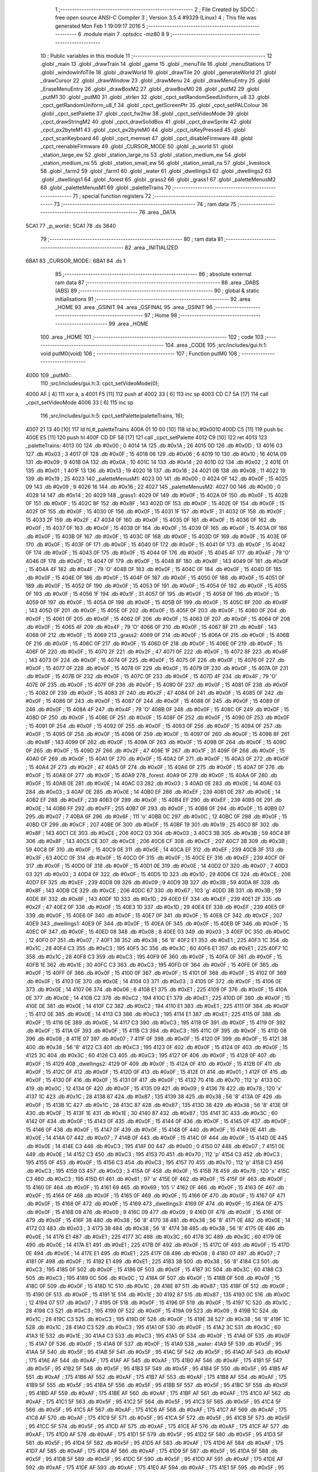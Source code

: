                               1 ;--------------------------------------------------------
                              2 ; File Created by SDCC : free open source ANSI-C Compiler
                              3 ; Version 3.5.4 #9329 (Linux)
                              4 ; This file was generated Mon Feb  1 19:09:17 2016
                              5 ;--------------------------------------------------------
                              6 	.module main
                              7 	.optsdcc -mz80
                              8 	
                              9 ;--------------------------------------------------------
                             10 ; Public variables in this module
                             11 ;--------------------------------------------------------
                             12 	.globl _main
                             13 	.globl _drawTrain
                             14 	.globl _game
                             15 	.globl _menuTile
                             16 	.globl _menuStations
                             17 	.globl _windowInfoTile
                             18 	.globl _drawWorld
                             19 	.globl _drawTile
                             20 	.globl _generateWorld
                             21 	.globl _drawCursor
                             22 	.globl _drawWindow
                             23 	.globl _drawMenu
                             24 	.globl _drawMenuEntry
                             25 	.globl _EraseMenuEntry
                             26 	.globl _drawBoxM2
                             27 	.globl _drawBoxM0
                             28 	.globl _putM2
                             29 	.globl _putM1
                             30 	.globl _putM0
                             31 	.globl _strlen
                             32 	.globl _cpct_setRandomSeedUniform_u8
                             33 	.globl _cpct_getRandomUniform_u8_f
                             34 	.globl _cpct_getScreenPtr
                             35 	.globl _cpct_setPALColour
                             36 	.globl _cpct_setPalette
                             37 	.globl _cpct_fw2hw
                             38 	.globl _cpct_setVideoMode
                             39 	.globl _cpct_drawStringM2
                             40 	.globl _cpct_drawSolidBox
                             41 	.globl _cpct_drawSprite
                             42 	.globl _cpct_px2byteM1
                             43 	.globl _cpct_px2byteM0
                             44 	.globl _cpct_isKeyPressed
                             45 	.globl _cpct_scanKeyboard
                             46 	.globl _cpct_memset
                             47 	.globl _cpct_disableFirmware
                             48 	.globl _cpct_reenableFirmware
                             49 	.globl _CURSOR_MODE
                             50 	.globl _p_world
                             51 	.globl _station_large_ew
                             52 	.globl _station_large_ns
                             53 	.globl _station_medium_ew
                             54 	.globl _station_medium_ns
                             55 	.globl _station_small_ew
                             56 	.globl _station_small_ns
                             57 	.globl _livestock
                             58 	.globl _farm2
                             59 	.globl _farm1
                             60 	.globl _water
                             61 	.globl _dwellings3
                             62 	.globl _dwellings2
                             63 	.globl _dwellings1
                             64 	.globl _forest
                             65 	.globl _grass2
                             66 	.globl _grass1
                             67 	.globl _paletteMenusM2
                             68 	.globl _paletteMenusM1
                             69 	.globl _paletteTrains
                             70 ;--------------------------------------------------------
                             71 ; special function registers
                             72 ;--------------------------------------------------------
                             73 ;--------------------------------------------------------
                             74 ; ram data
                             75 ;--------------------------------------------------------
                             76 	.area _DATA
   5CA1                      77 _p_world::
   5CA1                      78 	.ds 3840
                             79 ;--------------------------------------------------------
                             80 ; ram data
                             81 ;--------------------------------------------------------
                             82 	.area _INITIALIZED
   6BA1                      83 _CURSOR_MODE::
   6BA1                      84 	.ds 1
                             85 ;--------------------------------------------------------
                             86 ; absolute external ram data
                             87 ;--------------------------------------------------------
                             88 	.area _DABS (ABS)
                             89 ;--------------------------------------------------------
                             90 ; global & static initialisations
                             91 ;--------------------------------------------------------
                             92 	.area _HOME
                             93 	.area _GSINIT
                             94 	.area _GSFINAL
                             95 	.area _GSINIT
                             96 ;--------------------------------------------------------
                             97 ; Home
                             98 ;--------------------------------------------------------
                             99 	.area _HOME
                            100 	.area _HOME
                            101 ;--------------------------------------------------------
                            102 ; code
                            103 ;--------------------------------------------------------
                            104 	.area _CODE
                            105 ;src/includes/gui.h:1: void putM0(void)
                            106 ;	---------------------------------
                            107 ; Function putM0
                            108 ; ---------------------------------
   4000                     109 _putM0::
                            110 ;src/includes/gui.h:3: cpct_setVideoMode(0);
   4000 AF            [ 4]  111 	xor	a, a
   4001 F5            [11]  112 	push	af
   4002 33            [ 6]  113 	inc	sp
   4003 CD C7 5A      [17]  114 	call	_cpct_setVideoMode
   4006 33            [ 6]  115 	inc	sp
                            116 ;src/includes/gui.h:5: cpct_setPalette(paletteTrains, 16);
   4007 21 13 40      [10]  117 	ld	hl,#_paletteTrains
   400A 01 10 00      [10]  118 	ld	bc,#0x0010
   400D C5            [11]  119 	push	bc
   400E E5            [11]  120 	push	hl
   400F CD DF 58      [17]  121 	call	_cpct_setPalette
   4012 C9            [10]  122 	ret
   4013                     123 _paletteTrains:
   4013 00                  124 	.db #0x00	; 0
   4014 1A                  125 	.db #0x1A	; 26
   4015 0D                  126 	.db #0x0D	; 13
   4016 03                  127 	.db #0x03	; 3
   4017 0F                  128 	.db #0x0F	; 15
   4018 06                  129 	.db #0x06	; 6
   4019 10                  130 	.db #0x10	; 16
   401A 09                  131 	.db #0x09	; 9
   401B 0A                  132 	.db #0x0A	; 10
   401C 14                  133 	.db #0x14	; 20
   401D 02                  134 	.db #0x02	; 2
   401E 01                  135 	.db #0x01	; 1
   401F 13                  136 	.db #0x13	; 19
   4020 18                  137 	.db #0x18	; 24
   4021 0B                  138 	.db #0x0B	; 11
   4022 19                  139 	.db #0x19	; 25
   4023                     140 _paletteMenusM1:
   4023 00                  141 	.db #0x00	; 0
   4024 0F                  142 	.db #0x0F	; 15
   4025 09                  143 	.db #0x09	; 9
   4026 16                  144 	.db #0x16	; 22
   4027                     145 _paletteMenusM2:
   4027 00                  146 	.db #0x00	; 0
   4028 14                  147 	.db #0x14	; 20
   4029                     148 _grass1:
   4029 0F                  149 	.db #0x0F	; 15
   402A 0F                  150 	.db #0x0F	; 15
   402B 0F                  151 	.db #0x0F	; 15
   402C 8F                  152 	.db #0x8F	; 143
   402D 0F                  153 	.db #0x0F	; 15
   402E 0F                  154 	.db #0x0F	; 15
   402F 0F                  155 	.db #0x0F	; 15
   4030 0F                  156 	.db #0x0F	; 15
   4031 1F                  157 	.db #0x1F	; 31
   4032 0F                  158 	.db #0x0F	; 15
   4033 2F                  159 	.db #0x2F	; 47
   4034 0F                  160 	.db #0x0F	; 15
   4035 0F                  161 	.db #0x0F	; 15
   4036 0F                  162 	.db #0x0F	; 15
   4037 0F                  163 	.db #0x0F	; 15
   4038 0F                  164 	.db #0x0F	; 15
   4039 0F                  165 	.db #0x0F	; 15
   403A 0F                  166 	.db #0x0F	; 15
   403B 0F                  167 	.db #0x0F	; 15
   403C 0F                  168 	.db #0x0F	; 15
   403D 0F                  169 	.db #0x0F	; 15
   403E 0F                  170 	.db #0x0F	; 15
   403F 0F                  171 	.db #0x0F	; 15
   4040 0F                  172 	.db #0x0F	; 15
   4041 0F                  173 	.db #0x0F	; 15
   4042 0F                  174 	.db #0x0F	; 15
   4043 0F                  175 	.db #0x0F	; 15
   4044 0F                  176 	.db #0x0F	; 15
   4045 4F                  177 	.db #0x4F	; 79	'O'
   4046 0F                  178 	.db #0x0F	; 15
   4047 0F                  179 	.db #0x0F	; 15
   4048 8F                  180 	.db #0x8F	; 143
   4049 0F                  181 	.db #0x0F	; 15
   404A 4F                  182 	.db #0x4F	; 79	'O'
   404B 0F                  183 	.db #0x0F	; 15
   404C 0F                  184 	.db #0x0F	; 15
   404D 0F                  185 	.db #0x0F	; 15
   404E 0F                  186 	.db #0x0F	; 15
   404F 0F                  187 	.db #0x0F	; 15
   4050 0F                  188 	.db #0x0F	; 15
   4051 0F                  189 	.db #0x0F	; 15
   4052 0F                  190 	.db #0x0F	; 15
   4053 0F                  191 	.db #0x0F	; 15
   4054 0F                  192 	.db #0x0F	; 15
   4055 0F                  193 	.db #0x0F	; 15
   4056 1F                  194 	.db #0x1F	; 31
   4057 0F                  195 	.db #0x0F	; 15
   4058 0F                  196 	.db #0x0F	; 15
   4059 0F                  197 	.db #0x0F	; 15
   405A 0F                  198 	.db #0x0F	; 15
   405B 0F                  199 	.db #0x0F	; 15
   405C 8F                  200 	.db #0x8F	; 143
   405D 0F                  201 	.db #0x0F	; 15
   405E 0F                  202 	.db #0x0F	; 15
   405F 0F                  203 	.db #0x0F	; 15
   4060 0F                  204 	.db #0x0F	; 15
   4061 0F                  205 	.db #0x0F	; 15
   4062 0F                  206 	.db #0x0F	; 15
   4063 0F                  207 	.db #0x0F	; 15
   4064 0F                  208 	.db #0x0F	; 15
   4065 4F                  209 	.db #0x4F	; 79	'O'
   4066 0F                  210 	.db #0x0F	; 15
   4067 8F                  211 	.db #0x8F	; 143
   4068 0F                  212 	.db #0x0F	; 15
   4069                     213 _grass2:
   4069 0F                  214 	.db #0x0F	; 15
   406A 0F                  215 	.db #0x0F	; 15
   406B 0F                  216 	.db #0x0F	; 15
   406C 0F                  217 	.db #0x0F	; 15
   406D 0F                  218 	.db #0x0F	; 15
   406E 0F                  219 	.db #0x0F	; 15
   406F 0F                  220 	.db #0x0F	; 15
   4070 2F                  221 	.db #0x2F	; 47
   4071 0F                  222 	.db #0x0F	; 15
   4072 8F                  223 	.db #0x8F	; 143
   4073 0F                  224 	.db #0x0F	; 15
   4074 0F                  225 	.db #0x0F	; 15
   4075 0F                  226 	.db #0x0F	; 15
   4076 0F                  227 	.db #0x0F	; 15
   4077 0F                  228 	.db #0x0F	; 15
   4078 0F                  229 	.db #0x0F	; 15
   4079 0F                  230 	.db #0x0F	; 15
   407A 0F                  231 	.db #0x0F	; 15
   407B 0F                  232 	.db #0x0F	; 15
   407C 0F                  233 	.db #0x0F	; 15
   407D 4F                  234 	.db #0x4F	; 79	'O'
   407E 0F                  235 	.db #0x0F	; 15
   407F 0F                  236 	.db #0x0F	; 15
   4080 0F                  237 	.db #0x0F	; 15
   4081 0F                  238 	.db #0x0F	; 15
   4082 0F                  239 	.db #0x0F	; 15
   4083 2F                  240 	.db #0x2F	; 47
   4084 0F                  241 	.db #0x0F	; 15
   4085 0F                  242 	.db #0x0F	; 15
   4086 0F                  243 	.db #0x0F	; 15
   4087 0F                  244 	.db #0x0F	; 15
   4088 0F                  245 	.db #0x0F	; 15
   4089 0F                  246 	.db #0x0F	; 15
   408A 4F                  247 	.db #0x4F	; 79	'O'
   408B 0F                  248 	.db #0x0F	; 15
   408C 0F                  249 	.db #0x0F	; 15
   408D 0F                  250 	.db #0x0F	; 15
   408E 0F                  251 	.db #0x0F	; 15
   408F 0F                  252 	.db #0x0F	; 15
   4090 0F                  253 	.db #0x0F	; 15
   4091 0F                  254 	.db #0x0F	; 15
   4092 0F                  255 	.db #0x0F	; 15
   4093 0F                  256 	.db #0x0F	; 15
   4094 0F                  257 	.db #0x0F	; 15
   4095 0F                  258 	.db #0x0F	; 15
   4096 0F                  259 	.db #0x0F	; 15
   4097 0F                  260 	.db #0x0F	; 15
   4098 8F                  261 	.db #0x8F	; 143
   4099 0F                  262 	.db #0x0F	; 15
   409A 0F                  263 	.db #0x0F	; 15
   409B 0F                  264 	.db #0x0F	; 15
   409C 0F                  265 	.db #0x0F	; 15
   409D 2F                  266 	.db #0x2F	; 47
   409E 1F                  267 	.db #0x1F	; 31
   409F 0F                  268 	.db #0x0F	; 15
   40A0 0F                  269 	.db #0x0F	; 15
   40A1 0F                  270 	.db #0x0F	; 15
   40A2 0F                  271 	.db #0x0F	; 15
   40A3 0F                  272 	.db #0x0F	; 15
   40A4 2F                  273 	.db #0x2F	; 47
   40A5 0F                  274 	.db #0x0F	; 15
   40A6 0F                  275 	.db #0x0F	; 15
   40A7 0F                  276 	.db #0x0F	; 15
   40A8 0F                  277 	.db #0x0F	; 15
   40A9                     278 _forest:
   40A9 0F                  279 	.db #0x0F	; 15
   40AA 0F                  280 	.db #0x0F	; 15
   40AB 0E                  281 	.db #0x0E	; 14
   40AC 03                  282 	.db #0x03	; 3
   40AD 0E                  283 	.db #0x0E	; 14
   40AE 03                  284 	.db #0x03	; 3
   40AF 0E                  285 	.db #0x0E	; 14
   40B0 EF                  286 	.db #0xEF	; 239
   40B1 0E                  287 	.db #0x0E	; 14
   40B2 EF                  288 	.db #0xEF	; 239
   40B3 0F                  289 	.db #0x0F	; 15
   40B4 EF                  290 	.db #0xEF	; 239
   40B5 0E                  291 	.db #0x0E	; 14
   40B6 FF                  292 	.db #0xFF	; 255
   40B7 0F                  293 	.db #0x0F	; 15
   40B8 0F                  294 	.db #0x0F	; 15
   40B9 07                  295 	.db #0x07	; 7
   40BA 6F                  296 	.db #0x6F	; 111	'o'
   40BB 0C                  297 	.db #0x0C	; 12
   40BC 0F                  298 	.db #0x0F	; 15
   40BD CF                  299 	.db #0xCF	; 207
   40BE 0F                  300 	.db #0x0F	; 15
   40BF 19                  301 	.db #0x19	; 25
   40C0 8F                  302 	.db #0x8F	; 143
   40C1 CE                  303 	.db #0xCE	; 206
   40C2 03                  304 	.db #0x03	; 3
   40C3 3B                  305 	.db #0x3B	; 59
   40C4 8F                  306 	.db #0x8F	; 143
   40C5 CE                  307 	.db #0xCE	; 206
   40C6 CF                  308 	.db #0xCF	; 207
   40C7 3B                  309 	.db #0x3B	; 59
   40C8 0F                  310 	.db #0x0F	; 15
   40C9 0E                  311 	.db #0x0E	; 14
   40CA EF                  312 	.db #0xEF	; 239
   40CB 3F                  313 	.db #0x3F	; 63
   40CC 0F                  314 	.db #0x0F	; 15
   40CD 0F                  315 	.db #0x0F	; 15
   40CE EF                  316 	.db #0xEF	; 239
   40CF 0F                  317 	.db #0x0F	; 15
   40D0 0F                  318 	.db #0x0F	; 15
   40D1 0E                  319 	.db #0x0E	; 14
   40D2 07                  320 	.db #0x07	; 7
   40D3 03                  321 	.db #0x03	; 3
   40D4 0F                  322 	.db #0x0F	; 15
   40D5 1D                  323 	.db #0x1D	; 29
   40D6 CE                  324 	.db #0xCE	; 206
   40D7 EF                  325 	.db #0xEF	; 239
   40D8 09                  326 	.db #0x09	; 9
   40D9 3B                  327 	.db #0x3B	; 59
   40DA 8F                  328 	.db #0x8F	; 143
   40DB CE                  329 	.db #0xCE	; 206
   40DC 67                  330 	.db #0x67	; 103	'g'
   40DD 3B                  331 	.db #0x3B	; 59
   40DE 8F                  332 	.db #0x8F	; 143
   40DF 1D                  333 	.db #0x1D	; 29
   40E0 EF                  334 	.db #0xEF	; 239
   40E1 2F                  335 	.db #0x2F	; 47
   40E2 0F                  336 	.db #0x0F	; 15
   40E3 1D                  337 	.db #0x1D	; 29
   40E4 EF                  338 	.db #0xEF	; 239
   40E5 0F                  339 	.db #0x0F	; 15
   40E6 0F                  340 	.db #0x0F	; 15
   40E7 0F                  341 	.db #0x0F	; 15
   40E8 CF                  342 	.db #0xCF	; 207
   40E9                     343 _dwellings1:
   40E9 0F                  344 	.db #0x0F	; 15
   40EA 0F                  345 	.db #0x0F	; 15
   40EB 0F                  346 	.db #0x0F	; 15
   40EC 0F                  347 	.db #0x0F	; 15
   40ED 08                  348 	.db #0x08	; 8
   40EE 03                  349 	.db #0x03	; 3
   40EF 0C                  350 	.db #0x0C	; 12
   40F0 07                  351 	.db #0x07	; 7
   40F1 38                  352 	.db #0x38	; 56	'8'
   40F2 E1                  353 	.db #0xE1	; 225
   40F3 1C                  354 	.db #0x1C	; 28
   40F4 C3                  355 	.db #0xC3	; 195
   40F5 3C                  356 	.db #0x3C	; 60
   40F6 E1                  357 	.db #0xE1	; 225
   40F7 1C                  358 	.db #0x1C	; 28
   40F8 C3                  359 	.db #0xC3	; 195
   40F9 0F                  360 	.db #0x0F	; 15
   40FA 0F                  361 	.db #0x0F	; 15
   40FB 1E                  362 	.db #0x1E	; 30
   40FC C3                  363 	.db #0xC3	; 195
   40FD 0F                  364 	.db #0x0F	; 15
   40FE 0F                  365 	.db #0x0F	; 15
   40FF 0F                  366 	.db #0x0F	; 15
   4100 0F                  367 	.db #0x0F	; 15
   4101 0F                  368 	.db #0x0F	; 15
   4102 0F                  369 	.db #0x0F	; 15
   4103 0E                  370 	.db #0x0E	; 14
   4104 03                  371 	.db #0x03	; 3
   4105 0F                  372 	.db #0x0F	; 15
   4106 0E                  373 	.db #0x0E	; 14
   4107 06                  374 	.db #0x06	; 6
   4108 E1                  375 	.db #0xE1	; 225
   4109 0F                  376 	.db #0x0F	; 15
   410A 0E                  377 	.db #0x0E	; 14
   410B C2                  378 	.db #0xC2	; 194
   410C E1                  379 	.db #0xE1	; 225
   410D 0F                  380 	.db #0x0F	; 15
   410E 0E                  381 	.db #0x0E	; 14
   410F C2                  382 	.db #0xC2	; 194
   4110 E1                  383 	.db #0xE1	; 225
   4111 0F                  384 	.db #0x0F	; 15
   4112 0E                  385 	.db #0x0E	; 14
   4113 C3                  386 	.db #0xC3	; 195
   4114 E1                  387 	.db #0xE1	; 225
   4115 0F                  388 	.db #0x0F	; 15
   4116 0E                  389 	.db #0x0E	; 14
   4117 C3                  390 	.db #0xC3	; 195
   4118 0F                  391 	.db #0x0F	; 15
   4119 0F                  392 	.db #0x0F	; 15
   411A 0F                  393 	.db #0x0F	; 15
   411B C3                  394 	.db #0xC3	; 195
   411C 0F                  395 	.db #0x0F	; 15
   411D 08                  396 	.db #0x08	; 8
   411E 07                  397 	.db #0x07	; 7
   411F 0F                  398 	.db #0x0F	; 15
   4120 0F                  399 	.db #0x0F	; 15
   4121 38                  400 	.db #0x38	; 56	'8'
   4122 C3                  401 	.db #0xC3	; 195
   4123 0F                  402 	.db #0x0F	; 15
   4124 0F                  403 	.db #0x0F	; 15
   4125 3C                  404 	.db #0x3C	; 60
   4126 C3                  405 	.db #0xC3	; 195
   4127 0F                  406 	.db #0x0F	; 15
   4128 0F                  407 	.db #0x0F	; 15
   4129                     408 _dwellings2:
   4129 0F                  409 	.db #0x0F	; 15
   412A 0F                  410 	.db #0x0F	; 15
   412B 0F                  411 	.db #0x0F	; 15
   412C 0F                  412 	.db #0x0F	; 15
   412D 0F                  413 	.db #0x0F	; 15
   412E 01                  414 	.db #0x01	; 1
   412F 0F                  415 	.db #0x0F	; 15
   4130 0F                  416 	.db #0x0F	; 15
   4131 0F                  417 	.db #0x0F	; 15
   4132 70                  418 	.db #0x70	; 112	'p'
   4133 0C                  419 	.db #0x0C	; 12
   4134 0F                  420 	.db #0x0F	; 15
   4135 09                  421 	.db #0x09	; 9
   4136 78                  422 	.db #0x78	; 120	'x'
   4137 1C                  423 	.db #0x1C	; 28
   4138 87                  424 	.db #0x87	; 135
   4139 38                  425 	.db #0x38	; 56	'8'
   413A 0F                  426 	.db #0x0F	; 15
   413B 1C                  427 	.db #0x1C	; 28
   413C 87                  428 	.db #0x87	; 135
   413D 38                  429 	.db #0x38	; 56	'8'
   413E 0F                  430 	.db #0x0F	; 15
   413F 1E                  431 	.db #0x1E	; 30
   4140 87                  432 	.db #0x87	; 135
   4141 3C                  433 	.db #0x3C	; 60
   4142 0F                  434 	.db #0x0F	; 15
   4143 0F                  435 	.db #0x0F	; 15
   4144 0F                  436 	.db #0x0F	; 15
   4145 0F                  437 	.db #0x0F	; 15
   4146 0F                  438 	.db #0x0F	; 15
   4147 0F                  439 	.db #0x0F	; 15
   4148 0F                  440 	.db #0x0F	; 15
   4149 0E                  441 	.db #0x0E	; 14
   414A 07                  442 	.db #0x07	; 7
   414B 0F                  443 	.db #0x0F	; 15
   414C 0F                  444 	.db #0x0F	; 15
   414D 0E                  445 	.db #0x0E	; 14
   414E C3                  446 	.db #0xC3	; 195
   414F 00                  447 	.db #0x00	; 0
   4150 07                  448 	.db #0x07	; 7
   4151 0E                  449 	.db #0x0E	; 14
   4152 C3                  450 	.db #0xC3	; 195
   4153 70                  451 	.db #0x70	; 112	'p'
   4154 C3                  452 	.db #0xC3	; 195
   4155 0F                  453 	.db #0x0F	; 15
   4156 C3                  454 	.db #0xC3	; 195
   4157 70                  455 	.db #0x70	; 112	'p'
   4158 C3                  456 	.db #0xC3	; 195
   4159 03                  457 	.db #0x03	; 3
   415A 0F                  458 	.db #0x0F	; 15
   415B 78                  459 	.db #0x78	; 120	'x'
   415C C3                  460 	.db #0xC3	; 195
   415D 61                  461 	.db #0x61	; 97	'a'
   415E 0F                  462 	.db #0x0F	; 15
   415F 0F                  463 	.db #0x0F	; 15
   4160 0F                  464 	.db #0x0F	; 15
   4161 69                  465 	.db #0x69	; 105	'i'
   4162 0F                  466 	.db #0x0F	; 15
   4163 0F                  467 	.db #0x0F	; 15
   4164 0F                  468 	.db #0x0F	; 15
   4165 0F                  469 	.db #0x0F	; 15
   4166 0F                  470 	.db #0x0F	; 15
   4167 0F                  471 	.db #0x0F	; 15
   4168 0F                  472 	.db #0x0F	; 15
   4169                     473 _dwellings3:
   4169 0F                  474 	.db #0x0F	; 15
   416A 0F                  475 	.db #0x0F	; 15
   416B 09                  476 	.db #0x09	; 9
   416C 09                  477 	.db #0x09	; 9
   416D 0F                  478 	.db #0x0F	; 15
   416E 0F                  479 	.db #0x0F	; 15
   416F 38                  480 	.db #0x38	; 56	'8'
   4170 38                  481 	.db #0x38	; 56	'8'
   4171 0E                  482 	.db #0x0E	; 14
   4172 03                  483 	.db #0x03	; 3
   4173 38                  484 	.db #0x38	; 56	'8'
   4174 38                  485 	.db #0x38	; 56	'8'
   4175 0E                  486 	.db #0x0E	; 14
   4176 E1                  487 	.db #0xE1	; 225
   4177 3C                  488 	.db #0x3C	; 60
   4178 3C                  489 	.db #0x3C	; 60
   4179 0E                  490 	.db #0x0E	; 14
   417A E1                  491 	.db #0xE1	; 225
   417B 0F                  492 	.db #0x0F	; 15
   417C 0F                  493 	.db #0x0F	; 15
   417D 0E                  494 	.db #0x0E	; 14
   417E E1                  495 	.db #0xE1	; 225
   417F 08                  496 	.db #0x08	; 8
   4180 07                  497 	.db #0x07	; 7
   4181 0F                  498 	.db #0x0F	; 15
   4182 E1                  499 	.db #0xE1	; 225
   4183 38                  500 	.db #0x38	; 56	'8'
   4184 C3                  501 	.db #0xC3	; 195
   4185 0F                  502 	.db #0x0F	; 15
   4186 0F                  503 	.db #0x0F	; 15
   4187 3C                  504 	.db #0x3C	; 60
   4188 C3                  505 	.db #0xC3	; 195
   4189 0C                  506 	.db #0x0C	; 12
   418A 0F                  507 	.db #0x0F	; 15
   418B 0F                  508 	.db #0x0F	; 15
   418C 0F                  509 	.db #0x0F	; 15
   418D 1C                  510 	.db #0x1C	; 28
   418E 87                  511 	.db #0x87	; 135
   418F 0F                  512 	.db #0x0F	; 15
   4190 0F                  513 	.db #0x0F	; 15
   4191 1E                  514 	.db #0x1E	; 30
   4192 87                  515 	.db #0x87	; 135
   4193 0C                  516 	.db #0x0C	; 12
   4194 07                  517 	.db #0x07	; 7
   4195 0F                  518 	.db #0x0F	; 15
   4196 0F                  519 	.db #0x0F	; 15
   4197 1C                  520 	.db #0x1C	; 28
   4198 C3                  521 	.db #0xC3	; 195
   4199 0F                  522 	.db #0x0F	; 15
   419A 09                  523 	.db #0x09	; 9
   419B 1C                  524 	.db #0x1C	; 28
   419C C3                  525 	.db #0xC3	; 195
   419D 0F                  526 	.db #0x0F	; 15
   419E 38                  527 	.db #0x38	; 56	'8'
   419F 1C                  528 	.db #0x1C	; 28
   41A0 C3                  529 	.db #0xC3	; 195
   41A1 0F                  530 	.db #0x0F	; 15
   41A2 3C                  531 	.db #0x3C	; 60
   41A3 1E                  532 	.db #0x1E	; 30
   41A4 C3                  533 	.db #0xC3	; 195
   41A5 0F                  534 	.db #0x0F	; 15
   41A6 0F                  535 	.db #0x0F	; 15
   41A7 0F                  536 	.db #0x0F	; 15
   41A8 0F                  537 	.db #0x0F	; 15
   41A9                     538 _water:
   41A9 5F                  539 	.db #0x5F	; 95
   41AA 5F                  540 	.db #0x5F	; 95
   41AB 5F                  541 	.db #0x5F	; 95
   41AC 5F                  542 	.db #0x5F	; 95
   41AD AF                  543 	.db #0xAF	; 175
   41AE AF                  544 	.db #0xAF	; 175
   41AF AF                  545 	.db #0xAF	; 175
   41B0 AF                  546 	.db #0xAF	; 175
   41B1 5F                  547 	.db #0x5F	; 95
   41B2 5F                  548 	.db #0x5F	; 95
   41B3 5F                  549 	.db #0x5F	; 95
   41B4 5F                  550 	.db #0x5F	; 95
   41B5 AF                  551 	.db #0xAF	; 175
   41B6 AF                  552 	.db #0xAF	; 175
   41B7 AF                  553 	.db #0xAF	; 175
   41B8 AF                  554 	.db #0xAF	; 175
   41B9 5F                  555 	.db #0x5F	; 95
   41BA 5F                  556 	.db #0x5F	; 95
   41BB 5F                  557 	.db #0x5F	; 95
   41BC 5F                  558 	.db #0x5F	; 95
   41BD AF                  559 	.db #0xAF	; 175
   41BE AF                  560 	.db #0xAF	; 175
   41BF AF                  561 	.db #0xAF	; 175
   41C0 AF                  562 	.db #0xAF	; 175
   41C1 5F                  563 	.db #0x5F	; 95
   41C2 5F                  564 	.db #0x5F	; 95
   41C3 5F                  565 	.db #0x5F	; 95
   41C4 5F                  566 	.db #0x5F	; 95
   41C5 AF                  567 	.db #0xAF	; 175
   41C6 AF                  568 	.db #0xAF	; 175
   41C7 AF                  569 	.db #0xAF	; 175
   41C8 AF                  570 	.db #0xAF	; 175
   41C9 5F                  571 	.db #0x5F	; 95
   41CA 5F                  572 	.db #0x5F	; 95
   41CB 5F                  573 	.db #0x5F	; 95
   41CC 5F                  574 	.db #0x5F	; 95
   41CD AF                  575 	.db #0xAF	; 175
   41CE AF                  576 	.db #0xAF	; 175
   41CF AF                  577 	.db #0xAF	; 175
   41D0 AF                  578 	.db #0xAF	; 175
   41D1 5F                  579 	.db #0x5F	; 95
   41D2 5F                  580 	.db #0x5F	; 95
   41D3 5F                  581 	.db #0x5F	; 95
   41D4 5F                  582 	.db #0x5F	; 95
   41D5 AF                  583 	.db #0xAF	; 175
   41D6 AF                  584 	.db #0xAF	; 175
   41D7 AF                  585 	.db #0xAF	; 175
   41D8 AF                  586 	.db #0xAF	; 175
   41D9 5F                  587 	.db #0x5F	; 95
   41DA 5F                  588 	.db #0x5F	; 95
   41DB 5F                  589 	.db #0x5F	; 95
   41DC 5F                  590 	.db #0x5F	; 95
   41DD AF                  591 	.db #0xAF	; 175
   41DE AF                  592 	.db #0xAF	; 175
   41DF AF                  593 	.db #0xAF	; 175
   41E0 AF                  594 	.db #0xAF	; 175
   41E1 5F                  595 	.db #0x5F	; 95
   41E2 5F                  596 	.db #0x5F	; 95
   41E3 5F                  597 	.db #0x5F	; 95
   41E4 5F                  598 	.db #0x5F	; 95
   41E5 AF                  599 	.db #0xAF	; 175
   41E6 AF                  600 	.db #0xAF	; 175
   41E7 AF                  601 	.db #0xAF	; 175
   41E8 AF                  602 	.db #0xAF	; 175
   41E9                     603 _farm1:
   41E9 03                  604 	.db #0x03	; 3
   41EA 0F                  605 	.db #0x0F	; 15
   41EB 78                  606 	.db #0x78	; 120	'x'
   41EC F0                  607 	.db #0xF0	; 240
   41ED 61                  608 	.db #0x61	; 97	'a'
   41EE 01                  609 	.db #0x01	; 1
   41EF 5F                  610 	.db #0x5F	; 95
   41F0 5F                  611 	.db #0x5F	; 95
   41F1 61                  612 	.db #0x61	; 97	'a'
   41F2 70                  613 	.db #0x70	; 112	'p'
   41F3 78                  614 	.db #0x78	; 120	'x'
   41F4 F0                  615 	.db #0xF0	; 240
   41F5 69                  616 	.db #0x69	; 105	'i'
   41F6 78                  617 	.db #0x78	; 120	'x'
   41F7 2F                  618 	.db #0x2F	; 47
   41F8 AF                  619 	.db #0xAF	; 175
   41F9 0F                  620 	.db #0x0F	; 15
   41FA 0F                  621 	.db #0x0F	; 15
   41FB 78                  622 	.db #0x78	; 120	'x'
   41FC F0                  623 	.db #0xF0	; 240
   41FD 7A                  624 	.db #0x7A	; 122	'z'
   41FE 7A                  625 	.db #0x7A	; 122	'z'
   41FF 5F                  626 	.db #0x5F	; 95
   4200 5F                  627 	.db #0x5F	; 95
   4201 5A                  628 	.db #0x5A	; 90	'Z'
   4202 DA                  629 	.db #0xDA	; 218
   4203 78                  630 	.db #0x78	; 120	'x'
   4204 F0                  631 	.db #0xF0	; 240
   4205 7A                  632 	.db #0x7A	; 122	'z'
   4206 7A                  633 	.db #0x7A	; 122	'z'
   4207 0F                  634 	.db #0x0F	; 15
   4208 0F                  635 	.db #0x0F	; 15
   4209 5A                  636 	.db #0x5A	; 90	'Z'
   420A DA                  637 	.db #0xDA	; 218
   420B 0F                  638 	.db #0x0F	; 15
   420C 0F                  639 	.db #0x0F	; 15
   420D 7A                  640 	.db #0x7A	; 122	'z'
   420E 7A                  641 	.db #0x7A	; 122	'z'
   420F 78                  642 	.db #0x78	; 120	'x'
   4210 F0                  643 	.db #0xF0	; 240
   4211 5A                  644 	.db #0x5A	; 90	'Z'
   4212 DA                  645 	.db #0xDA	; 218
   4213 5F                  646 	.db #0x5F	; 95
   4214 5F                  647 	.db #0x5F	; 95
   4215 7A                  648 	.db #0x7A	; 122	'z'
   4216 7A                  649 	.db #0x7A	; 122	'z'
   4217 78                  650 	.db #0x78	; 120	'x'
   4218 F0                  651 	.db #0xF0	; 240
   4219 5A                  652 	.db #0x5A	; 90	'Z'
   421A DA                  653 	.db #0xDA	; 218
   421B 2F                  654 	.db #0x2F	; 47
   421C AF                  655 	.db #0xAF	; 175
   421D 7A                  656 	.db #0x7A	; 122	'z'
   421E 7A                  657 	.db #0x7A	; 122	'z'
   421F 78                  658 	.db #0x78	; 120	'x'
   4220 F0                  659 	.db #0xF0	; 240
   4221 5A                  660 	.db #0x5A	; 90	'Z'
   4222 DA                  661 	.db #0xDA	; 218
   4223 5F                  662 	.db #0x5F	; 95
   4224 5F                  663 	.db #0x5F	; 95
   4225 7A                  664 	.db #0x7A	; 122	'z'
   4226 7A                  665 	.db #0x7A	; 122	'z'
   4227 78                  666 	.db #0x78	; 120	'x'
   4228 F0                  667 	.db #0xF0	; 240
   4229                     668 _farm2:
   4229 0F                  669 	.db #0x0F	; 15
   422A 0F                  670 	.db #0x0F	; 15
   422B 0F                  671 	.db #0x0F	; 15
   422C 0F                  672 	.db #0x0F	; 15
   422D 7F                  673 	.db #0x7F	; 127
   422E FF                  674 	.db #0xFF	; 255
   422F FF                  675 	.db #0xFF	; 255
   4230 EF                  676 	.db #0xEF	; 239
   4231 2D                  677 	.db #0x2D	; 45
   4232 A5                  678 	.db #0xA5	; 165
   4233 A5                  679 	.db #0xA5	; 165
   4234 A5                  680 	.db #0xA5	; 165
   4235 7F                  681 	.db #0x7F	; 127
   4236 FF                  682 	.db #0xFF	; 255
   4237 FF                  683 	.db #0xFF	; 255
   4238 EF                  684 	.db #0xEF	; 239
   4239 5A                  685 	.db #0x5A	; 90	'Z'
   423A 5A                  686 	.db #0x5A	; 90	'Z'
   423B 5A                  687 	.db #0x5A	; 90	'Z'
   423C 4B                  688 	.db #0x4B	; 75	'K'
   423D 7F                  689 	.db #0x7F	; 127
   423E FF                  690 	.db #0xFF	; 255
   423F FF                  691 	.db #0xFF	; 255
   4240 EF                  692 	.db #0xEF	; 239
   4241 2D                  693 	.db #0x2D	; 45
   4242 A5                  694 	.db #0xA5	; 165
   4243 A5                  695 	.db #0xA5	; 165
   4244 A5                  696 	.db #0xA5	; 165
   4245 7F                  697 	.db #0x7F	; 127
   4246 FF                  698 	.db #0xFF	; 255
   4247 FF                  699 	.db #0xFF	; 255
   4248 EF                  700 	.db #0xEF	; 239
   4249 5A                  701 	.db #0x5A	; 90	'Z'
   424A 5A                  702 	.db #0x5A	; 90	'Z'
   424B 5A                  703 	.db #0x5A	; 90	'Z'
   424C 4B                  704 	.db #0x4B	; 75	'K'
   424D 7F                  705 	.db #0x7F	; 127
   424E FF                  706 	.db #0xFF	; 255
   424F FF                  707 	.db #0xFF	; 255
   4250 EF                  708 	.db #0xEF	; 239
   4251 0F                  709 	.db #0x0F	; 15
   4252 0F                  710 	.db #0x0F	; 15
   4253 0F                  711 	.db #0x0F	; 15
   4254 0F                  712 	.db #0x0F	; 15
   4255 0E                  713 	.db #0x0E	; 14
   4256 07                  714 	.db #0x07	; 7
   4257 AF                  715 	.db #0xAF	; 175
   4258 AF                  716 	.db #0xAF	; 175
   4259 02                  717 	.db #0x02	; 2
   425A C3                  718 	.db #0xC3	; 195
   425B AF                  719 	.db #0xAF	; 175
   425C AF                  720 	.db #0xAF	; 175
   425D 60                  721 	.db #0x60	; 96
   425E C3                  722 	.db #0xC3	; 195
   425F AF                  723 	.db #0xAF	; 175
   4260 AF                  724 	.db #0xAF	; 175
   4261 69                  725 	.db #0x69	; 105	'i'
   4262 C3                  726 	.db #0xC3	; 195
   4263 AF                  727 	.db #0xAF	; 175
   4264 AF                  728 	.db #0xAF	; 175
   4265 0F                  729 	.db #0x0F	; 15
   4266 0F                  730 	.db #0x0F	; 15
   4267 0F                  731 	.db #0x0F	; 15
   4268 0F                  732 	.db #0x0F	; 15
   4269                     733 _livestock:
   4269 03                  734 	.db #0x03	; 3
   426A 0F                  735 	.db #0x0F	; 15
   426B 0F                  736 	.db #0x0F	; 15
   426C 0F                  737 	.db #0x0F	; 15
   426D 61                  738 	.db #0x61	; 97	'a'
   426E F5                  739 	.db #0xF5	; 245
   426F F5                  740 	.db #0xF5	; 245
   4270 E5                  741 	.db #0xE5	; 229
   4271 61                  742 	.db #0x61	; 97	'a'
   4272 8F                  743 	.db #0x8F	; 143
   4273 0F                  744 	.db #0x0F	; 15
   4274 2F                  745 	.db #0x2F	; 47
   4275 69                  746 	.db #0x69	; 105	'i'
   4276 87                  747 	.db #0x87	; 135
   4277 0F                  748 	.db #0x0F	; 15
   4278 AD                  749 	.db #0xAD	; 173
   4279 0F                  750 	.db #0x0F	; 15
   427A 9F                  751 	.db #0x9F	; 159
   427B 0F                  752 	.db #0x0F	; 15
   427C 2F                  753 	.db #0x2F	; 47
   427D 7D                  754 	.db #0x7D	; 125
   427E 87                  755 	.db #0x87	; 135
   427F 0F                  756 	.db #0x0F	; 15
   4280 2D                  757 	.db #0x2D	; 45
   4281 4B                  758 	.db #0x4B	; 75	'K'
   4282 0F                  759 	.db #0x0F	; 15
   4283 2F                  760 	.db #0x2F	; 47
   4284 2F                  761 	.db #0x2F	; 47
   4285 4F                  762 	.db #0x4F	; 79	'O'
   4286 0F                  763 	.db #0x0F	; 15
   4287 0F                  764 	.db #0x0F	; 15
   4288 2D                  765 	.db #0x2D	; 45
   4289 5B                  766 	.db #0x5B	; 91
   428A 1F                  767 	.db #0x1F	; 31
   428B 0F                  768 	.db #0x0F	; 15
   428C 2F                  769 	.db #0x2F	; 47
   428D 4F                  770 	.db #0x4F	; 79	'O'
   428E 0F                  771 	.db #0x0F	; 15
   428F 1F                  772 	.db #0x1F	; 31
   4290 2D                  773 	.db #0x2D	; 45
   4291 4B                  774 	.db #0x4B	; 75	'K'
   4292 0F                  775 	.db #0x0F	; 15
   4293 0F                  776 	.db #0x0F	; 15
   4294 2F                  777 	.db #0x2F	; 47
   4295 4F                  778 	.db #0x4F	; 79	'O'
   4296 4F                  779 	.db #0x4F	; 79	'O'
   4297 0F                  780 	.db #0x0F	; 15
   4298 2D                  781 	.db #0x2D	; 45
   4299 4B                  782 	.db #0x4B	; 75	'K'
   429A 0F                  783 	.db #0x0F	; 15
   429B 2F                  784 	.db #0x2F	; 47
   429C 2F                  785 	.db #0x2F	; 47
   429D 4F                  786 	.db #0x4F	; 79	'O'
   429E 0F                  787 	.db #0x0F	; 15
   429F 0F                  788 	.db #0x0F	; 15
   42A0 2D                  789 	.db #0x2D	; 45
   42A1 7A                  790 	.db #0x7A	; 122	'z'
   42A2 FA                  791 	.db #0xFA	; 250
   42A3 FA                  792 	.db #0xFA	; 250
   42A4 EB                  793 	.db #0xEB	; 235
   42A5 0F                  794 	.db #0x0F	; 15
   42A6 0F                  795 	.db #0x0F	; 15
   42A7 0F                  796 	.db #0x0F	; 15
   42A8 0F                  797 	.db #0x0F	; 15
   42A9                     798 _station_small_ns:
   42A9 0F                  799 	.db #0x0F	; 15
   42AA 1E                  800 	.db #0x1E	; 30
   42AB 43                  801 	.db #0x43	; 67	'C'
   42AC 0F                  802 	.db #0x0F	; 15
   42AD 0F                  803 	.db #0x0F	; 15
   42AE 1E                  804 	.db #0x1E	; 30
   42AF 43                  805 	.db #0x43	; 67	'C'
   42B0 4F                  806 	.db #0x4F	; 79	'O'
   42B1 0F                  807 	.db #0x0F	; 15
   42B2 5E                  808 	.db #0x5E	; 94
   42B3 43                  809 	.db #0x43	; 67	'C'
   42B4 0F                  810 	.db #0x0F	; 15
   42B5 0F                  811 	.db #0x0F	; 15
   42B6 1E                  812 	.db #0x1E	; 30
   42B7 43                  813 	.db #0x43	; 67	'C'
   42B8 0F                  814 	.db #0x0F	; 15
   42B9 4F                  815 	.db #0x4F	; 79	'O'
   42BA 1E                  816 	.db #0x1E	; 30
   42BB 43                  817 	.db #0x43	; 67	'C'
   42BC 8F                  818 	.db #0x8F	; 143
   42BD 0F                  819 	.db #0x0F	; 15
   42BE 1E                  820 	.db #0x1E	; 30
   42BF 43                  821 	.db #0x43	; 67	'C'
   42C0 0F                  822 	.db #0x0F	; 15
   42C1 0F                  823 	.db #0x0F	; 15
   42C2 1E                  824 	.db #0x1E	; 30
   42C3 43                  825 	.db #0x43	; 67	'C'
   42C4 0F                  826 	.db #0x0F	; 15
   42C5 0E                  827 	.db #0x0E	; 14
   42C6 16                  828 	.db #0x16	; 22
   42C7 43                  829 	.db #0x43	; 67	'C'
   42C8 0F                  830 	.db #0x0F	; 15
   42C9 0E                  831 	.db #0x0E	; 14
   42CA D2                  832 	.db #0xD2	; 210
   42CB 43                  833 	.db #0x43	; 67	'C'
   42CC 0F                  834 	.db #0x0F	; 15
   42CD 4F                  835 	.db #0x4F	; 79	'O'
   42CE D2                  836 	.db #0xD2	; 210
   42CF 43                  837 	.db #0x43	; 67	'C'
   42D0 0F                  838 	.db #0x0F	; 15
   42D1 0F                  839 	.db #0x0F	; 15
   42D2 1E                  840 	.db #0x1E	; 30
   42D3 53                  841 	.db #0x53	; 83	'S'
   42D4 0F                  842 	.db #0x0F	; 15
   42D5 0F                  843 	.db #0x0F	; 15
   42D6 1E                  844 	.db #0x1E	; 30
   42D7 43                  845 	.db #0x43	; 67	'C'
   42D8 0F                  846 	.db #0x0F	; 15
   42D9 0F                  847 	.db #0x0F	; 15
   42DA 5E                  848 	.db #0x5E	; 94
   42DB 43                  849 	.db #0x43	; 67	'C'
   42DC 0F                  850 	.db #0x0F	; 15
   42DD 0F                  851 	.db #0x0F	; 15
   42DE 1E                  852 	.db #0x1E	; 30
   42DF 43                  853 	.db #0x43	; 67	'C'
   42E0 1F                  854 	.db #0x1F	; 31
   42E1 4F                  855 	.db #0x4F	; 79	'O'
   42E2 1E                  856 	.db #0x1E	; 30
   42E3 43                  857 	.db #0x43	; 67	'C'
   42E4 0F                  858 	.db #0x0F	; 15
   42E5 0F                  859 	.db #0x0F	; 15
   42E6 1E                  860 	.db #0x1E	; 30
   42E7 43                  861 	.db #0x43	; 67	'C'
   42E8 0F                  862 	.db #0x0F	; 15
   42E9                     863 _station_small_ew:
   42E9 0F                  864 	.db #0x0F	; 15
   42EA 2F                  865 	.db #0x2F	; 47
   42EB 0F                  866 	.db #0x0F	; 15
   42EC 0F                  867 	.db #0x0F	; 15
   42ED 0F                  868 	.db #0x0F	; 15
   42EE 0F                  869 	.db #0x0F	; 15
   42EF 0F                  870 	.db #0x0F	; 15
   42F0 4F                  871 	.db #0x4F	; 79	'O'
   42F1 0F                  872 	.db #0x0F	; 15
   42F2 0F                  873 	.db #0x0F	; 15
   42F3 0F                  874 	.db #0x0F	; 15
   42F4 0F                  875 	.db #0x0F	; 15
   42F5 2F                  876 	.db #0x2F	; 47
   42F6 0C                  877 	.db #0x0C	; 12
   42F7 0F                  878 	.db #0x0F	; 15
   42F8 0F                  879 	.db #0x0F	; 15
   42F9 0F                  880 	.db #0x0F	; 15
   42FA 1C                  881 	.db #0x1C	; 28
   42FB 87                  882 	.db #0x87	; 135
   42FC 8F                  883 	.db #0x8F	; 143
   42FD 0F                  884 	.db #0x0F	; 15
   42FE 1E                  885 	.db #0x1E	; 30
   42FF 87                  886 	.db #0x87	; 135
   4300 0F                  887 	.db #0x0F	; 15
   4301 0F                  888 	.db #0x0F	; 15
   4302 0F                  889 	.db #0x0F	; 15
   4303 0F                  890 	.db #0x0F	; 15
   4304 0F                  891 	.db #0x0F	; 15
   4305 F0                  892 	.db #0xF0	; 240
   4306 F0                  893 	.db #0xF0	; 240
   4307 F0                  894 	.db #0xF0	; 240
   4308 F0                  895 	.db #0xF0	; 240
   4309 00                  896 	.db #0x00	; 0
   430A 00                  897 	.db #0x00	; 0
   430B 00                  898 	.db #0x00	; 0
   430C 00                  899 	.db #0x00	; 0
   430D F0                  900 	.db #0xF0	; 240
   430E F0                  901 	.db #0xF0	; 240
   430F F0                  902 	.db #0xF0	; 240
   4310 F0                  903 	.db #0xF0	; 240
   4311 0F                  904 	.db #0x0F	; 15
   4312 0F                  905 	.db #0x0F	; 15
   4313 0F                  906 	.db #0x0F	; 15
   4314 0F                  907 	.db #0x0F	; 15
   4315 0F                  908 	.db #0x0F	; 15
   4316 8F                  909 	.db #0x8F	; 143
   4317 0F                  910 	.db #0x0F	; 15
   4318 8F                  911 	.db #0x8F	; 143
   4319 0F                  912 	.db #0x0F	; 15
   431A 0F                  913 	.db #0x0F	; 15
   431B 0F                  914 	.db #0x0F	; 15
   431C 0F                  915 	.db #0x0F	; 15
   431D 0F                  916 	.db #0x0F	; 15
   431E 0F                  917 	.db #0x0F	; 15
   431F 8F                  918 	.db #0x8F	; 143
   4320 0F                  919 	.db #0x0F	; 15
   4321 4F                  920 	.db #0x4F	; 79	'O'
   4322 0F                  921 	.db #0x0F	; 15
   4323 1F                  922 	.db #0x1F	; 31
   4324 0F                  923 	.db #0x0F	; 15
   4325 0F                  924 	.db #0x0F	; 15
   4326 0F                  925 	.db #0x0F	; 15
   4327 0F                  926 	.db #0x0F	; 15
   4328 1F                  927 	.db #0x1F	; 31
   4329                     928 _station_medium_ns:
   4329 0F                  929 	.db #0x0F	; 15
   432A 1E                  930 	.db #0x1E	; 30
   432B 70                  931 	.db #0x70	; 112	'p'
   432C 0F                  932 	.db #0x0F	; 15
   432D 2F                  933 	.db #0x2F	; 47
   432E 1E                  934 	.db #0x1E	; 30
   432F 50                  935 	.db #0x50	; 80	'P'
   4330 0F                  936 	.db #0x0F	; 15
   4331 0F                  937 	.db #0x0F	; 15
   4332 1E                  938 	.db #0x1E	; 30
   4333 50                  939 	.db #0x50	; 80	'P'
   4334 2F                  940 	.db #0x2F	; 47
   4335 0F                  941 	.db #0x0F	; 15
   4336 1E                  942 	.db #0x1E	; 30
   4337 50                  943 	.db #0x50	; 80	'P'
   4338 0F                  944 	.db #0x0F	; 15
   4339 0F                  945 	.db #0x0F	; 15
   433A 1E                  946 	.db #0x1E	; 30
   433B 50                  947 	.db #0x50	; 80	'P'
   433C 0F                  948 	.db #0x0F	; 15
   433D 0E                  949 	.db #0x0E	; 14
   433E 16                  950 	.db #0x16	; 22
   433F 50                  951 	.db #0x50	; 80	'P'
   4340 0F                  952 	.db #0x0F	; 15
   4341 0E                  953 	.db #0x0E	; 14
   4342 D2                  954 	.db #0xD2	; 210
   4343 50                  955 	.db #0x50	; 80	'P'
   4344 2F                  956 	.db #0x2F	; 47
   4345 0E                  957 	.db #0x0E	; 14
   4346 D2                  958 	.db #0xD2	; 210
   4347 50                  959 	.db #0x50	; 80	'P'
   4348 0F                  960 	.db #0x0F	; 15
   4349 0E                  961 	.db #0x0E	; 14
   434A D2                  962 	.db #0xD2	; 210
   434B 50                  963 	.db #0x50	; 80	'P'
   434C 0F                  964 	.db #0x0F	; 15
   434D 0E                  965 	.db #0x0E	; 14
   434E D2                  966 	.db #0xD2	; 210
   434F 50                  967 	.db #0x50	; 80	'P'
   4350 0F                  968 	.db #0x0F	; 15
   4351 0F                  969 	.db #0x0F	; 15
   4352 D2                  970 	.db #0xD2	; 210
   4353 50                  971 	.db #0x50	; 80	'P'
   4354 1F                  972 	.db #0x1F	; 31
   4355 4F                  973 	.db #0x4F	; 79	'O'
   4356 1E                  974 	.db #0x1E	; 30
   4357 50                  975 	.db #0x50	; 80	'P'
   4358 0F                  976 	.db #0x0F	; 15
   4359 0F                  977 	.db #0x0F	; 15
   435A 1E                  978 	.db #0x1E	; 30
   435B 50                  979 	.db #0x50	; 80	'P'
   435C 0F                  980 	.db #0x0F	; 15
   435D 0F                  981 	.db #0x0F	; 15
   435E 1E                  982 	.db #0x1E	; 30
   435F 50                  983 	.db #0x50	; 80	'P'
   4360 0F                  984 	.db #0x0F	; 15
   4361 0F                  985 	.db #0x0F	; 15
   4362 9E                  986 	.db #0x9E	; 158
   4363 21                  987 	.db #0x21	; 33
   4364 0F                  988 	.db #0x0F	; 15
   4365 0F                  989 	.db #0x0F	; 15
   4366 1E                  990 	.db #0x1E	; 30
   4367 43                  991 	.db #0x43	; 67	'C'
   4368 4F                  992 	.db #0x4F	; 79	'O'
   4369                     993 _station_medium_ew:
   4369 0F                  994 	.db #0x0F	; 15
   436A 0F                  995 	.db #0x0F	; 15
   436B 0F                  996 	.db #0x0F	; 15
   436C 0F                  997 	.db #0x0F	; 15
   436D 0F                  998 	.db #0x0F	; 15
   436E 2F                  999 	.db #0x2F	; 47
   436F 0F                 1000 	.db #0x0F	; 15
   4370 03                 1001 	.db #0x03	; 3
   4371 0F                 1002 	.db #0x0F	; 15
   4372 0F                 1003 	.db #0x0F	; 15
   4373 0E                 1004 	.db #0x0E	; 14
   4374 67                 1005 	.db #0x67	; 103	'g'
   4375 4F                 1006 	.db #0x4F	; 79	'O'
   4376 00                 1007 	.db #0x00	; 0
   4377 06                 1008 	.db #0x06	; 6
   4378 EF                 1009 	.db #0xEF	; 239
   4379 0F                 1010 	.db #0x0F	; 15
   437A 70                 1011 	.db #0x70	; 112	'p'
   437B C3                 1012 	.db #0xC3	; 195
   437C CF                 1013 	.db #0xCF	; 207
   437D 0F                 1014 	.db #0x0F	; 15
   437E 78                 1015 	.db #0x78	; 120	'x'
   437F C3                 1016 	.db #0xC3	; 195
   4380 0F                 1017 	.db #0x0F	; 15
   4381 0F                 1018 	.db #0x0F	; 15
   4382 0F                 1019 	.db #0x0F	; 15
   4383 0F                 1020 	.db #0x0F	; 15
   4384 0F                 1021 	.db #0x0F	; 15
   4385 F0                 1022 	.db #0xF0	; 240
   4386 F0                 1023 	.db #0xF0	; 240
   4387 F0                 1024 	.db #0xF0	; 240
   4388 F0                 1025 	.db #0xF0	; 240
   4389 00                 1026 	.db #0x00	; 0
   438A 00                 1027 	.db #0x00	; 0
   438B 00                 1028 	.db #0x00	; 0
   438C 00                 1029 	.db #0x00	; 0
   438D B0                 1030 	.db #0xB0	; 176
   438E F0                 1031 	.db #0xF0	; 240
   438F F0                 1032 	.db #0xF0	; 240
   4390 F0                 1033 	.db #0xF0	; 240
   4391 48                 1034 	.db #0x48	; 72	'H'
   4392 00                 1035 	.db #0x00	; 0
   4393 00                 1036 	.db #0x00	; 0
   4394 10                 1037 	.db #0x10	; 16
   4395 3C                 1038 	.db #0x3C	; 60
   4396 F0                 1039 	.db #0xF0	; 240
   4397 F0                 1040 	.db #0xF0	; 240
   4398 F0                 1041 	.db #0xF0	; 240
   4399 0F                 1042 	.db #0x0F	; 15
   439A 4F                 1043 	.db #0x4F	; 79	'O'
   439B 0F                 1044 	.db #0x0F	; 15
   439C 0F                 1045 	.db #0x0F	; 15
   439D 0F                 1046 	.db #0x0F	; 15
   439E 0F                 1047 	.db #0x0F	; 15
   439F 0F                 1048 	.db #0x0F	; 15
   43A0 0F                 1049 	.db #0x0F	; 15
   43A1 2F                 1050 	.db #0x2F	; 47
   43A2 0F                 1051 	.db #0x0F	; 15
   43A3 0F                 1052 	.db #0x0F	; 15
   43A4 4F                 1053 	.db #0x4F	; 79	'O'
   43A5 0F                 1054 	.db #0x0F	; 15
   43A6 0F                 1055 	.db #0x0F	; 15
   43A7 0F                 1056 	.db #0x0F	; 15
   43A8 0F                 1057 	.db #0x0F	; 15
   43A9                    1058 _station_large_ns:
   43A9 0F                 1059 	.db #0x0F	; 15
   43AA 1E                 1060 	.db #0x1E	; 30
   43AB 43                 1061 	.db #0x43	; 67	'C'
   43AC 4F                 1062 	.db #0x4F	; 79	'O'
   43AD 0E                 1063 	.db #0x0E	; 14
   43AE 16                 1064 	.db #0x16	; 22
   43AF 21                 1065 	.db #0x21	; 33
   43B0 0F                 1066 	.db #0x0F	; 15
   43B1 0E                 1067 	.db #0x0E	; 14
   43B2 D2                 1068 	.db #0xD2	; 210
   43B3 50                 1069 	.db #0x50	; 80	'P'
   43B4 0F                 1070 	.db #0x0F	; 15
   43B5 0E                 1071 	.db #0x0E	; 14
   43B6 D2                 1072 	.db #0xD2	; 210
   43B7 40                 1073 	.db #0x40	; 64
   43B8 87                 1074 	.db #0x87	; 135
   43B9 0E                 1075 	.db #0x0E	; 14
   43BA D2                 1076 	.db #0xD2	; 210
   43BB 50                 1077 	.db #0x50	; 80	'P'
   43BC 43                 1078 	.db #0x43	; 67	'C'
   43BD 0C                 1079 	.db #0x0C	; 12
   43BE D2                 1080 	.db #0xD2	; 210
   43BF 50                 1081 	.db #0x50	; 80	'P'
   43C0 21                 1082 	.db #0x21	; 33
   43C1 1C                 1083 	.db #0x1C	; 28
   43C2 D2                 1084 	.db #0xD2	; 210
   43C3 50                 1085 	.db #0x50	; 80	'P'
   43C4 50                 1086 	.db #0x50	; 80	'P'
   43C5 1C                 1087 	.db #0x1C	; 28
   43C6 D2                 1088 	.db #0xD2	; 210
   43C7 50                 1089 	.db #0x50	; 80	'P'
   43C8 50                 1090 	.db #0x50	; 80	'P'
   43C9 1C                 1091 	.db #0x1C	; 28
   43CA D2                 1092 	.db #0xD2	; 210
   43CB 50                 1093 	.db #0x50	; 80	'P'
   43CC 50                 1094 	.db #0x50	; 80	'P'
   43CD 1C                 1095 	.db #0x1C	; 28
   43CE D2                 1096 	.db #0xD2	; 210
   43CF 50                 1097 	.db #0x50	; 80	'P'
   43D0 50                 1098 	.db #0x50	; 80	'P'
   43D1 1C                 1099 	.db #0x1C	; 28
   43D2 D2                 1100 	.db #0xD2	; 210
   43D3 50                 1101 	.db #0x50	; 80	'P'
   43D4 50                 1102 	.db #0x50	; 80	'P'
   43D5 0E                 1103 	.db #0x0E	; 14
   43D6 D2                 1104 	.db #0xD2	; 210
   43D7 50                 1105 	.db #0x50	; 80	'P'
   43D8 50                 1106 	.db #0x50	; 80	'P'
   43D9 0E                 1107 	.db #0x0E	; 14
   43DA D2                 1108 	.db #0xD2	; 210
   43DB 50                 1109 	.db #0x50	; 80	'P'
   43DC 50                 1110 	.db #0x50	; 80	'P'
   43DD 4E                 1111 	.db #0x4E	; 78	'N'
   43DE D2                 1112 	.db #0xD2	; 210
   43DF 50                 1113 	.db #0x50	; 80	'P'
   43E0 50                 1114 	.db #0x50	; 80	'P'
   43E1 0F                 1115 	.db #0x0F	; 15
   43E2 D2                 1116 	.db #0xD2	; 210
   43E3 50                 1117 	.db #0x50	; 80	'P'
   43E4 50                 1118 	.db #0x50	; 80	'P'
   43E5 0F                 1119 	.db #0x0F	; 15
   43E6 1E                 1120 	.db #0x1E	; 30
   43E7 70                 1121 	.db #0x70	; 112	'p'
   43E8 F0                 1122 	.db #0xF0	; 240
   43E9                    1123 _station_large_ew:
   43E9 0F                 1124 	.db #0x0F	; 15
   43EA 0F                 1125 	.db #0x0F	; 15
   43EB 0F                 1126 	.db #0x0F	; 15
   43EC 0F                 1127 	.db #0x0F	; 15
   43ED 0F                 1128 	.db #0x0F	; 15
   43EE 0F                 1129 	.db #0x0F	; 15
   43EF 0F                 1130 	.db #0x0F	; 15
   43F0 0F                 1131 	.db #0x0F	; 15
   43F1 0F                 1132 	.db #0x0F	; 15
   43F2 08                 1133 	.db #0x08	; 8
   43F3 01                 1134 	.db #0x01	; 1
   43F4 0F                 1135 	.db #0x0F	; 15
   43F5 08                 1136 	.db #0x08	; 8
   43F6 30                 1137 	.db #0x30	; 48	'0'
   43F7 E0                 1138 	.db #0xE0	; 224
   43F8 01                 1139 	.db #0x01	; 1
   43F9 38                 1140 	.db #0x38	; 56	'8'
   43FA F0                 1141 	.db #0xF0	; 240
   43FB F0                 1142 	.db #0xF0	; 240
   43FC E1                 1143 	.db #0xE1	; 225
   43FD 3C                 1144 	.db #0x3C	; 60
   43FE F0                 1145 	.db #0xF0	; 240
   43FF F0                 1146 	.db #0xF0	; 240
   4400 E1                 1147 	.db #0xE1	; 225
   4401 0F                 1148 	.db #0x0F	; 15
   4402 0F                 1149 	.db #0x0F	; 15
   4403 0F                 1150 	.db #0x0F	; 15
   4404 0F                 1151 	.db #0x0F	; 15
   4405 F0                 1152 	.db #0xF0	; 240
   4406 F0                 1153 	.db #0xF0	; 240
   4407 F0                 1154 	.db #0xF0	; 240
   4408 F0                 1155 	.db #0xF0	; 240
   4409 00                 1156 	.db #0x00	; 0
   440A 00                 1157 	.db #0x00	; 0
   440B 00                 1158 	.db #0x00	; 0
   440C 00                 1159 	.db #0x00	; 0
   440D F0                 1160 	.db #0xF0	; 240
   440E F0                 1161 	.db #0xF0	; 240
   440F F0                 1162 	.db #0xF0	; 240
   4410 D0                 1163 	.db #0xD0	; 208
   4411 80                 1164 	.db #0x80	; 128
   4412 00                 1165 	.db #0x00	; 0
   4413 00                 1166 	.db #0x00	; 0
   4414 21                 1167 	.db #0x21	; 33
   4415 F0                 1168 	.db #0xF0	; 240
   4416 F0                 1169 	.db #0xF0	; 240
   4417 F0                 1170 	.db #0xF0	; 240
   4418 43                 1171 	.db #0x43	; 67	'C'
   4419 80                 1172 	.db #0x80	; 128
   441A 00                 1173 	.db #0x00	; 0
   441B 00                 1174 	.db #0x00	; 0
   441C 87                 1175 	.db #0x87	; 135
   441D F0                 1176 	.db #0xF0	; 240
   441E F0                 1177 	.db #0xF0	; 240
   441F D0                 1178 	.db #0xD0	; 208
   4420 0F                 1179 	.db #0x0F	; 15
   4421 80                 1180 	.db #0x80	; 128
   4422 00                 1181 	.db #0x00	; 0
   4423 21                 1182 	.db #0x21	; 33
   4424 0F                 1183 	.db #0x0F	; 15
   4425 F0                 1184 	.db #0xF0	; 240
   4426 F0                 1185 	.db #0xF0	; 240
   4427 C3                 1186 	.db #0xC3	; 195
   4428 0F                 1187 	.db #0x0F	; 15
                           1188 ;src/includes/gui.h:8: void putM1(void)
                           1189 ;	---------------------------------
                           1190 ; Function putM1
                           1191 ; ---------------------------------
   4429                    1192 _putM1::
                           1193 ;src/includes/gui.h:10: cpct_setVideoMode(1);
   4429 3E 01         [ 7] 1194 	ld	a,#0x01
   442B F5            [11] 1195 	push	af
   442C 33            [ 6] 1196 	inc	sp
   442D CD C7 5A      [17] 1197 	call	_cpct_setVideoMode
   4430 33            [ 6] 1198 	inc	sp
                           1199 ;src/includes/gui.h:12: cpct_setPalette(paletteMenusM1, 4);
   4431 21 23 40      [10] 1200 	ld	hl,#_paletteMenusM1
   4434 01 04 00      [10] 1201 	ld	bc,#0x0004
   4437 C5            [11] 1202 	push	bc
   4438 E5            [11] 1203 	push	hl
   4439 CD DF 58      [17] 1204 	call	_cpct_setPalette
   443C C9            [10] 1205 	ret
                           1206 ;src/includes/gui.h:15: void putM2(void)
                           1207 ;	---------------------------------
                           1208 ; Function putM2
                           1209 ; ---------------------------------
   443D                    1210 _putM2::
                           1211 ;src/includes/gui.h:17: cpct_setVideoMode(2);
   443D 3E 02         [ 7] 1212 	ld	a,#0x02
   443F F5            [11] 1213 	push	af
   4440 33            [ 6] 1214 	inc	sp
   4441 CD C7 5A      [17] 1215 	call	_cpct_setVideoMode
   4444 33            [ 6] 1216 	inc	sp
                           1217 ;src/includes/gui.h:19: cpct_setPalette(paletteMenusM2, 2);
   4445 21 27 40      [10] 1218 	ld	hl,#_paletteMenusM2
   4448 01 02 00      [10] 1219 	ld	bc,#0x0002
   444B C5            [11] 1220 	push	bc
   444C E5            [11] 1221 	push	hl
   444D CD DF 58      [17] 1222 	call	_cpct_setPalette
                           1223 ;src/includes/gui.h:20: cpct_clearScreen(0b11111111);
   4450 21 00 40      [10] 1224 	ld	hl,#0x4000
   4453 E5            [11] 1225 	push	hl
   4454 3E FF         [ 7] 1226 	ld	a,#0xFF
   4456 F5            [11] 1227 	push	af
   4457 33            [ 6] 1228 	inc	sp
   4458 26 C0         [ 7] 1229 	ld	h, #0xC0
   445A E5            [11] 1230 	push	hl
   445B CD F5 5A      [17] 1231 	call	_cpct_memset
   445E C9            [10] 1232 	ret
                           1233 ;src/includes/gui.h:23: void drawBoxM0(int width_, int height_)
                           1234 ;	---------------------------------
                           1235 ; Function drawBoxM0
                           1236 ; ---------------------------------
   445F                    1237 _drawBoxM0::
   445F DD E5         [15] 1238 	push	ix
   4461 DD 21 00 00   [14] 1239 	ld	ix,#0
   4465 DD 39         [15] 1240 	add	ix,sp
   4467 21 F9 FF      [10] 1241 	ld	hl,#-7
   446A 39            [11] 1242 	add	hl,sp
   446B F9            [ 6] 1243 	ld	sp,hl
                           1244 ;src/includes/gui.h:28: int left = (80-width_)/2;
   446C 3E 50         [ 7] 1245 	ld	a,#0x50
   446E DD 96 04      [19] 1246 	sub	a, 4 (ix)
   4471 57            [ 4] 1247 	ld	d,a
   4472 3E 00         [ 7] 1248 	ld	a,#0x00
   4474 DD 9E 05      [19] 1249 	sbc	a, 5 (ix)
   4477 5F            [ 4] 1250 	ld	e,a
   4478 6A            [ 4] 1251 	ld	l, d
   4479 63            [ 4] 1252 	ld	h, e
   447A CB 7B         [ 8] 1253 	bit	7, e
   447C 28 03         [12] 1254 	jr	Z,00103$
   447E 6A            [ 4] 1255 	ld	l, d
   447F 63            [ 4] 1256 	ld	h, e
   4480 23            [ 6] 1257 	inc	hl
   4481                    1258 00103$:
   4481 DD 75 F9      [19] 1259 	ld	-7 (ix),l
   4484 DD 74 FA      [19] 1260 	ld	-6 (ix),h
   4487 DD CB FA 2E   [23] 1261 	sra	-6 (ix)
   448B DD CB F9 1E   [23] 1262 	rr	-7 (ix)
                           1263 ;src/includes/gui.h:29: int top = (200-height_)/2;
   448F 3E C8         [ 7] 1264 	ld	a,#0xC8
   4491 DD 96 06      [19] 1265 	sub	a, 6 (ix)
   4494 4F            [ 4] 1266 	ld	c,a
   4495 3E 00         [ 7] 1267 	ld	a,#0x00
   4497 DD 9E 07      [19] 1268 	sbc	a, 7 (ix)
   449A 47            [ 4] 1269 	ld	b,a
   449B 61            [ 4] 1270 	ld	h,c
   449C 50            [ 4] 1271 	ld	d,b
   449D CB 78         [ 8] 1272 	bit	7, b
   449F 28 03         [12] 1273 	jr	Z,00104$
   44A1 03            [ 6] 1274 	inc	bc
   44A2 61            [ 4] 1275 	ld	h,c
   44A3 50            [ 4] 1276 	ld	d,b
   44A4                    1277 00104$:
   44A4 5C            [ 4] 1278 	ld	e, h
   44A5 CB 2A         [ 8] 1279 	sra	d
   44A7 CB 1B         [ 8] 1280 	rr	e
                           1281 ;src/includes/gui.h:31: cpct_clearScreen(cpct_px2byteM0(9,9));
   44A9 D5            [11] 1282 	push	de
   44AA 21 09 09      [10] 1283 	ld	hl,#0x0909
   44AD E5            [11] 1284 	push	hl
   44AE CD D9 5A      [17] 1285 	call	_cpct_px2byteM0
   44B1 65            [ 4] 1286 	ld	h,l
   44B2 01 00 40      [10] 1287 	ld	bc,#0x4000
   44B5 C5            [11] 1288 	push	bc
   44B6 E5            [11] 1289 	push	hl
   44B7 33            [ 6] 1290 	inc	sp
   44B8 21 00 C0      [10] 1291 	ld	hl,#0xC000
   44BB E5            [11] 1292 	push	hl
   44BC CD F5 5A      [17] 1293 	call	_cpct_memset
   44BF D1            [10] 1294 	pop	de
                           1295 ;src/includes/gui.h:34: pvid = cpct_getScreenPtr(SCR_VMEM, left+1, top+4);
   44C0 DD 73 FF      [19] 1296 	ld	-1 (ix), e
   44C3 63            [ 4] 1297 	ld	h, e
   44C4 24            [ 4] 1298 	inc	h
   44C5 24            [ 4] 1299 	inc	h
   44C6 24            [ 4] 1300 	inc	h
   44C7 24            [ 4] 1301 	inc	h
   44C8 DD 7E F9      [19] 1302 	ld	a,-7 (ix)
   44CB 3C            [ 4] 1303 	inc	a
   44CC DD 77 FC      [19] 1304 	ld	-4 (ix),a
   44CF D5            [11] 1305 	push	de
   44D0 E5            [11] 1306 	push	hl
   44D1 33            [ 6] 1307 	inc	sp
   44D2 DD 7E FC      [19] 1308 	ld	a,-4 (ix)
   44D5 F5            [11] 1309 	push	af
   44D6 33            [ 6] 1310 	inc	sp
   44D7 21 00 C0      [10] 1311 	ld	hl,#0xC000
   44DA E5            [11] 1312 	push	hl
   44DB CD F4 5B      [17] 1313 	call	_cpct_getScreenPtr
   44DE D1            [10] 1314 	pop	de
   44DF 4D            [ 4] 1315 	ld	c, l
   44E0 44            [ 4] 1316 	ld	b, h
                           1317 ;src/includes/gui.h:35: cpct_drawSolidBox(pvid, cpct_px2byteM0(2,2), width_, height_);
   44E1 DD 7E 06      [19] 1318 	ld	a,6 (ix)
   44E4 DD 77 FB      [19] 1319 	ld	-5 (ix),a
   44E7 DD 7E 04      [19] 1320 	ld	a,4 (ix)
   44EA DD 77 FD      [19] 1321 	ld	-3 (ix),a
   44ED C5            [11] 1322 	push	bc
   44EE D5            [11] 1323 	push	de
   44EF 21 02 02      [10] 1324 	ld	hl,#0x0202
   44F2 E5            [11] 1325 	push	hl
   44F3 CD D9 5A      [17] 1326 	call	_cpct_px2byteM0
   44F6 DD 75 FE      [19] 1327 	ld	-2 (ix),l
   44F9 D1            [10] 1328 	pop	de
   44FA C1            [10] 1329 	pop	bc
   44FB D5            [11] 1330 	push	de
   44FC DD 66 FB      [19] 1331 	ld	h,-5 (ix)
   44FF DD 6E FD      [19] 1332 	ld	l,-3 (ix)
   4502 E5            [11] 1333 	push	hl
   4503 DD 7E FE      [19] 1334 	ld	a,-2 (ix)
   4506 F5            [11] 1335 	push	af
   4507 33            [ 6] 1336 	inc	sp
   4508 C5            [11] 1337 	push	bc
   4509 CD 3B 5B      [17] 1338 	call	_cpct_drawSolidBox
   450C F1            [10] 1339 	pop	af
   450D F1            [10] 1340 	pop	af
   450E 33            [ 6] 1341 	inc	sp
   450F D1            [10] 1342 	pop	de
                           1343 ;src/includes/gui.h:38: pvid = cpct_getScreenPtr(SCR_VMEM, left, top);
   4510 63            [ 4] 1344 	ld	h,e
   4511 DD 56 F9      [19] 1345 	ld	d,-7 (ix)
   4514 E5            [11] 1346 	push	hl
   4515 33            [ 6] 1347 	inc	sp
   4516 D5            [11] 1348 	push	de
   4517 33            [ 6] 1349 	inc	sp
   4518 21 00 C0      [10] 1350 	ld	hl,#0xC000
   451B E5            [11] 1351 	push	hl
   451C CD F4 5B      [17] 1352 	call	_cpct_getScreenPtr
                           1353 ;src/includes/gui.h:39: cpct_drawSolidBox(pvid, cpct_px2byteM0(6,6), width_, height_);
   451F E5            [11] 1354 	push	hl
   4520 21 06 06      [10] 1355 	ld	hl,#0x0606
   4523 E5            [11] 1356 	push	hl
   4524 CD D9 5A      [17] 1357 	call	_cpct_px2byteM0
   4527 45            [ 4] 1358 	ld	b,l
   4528 D1            [10] 1359 	pop	de
   4529 DD 66 FB      [19] 1360 	ld	h,-5 (ix)
   452C DD 6E FD      [19] 1361 	ld	l,-3 (ix)
   452F E5            [11] 1362 	push	hl
   4530 C5            [11] 1363 	push	bc
   4531 33            [ 6] 1364 	inc	sp
   4532 D5            [11] 1365 	push	de
   4533 CD 3B 5B      [17] 1366 	call	_cpct_drawSolidBox
   4536 F1            [10] 1367 	pop	af
   4537 F1            [10] 1368 	pop	af
   4538 33            [ 6] 1369 	inc	sp
                           1370 ;src/includes/gui.h:42: pvid = cpct_getScreenPtr(SCR_VMEM, left+1, top+2);
   4539 DD 66 FF      [19] 1371 	ld	h,-1 (ix)
   453C 24            [ 4] 1372 	inc	h
   453D 24            [ 4] 1373 	inc	h
   453E E5            [11] 1374 	push	hl
   453F 33            [ 6] 1375 	inc	sp
   4540 DD 7E FC      [19] 1376 	ld	a,-4 (ix)
   4543 F5            [11] 1377 	push	af
   4544 33            [ 6] 1378 	inc	sp
   4545 21 00 C0      [10] 1379 	ld	hl,#0xC000
   4548 E5            [11] 1380 	push	hl
   4549 CD F4 5B      [17] 1381 	call	_cpct_getScreenPtr
   454C EB            [ 4] 1382 	ex	de,hl
                           1383 ;src/includes/gui.h:43: cpct_drawSolidBox(pvid, cpct_px2byteM0(0,0), width_-2, height_-4);
   454D DD 7E 06      [19] 1384 	ld	a,6 (ix)
   4550 C6 FC         [ 7] 1385 	add	a,#0xFC
   4552 4F            [ 4] 1386 	ld	c,a
   4553 DD 46 04      [19] 1387 	ld	b,4 (ix)
   4556 05            [ 4] 1388 	dec	b
   4557 05            [ 4] 1389 	dec	b
   4558 C5            [11] 1390 	push	bc
   4559 D5            [11] 1391 	push	de
   455A 21 00 00      [10] 1392 	ld	hl,#0x0000
   455D E5            [11] 1393 	push	hl
   455E CD D9 5A      [17] 1394 	call	_cpct_px2byteM0
   4561 DD 75 FE      [19] 1395 	ld	-2 (ix),l
   4564 D1            [10] 1396 	pop	de
   4565 C1            [10] 1397 	pop	bc
   4566 79            [ 4] 1398 	ld	a,c
   4567 F5            [11] 1399 	push	af
   4568 33            [ 6] 1400 	inc	sp
   4569 C5            [11] 1401 	push	bc
   456A 33            [ 6] 1402 	inc	sp
   456B DD 7E FE      [19] 1403 	ld	a,-2 (ix)
   456E F5            [11] 1404 	push	af
   456F 33            [ 6] 1405 	inc	sp
   4570 D5            [11] 1406 	push	de
   4571 CD 3B 5B      [17] 1407 	call	_cpct_drawSolidBox
   4574 DD F9         [10] 1408 	ld	sp,ix
   4576 DD E1         [14] 1409 	pop	ix
   4578 C9            [10] 1410 	ret
                           1411 ;src/includes/gui.h:47: void drawBoxM2(int width_, int height_)
                           1412 ;	---------------------------------
                           1413 ; Function drawBoxM2
                           1414 ; ---------------------------------
   4579                    1415 _drawBoxM2::
   4579 DD E5         [15] 1416 	push	ix
   457B DD 21 00 00   [14] 1417 	ld	ix,#0
   457F DD 39         [15] 1418 	add	ix,sp
   4581 21 FA FF      [10] 1419 	ld	hl,#-6
   4584 39            [11] 1420 	add	hl,sp
   4585 F9            [ 6] 1421 	ld	sp,hl
                           1422 ;src/includes/gui.h:52: int left = (80-width_)/2;
   4586 3E 50         [ 7] 1423 	ld	a,#0x50
   4588 DD 96 04      [19] 1424 	sub	a, 4 (ix)
   458B 4F            [ 4] 1425 	ld	c,a
   458C 3E 00         [ 7] 1426 	ld	a,#0x00
   458E DD 9E 05      [19] 1427 	sbc	a, 5 (ix)
   4591 47            [ 4] 1428 	ld	b,a
   4592 61            [ 4] 1429 	ld	h,c
   4593 50            [ 4] 1430 	ld	d,b
   4594 CB 78         [ 8] 1431 	bit	7, b
   4596 28 03         [12] 1432 	jr	Z,00103$
   4598 03            [ 6] 1433 	inc	bc
   4599 61            [ 4] 1434 	ld	h,c
   459A 50            [ 4] 1435 	ld	d,b
   459B                    1436 00103$:
   459B 5C            [ 4] 1437 	ld	e, h
   459C CB 2A         [ 8] 1438 	sra	d
   459E CB 1B         [ 8] 1439 	rr	e
                           1440 ;src/includes/gui.h:53: int top = (200-height_)/2;
   45A0 3E C8         [ 7] 1441 	ld	a,#0xC8
   45A2 DD 96 06      [19] 1442 	sub	a, 6 (ix)
   45A5 4F            [ 4] 1443 	ld	c,a
   45A6 3E 00         [ 7] 1444 	ld	a,#0x00
   45A8 DD 9E 07      [19] 1445 	sbc	a, 7 (ix)
   45AB 47            [ 4] 1446 	ld	b,a
   45AC 61            [ 4] 1447 	ld	h,c
   45AD 68            [ 4] 1448 	ld	l,b
   45AE CB 78         [ 8] 1449 	bit	7, b
   45B0 28 03         [12] 1450 	jr	Z,00104$
   45B2 03            [ 6] 1451 	inc	bc
   45B3 61            [ 4] 1452 	ld	h,c
   45B4 68            [ 4] 1453 	ld	l,b
   45B5                    1454 00104$:
   45B5 DD 74 FA      [19] 1455 	ld	-6 (ix),h
   45B8 DD 75 FB      [19] 1456 	ld	-5 (ix),l
   45BB DD CB FB 2E   [23] 1457 	sra	-5 (ix)
   45BF DD CB FA 1E   [23] 1458 	rr	-6 (ix)
                           1459 ;src/includes/gui.h:56: pvid = cpct_getScreenPtr(SCR_VMEM, left+2, top+5);
   45C3 DD 7E FA      [19] 1460 	ld	a,-6 (ix)
   45C6 DD 77 FD      [19] 1461 	ld	-3 (ix), a
   45C9 C6 05         [ 7] 1462 	add	a, #0x05
   45CB 4F            [ 4] 1463 	ld	c,a
   45CC DD 73 FC      [19] 1464 	ld	-4 (ix), e
   45CF 63            [ 4] 1465 	ld	h, e
   45D0 24            [ 4] 1466 	inc	h
   45D1 24            [ 4] 1467 	inc	h
   45D2 D5            [11] 1468 	push	de
   45D3 79            [ 4] 1469 	ld	a,c
   45D4 F5            [11] 1470 	push	af
   45D5 33            [ 6] 1471 	inc	sp
   45D6 E5            [11] 1472 	push	hl
   45D7 33            [ 6] 1473 	inc	sp
   45D8 21 00 C0      [10] 1474 	ld	hl,#0xC000
   45DB E5            [11] 1475 	push	hl
   45DC CD F4 5B      [17] 1476 	call	_cpct_getScreenPtr
   45DF D1            [10] 1477 	pop	de
                           1478 ;src/includes/gui.h:57: cpct_drawSolidBox(pvid, 0b00000000, width_-1, height_);
   45E0 DD 46 06      [19] 1479 	ld	b,6 (ix)
   45E3 DD 4E 04      [19] 1480 	ld	c,4 (ix)
   45E6 79            [ 4] 1481 	ld	a,c
   45E7 C6 FF         [ 7] 1482 	add	a,#0xFF
   45E9 DD 75 FE      [19] 1483 	ld	-2 (ix),l
   45EC DD 74 FF      [19] 1484 	ld	-1 (ix),h
   45EF C5            [11] 1485 	push	bc
   45F0 D5            [11] 1486 	push	de
   45F1 C5            [11] 1487 	push	bc
   45F2 33            [ 6] 1488 	inc	sp
   45F3 F5            [11] 1489 	push	af
   45F4 33            [ 6] 1490 	inc	sp
   45F5 AF            [ 4] 1491 	xor	a, a
   45F6 F5            [11] 1492 	push	af
   45F7 33            [ 6] 1493 	inc	sp
   45F8 DD 6E FE      [19] 1494 	ld	l,-2 (ix)
   45FB DD 66 FF      [19] 1495 	ld	h,-1 (ix)
   45FE E5            [11] 1496 	push	hl
   45FF CD 3B 5B      [17] 1497 	call	_cpct_drawSolidBox
   4602 F1            [10] 1498 	pop	af
   4603 F1            [10] 1499 	pop	af
   4604 33            [ 6] 1500 	inc	sp
   4605 D1            [10] 1501 	pop	de
   4606 C1            [10] 1502 	pop	bc
                           1503 ;src/includes/gui.h:60: pvid = cpct_getScreenPtr(SCR_VMEM, left, top);
   4607 DD 66 FA      [19] 1504 	ld	h,-6 (ix)
   460A 53            [ 4] 1505 	ld	d,e
   460B C5            [11] 1506 	push	bc
   460C E5            [11] 1507 	push	hl
   460D 33            [ 6] 1508 	inc	sp
   460E D5            [11] 1509 	push	de
   460F 33            [ 6] 1510 	inc	sp
   4610 21 00 C0      [10] 1511 	ld	hl,#0xC000
   4613 E5            [11] 1512 	push	hl
   4614 CD F4 5B      [17] 1513 	call	_cpct_getScreenPtr
   4617 C1            [10] 1514 	pop	bc
                           1515 ;src/includes/gui.h:61: cpct_drawSolidBox(pvid, 0b11111000, width_, height_);
   4618 DD 7E 04      [19] 1516 	ld	a,4 (ix)
   461B EB            [ 4] 1517 	ex	de,hl
   461C C5            [11] 1518 	push	bc
   461D C5            [11] 1519 	push	bc
   461E 33            [ 6] 1520 	inc	sp
   461F 47            [ 4] 1521 	ld	b,a
   4620 0E F8         [ 7] 1522 	ld	c,#0xF8
   4622 C5            [11] 1523 	push	bc
   4623 D5            [11] 1524 	push	de
   4624 CD 3B 5B      [17] 1525 	call	_cpct_drawSolidBox
   4627 F1            [10] 1526 	pop	af
   4628 F1            [10] 1527 	pop	af
   4629 33            [ 6] 1528 	inc	sp
   462A C1            [10] 1529 	pop	bc
                           1530 ;src/includes/gui.h:64: pvid = cpct_getScreenPtr(SCR_VMEM, left+1, top+1);
   462B DD 66 FD      [19] 1531 	ld	h,-3 (ix)
   462E 24            [ 4] 1532 	inc	h
   462F DD 56 FC      [19] 1533 	ld	d,-4 (ix)
   4632 14            [ 4] 1534 	inc	d
   4633 C5            [11] 1535 	push	bc
   4634 E5            [11] 1536 	push	hl
   4635 33            [ 6] 1537 	inc	sp
   4636 D5            [11] 1538 	push	de
   4637 33            [ 6] 1539 	inc	sp
   4638 21 00 C0      [10] 1540 	ld	hl,#0xC000
   463B E5            [11] 1541 	push	hl
   463C CD F4 5B      [17] 1542 	call	_cpct_getScreenPtr
   463F C1            [10] 1543 	pop	bc
   4640 5D            [ 4] 1544 	ld	e, l
   4641 54            [ 4] 1545 	ld	d, h
                           1546 ;src/includes/gui.h:65: cpct_drawSolidBox(pvid, 0b11111111, width_-2, height_-2);
   4642 DD 66 06      [19] 1547 	ld	h,6 (ix)
   4645 25            [ 4] 1548 	dec	h
   4646 25            [ 4] 1549 	dec	h
   4647 79            [ 4] 1550 	ld	a,c
   4648 C6 FE         [ 7] 1551 	add	a,#0xFE
   464A E5            [11] 1552 	push	hl
   464B 33            [ 6] 1553 	inc	sp
   464C 47            [ 4] 1554 	ld	b,a
   464D 0E FF         [ 7] 1555 	ld	c,#0xFF
   464F C5            [11] 1556 	push	bc
   4650 D5            [11] 1557 	push	de
   4651 CD 3B 5B      [17] 1558 	call	_cpct_drawSolidBox
   4654 DD F9         [10] 1559 	ld	sp,ix
   4656 DD E1         [14] 1560 	pop	ix
   4658 C9            [10] 1561 	ret
                           1562 ;src/includes/gui.h:68: void EraseMenuEntry(char **menu, u8 nbEntry, u8 iSelect)
                           1563 ;	---------------------------------
                           1564 ; Function EraseMenuEntry
                           1565 ; ---------------------------------
   4659                    1566 _EraseMenuEntry::
   4659 DD E5         [15] 1567 	push	ix
   465B DD 21 00 00   [14] 1568 	ld	ix,#0
   465F DD 39         [15] 1569 	add	ix,sp
   4661 3B            [ 6] 1570 	dec	sp
                           1571 ;src/includes/gui.h:73: p_video = cpct_getScreenPtr(SCR_VMEM, 32, (201-nbEntry*10)/2+iSelect*10);
   4662 DD 4E 06      [19] 1572 	ld	c,6 (ix)
   4665 06 00         [ 7] 1573 	ld	b,#0x00
   4667 69            [ 4] 1574 	ld	l, c
   4668 60            [ 4] 1575 	ld	h, b
   4669 29            [11] 1576 	add	hl, hl
   466A 29            [11] 1577 	add	hl, hl
   466B 09            [11] 1578 	add	hl, bc
   466C 29            [11] 1579 	add	hl, hl
   466D 4D            [ 4] 1580 	ld	c,l
   466E 44            [ 4] 1581 	ld	b,h
   466F 3E C9         [ 7] 1582 	ld	a,#0xC9
   4671 91            [ 4] 1583 	sub	a, c
   4672 57            [ 4] 1584 	ld	d,a
   4673 3E 00         [ 7] 1585 	ld	a,#0x00
   4675 98            [ 4] 1586 	sbc	a, b
   4676 5F            [ 4] 1587 	ld	e,a
   4677 6A            [ 4] 1588 	ld	l, d
   4678 63            [ 4] 1589 	ld	h, e
   4679 CB 7B         [ 8] 1590 	bit	7, e
   467B 28 03         [12] 1591 	jr	Z,00103$
   467D 6A            [ 4] 1592 	ld	l, d
   467E 63            [ 4] 1593 	ld	h, e
   467F 23            [ 6] 1594 	inc	hl
   4680                    1595 00103$:
   4680 CB 2C         [ 8] 1596 	sra	h
   4682 CB 1D         [ 8] 1597 	rr	l
   4684 55            [ 4] 1598 	ld	d,l
   4685 DD 7E 07      [19] 1599 	ld	a,7 (ix)
   4688 5F            [ 4] 1600 	ld	e,a
   4689 87            [ 4] 1601 	add	a, a
   468A 87            [ 4] 1602 	add	a, a
   468B 83            [ 4] 1603 	add	a, e
   468C 87            [ 4] 1604 	add	a, a
   468D DD 77 FF      [19] 1605 	ld	-1 (ix),a
   4690 7A            [ 4] 1606 	ld	a,d
   4691 DD 86 FF      [19] 1607 	add	a, -1 (ix)
   4694 C5            [11] 1608 	push	bc
   4695 57            [ 4] 1609 	ld	d,a
   4696 1E 20         [ 7] 1610 	ld	e,#0x20
   4698 D5            [11] 1611 	push	de
   4699 21 00 C0      [10] 1612 	ld	hl,#0xC000
   469C E5            [11] 1613 	push	hl
   469D CD F4 5B      [17] 1614 	call	_cpct_getScreenPtr
   46A0 C1            [10] 1615 	pop	bc
                           1616 ;src/includes/gui.h:74: cpct_drawSolidBox(p_video, 0b11111111, 17, 10);
   46A1 EB            [ 4] 1617 	ex	de,hl
   46A2 C5            [11] 1618 	push	bc
   46A3 21 11 0A      [10] 1619 	ld	hl,#0x0A11
   46A6 E5            [11] 1620 	push	hl
   46A7 3E FF         [ 7] 1621 	ld	a,#0xFF
   46A9 F5            [11] 1622 	push	af
   46AA 33            [ 6] 1623 	inc	sp
   46AB D5            [11] 1624 	push	de
   46AC CD 3B 5B      [17] 1625 	call	_cpct_drawSolidBox
   46AF F1            [10] 1626 	pop	af
   46B0 F1            [10] 1627 	pop	af
   46B1 33            [ 6] 1628 	inc	sp
   46B2 C1            [10] 1629 	pop	bc
                           1630 ;src/includes/gui.h:77: p_video = cpct_getScreenPtr(SCR_VMEM, (82-strlen(menu[iSelect]))/2, (202-nbEntry*10)/2+iSelect*10);
   46B3 3E CA         [ 7] 1631 	ld	a,#0xCA
   46B5 91            [ 4] 1632 	sub	a, c
   46B6 57            [ 4] 1633 	ld	d,a
   46B7 3E 00         [ 7] 1634 	ld	a,#0x00
   46B9 98            [ 4] 1635 	sbc	a, b
   46BA 5F            [ 4] 1636 	ld	e,a
   46BB 6A            [ 4] 1637 	ld	l, d
   46BC 63            [ 4] 1638 	ld	h, e
   46BD CB 7B         [ 8] 1639 	bit	7, e
   46BF 28 03         [12] 1640 	jr	Z,00104$
   46C1 6A            [ 4] 1641 	ld	l, d
   46C2 63            [ 4] 1642 	ld	h, e
   46C3 23            [ 6] 1643 	inc	hl
   46C4                    1644 00104$:
   46C4 CB 2C         [ 8] 1645 	sra	h
   46C6 CB 1D         [ 8] 1646 	rr	l
   46C8 7D            [ 4] 1647 	ld	a,l
   46C9 DD 86 FF      [19] 1648 	add	a, -1 (ix)
   46CC 4F            [ 4] 1649 	ld	c,a
   46CD DD 6E 07      [19] 1650 	ld	l,7 (ix)
   46D0 26 00         [ 7] 1651 	ld	h,#0x00
   46D2 29            [11] 1652 	add	hl, hl
   46D3 EB            [ 4] 1653 	ex	de,hl
   46D4 DD 6E 04      [19] 1654 	ld	l,4 (ix)
   46D7 DD 66 05      [19] 1655 	ld	h,5 (ix)
   46DA 19            [11] 1656 	add	hl,de
   46DB E5            [11] 1657 	push	hl
   46DC 5E            [ 7] 1658 	ld	e,(hl)
   46DD 23            [ 6] 1659 	inc	hl
   46DE 56            [ 7] 1660 	ld	d,(hl)
   46DF C5            [11] 1661 	push	bc
   46E0 D5            [11] 1662 	push	de
   46E1 CD 1C 5B      [17] 1663 	call	_strlen
   46E4 F1            [10] 1664 	pop	af
   46E5 EB            [ 4] 1665 	ex	de,hl
   46E6 C1            [10] 1666 	pop	bc
   46E7 E1            [10] 1667 	pop	hl
   46E8 3E 52         [ 7] 1668 	ld	a,#0x52
   46EA 93            [ 4] 1669 	sub	a, e
   46EB 5F            [ 4] 1670 	ld	e,a
   46EC 3E 00         [ 7] 1671 	ld	a,#0x00
   46EE 9A            [ 4] 1672 	sbc	a, d
   46EF 57            [ 4] 1673 	ld	d,a
   46F0 CB 3A         [ 8] 1674 	srl	d
   46F2 CB 1B         [ 8] 1675 	rr	e
   46F4 E5            [11] 1676 	push	hl
   46F5 51            [ 4] 1677 	ld	d, c
   46F6 D5            [11] 1678 	push	de
   46F7 01 00 C0      [10] 1679 	ld	bc,#0xC000
   46FA C5            [11] 1680 	push	bc
   46FB CD F4 5B      [17] 1681 	call	_cpct_getScreenPtr
   46FE 4D            [ 4] 1682 	ld	c,l
   46FF 44            [ 4] 1683 	ld	b,h
   4700 E1            [10] 1684 	pop	hl
                           1685 ;src/includes/gui.h:78: cpct_drawStringM2 (menu[iSelect], p_video, 0);
   4701 5E            [ 7] 1686 	ld	e,(hl)
   4702 23            [ 6] 1687 	inc	hl
   4703 56            [ 7] 1688 	ld	d,(hl)
   4704 AF            [ 4] 1689 	xor	a, a
   4705 F5            [11] 1690 	push	af
   4706 33            [ 6] 1691 	inc	sp
   4707 C5            [11] 1692 	push	bc
   4708 D5            [11] 1693 	push	de
   4709 CD 0E 59      [17] 1694 	call	_cpct_drawStringM2
   470C F1            [10] 1695 	pop	af
   470D F1            [10] 1696 	pop	af
   470E 33            [ 6] 1697 	inc	sp
   470F 33            [ 6] 1698 	inc	sp
   4710 DD E1         [14] 1699 	pop	ix
   4712 C9            [10] 1700 	ret
                           1701 ;src/includes/gui.h:81: void drawMenuEntry(char **menu, u8 nbEntry, u8 iSelect)
                           1702 ;	---------------------------------
                           1703 ; Function drawMenuEntry
                           1704 ; ---------------------------------
   4713                    1705 _drawMenuEntry::
   4713 DD E5         [15] 1706 	push	ix
   4715 DD 21 00 00   [14] 1707 	ld	ix,#0
   4719 DD 39         [15] 1708 	add	ix,sp
   471B 21 FA FF      [10] 1709 	ld	hl,#-6
   471E 39            [11] 1710 	add	hl,sp
   471F F9            [ 6] 1711 	ld	sp,hl
                           1712 ;src/includes/gui.h:88: p_video = cpct_getScreenPtr(SCR_VMEM, 32, (201-nbEntry*10)/2+iSelect*10);
   4720 DD 4E 06      [19] 1713 	ld	c,6 (ix)
   4723 06 00         [ 7] 1714 	ld	b,#0x00
   4725 69            [ 4] 1715 	ld	l, c
   4726 60            [ 4] 1716 	ld	h, b
   4727 29            [11] 1717 	add	hl, hl
   4728 29            [11] 1718 	add	hl, hl
   4729 09            [11] 1719 	add	hl, bc
   472A 29            [11] 1720 	add	hl, hl
   472B 4D            [ 4] 1721 	ld	c,l
   472C 44            [ 4] 1722 	ld	b,h
   472D 3E C9         [ 7] 1723 	ld	a,#0xC9
   472F 91            [ 4] 1724 	sub	a, c
   4730 57            [ 4] 1725 	ld	d,a
   4731 3E 00         [ 7] 1726 	ld	a,#0x00
   4733 98            [ 4] 1727 	sbc	a, b
   4734 5F            [ 4] 1728 	ld	e,a
   4735 6A            [ 4] 1729 	ld	l, d
   4736 63            [ 4] 1730 	ld	h, e
   4737 CB 7B         [ 8] 1731 	bit	7, e
   4739 28 03         [12] 1732 	jr	Z,00114$
   473B 6A            [ 4] 1733 	ld	l, d
   473C 63            [ 4] 1734 	ld	h, e
   473D 23            [ 6] 1735 	inc	hl
   473E                    1736 00114$:
   473E CB 2C         [ 8] 1737 	sra	h
   4740 CB 1D         [ 8] 1738 	rr	l
   4742 55            [ 4] 1739 	ld	d,l
   4743 DD 7E 07      [19] 1740 	ld	a,7 (ix)
   4746 5F            [ 4] 1741 	ld	e,a
   4747 87            [ 4] 1742 	add	a, a
   4748 87            [ 4] 1743 	add	a, a
   4749 83            [ 4] 1744 	add	a, e
   474A 87            [ 4] 1745 	add	a, a
   474B 82            [ 4] 1746 	add	a,d
   474C C5            [11] 1747 	push	bc
   474D 57            [ 4] 1748 	ld	d,a
   474E 1E 20         [ 7] 1749 	ld	e,#0x20
   4750 D5            [11] 1750 	push	de
   4751 21 00 C0      [10] 1751 	ld	hl,#0xC000
   4754 E5            [11] 1752 	push	hl
   4755 CD F4 5B      [17] 1753 	call	_cpct_getScreenPtr
   4758 C1            [10] 1754 	pop	bc
                           1755 ;src/includes/gui.h:89: cpct_drawSolidBox(p_video, 0b00000000, 17, 10);
   4759 EB            [ 4] 1756 	ex	de,hl
   475A C5            [11] 1757 	push	bc
   475B 21 11 0A      [10] 1758 	ld	hl,#0x0A11
   475E E5            [11] 1759 	push	hl
   475F AF            [ 4] 1760 	xor	a, a
   4760 F5            [11] 1761 	push	af
   4761 33            [ 6] 1762 	inc	sp
   4762 D5            [11] 1763 	push	de
   4763 CD 3B 5B      [17] 1764 	call	_cpct_drawSolidBox
   4766 F1            [10] 1765 	pop	af
   4767 F1            [10] 1766 	pop	af
   4768 33            [ 6] 1767 	inc	sp
   4769 C1            [10] 1768 	pop	bc
                           1769 ;src/includes/gui.h:92: for(i=0; i<14000; i++) {}
   476A 21 B0 36      [10] 1770 	ld	hl,#0x36B0
   476D                    1771 00108$:
   476D 2B            [ 6] 1772 	dec	hl
   476E 7C            [ 4] 1773 	ld	a,h
   476F B5            [ 4] 1774 	or	a,l
   4770 20 FB         [12] 1775 	jr	NZ,00108$
                           1776 ;src/includes/gui.h:95: for(i=0; i<nbEntry; i++)
   4772 3E CA         [ 7] 1777 	ld	a,#0xCA
   4774 91            [ 4] 1778 	sub	a, c
   4775 DD 77 FD      [19] 1779 	ld	-3 (ix),a
   4778 3E 00         [ 7] 1780 	ld	a,#0x00
   477A 98            [ 4] 1781 	sbc	a, b
   477B DD 77 FE      [19] 1782 	ld	-2 (ix), a
   477E 07            [ 4] 1783 	rlca
   477F E6 01         [ 7] 1784 	and	a,#0x01
   4781 5F            [ 4] 1785 	ld	e,a
   4782 21 00 00      [10] 1786 	ld	hl,#0x0000
   4785 E3            [19] 1787 	ex	(sp), hl
   4786                    1788 00110$:
   4786 DD 66 06      [19] 1789 	ld	h,6 (ix)
   4789 2E 00         [ 7] 1790 	ld	l,#0x00
   478B DD 7E FA      [19] 1791 	ld	a,-6 (ix)
   478E 94            [ 4] 1792 	sub	a, h
   478F DD 7E FB      [19] 1793 	ld	a,-5 (ix)
   4792 9D            [ 4] 1794 	sbc	a, l
   4793 E2 98 47      [10] 1795 	jp	PO, 00146$
   4796 EE 80         [ 7] 1796 	xor	a, #0x80
   4798                    1797 00146$:
   4798 F2 3E 48      [10] 1798 	jp	P,00112$
                           1799 ;src/includes/gui.h:97: if(i==iSelect)
   479B DD 56 07      [19] 1800 	ld	d,7 (ix)
   479E 06 00         [ 7] 1801 	ld	b,#0x00
   47A0 DD 7E FA      [19] 1802 	ld	a,-6 (ix)
   47A3 92            [ 4] 1803 	sub	a, d
   47A4 20 0A         [12] 1804 	jr	NZ,00103$
   47A6 DD 7E FB      [19] 1805 	ld	a,-5 (ix)
   47A9 90            [ 4] 1806 	sub	a, b
   47AA 20 04         [12] 1807 	jr	NZ,00103$
                           1808 ;src/includes/gui.h:98: penSelected = 1;
   47AC 0E 01         [ 7] 1809 	ld	c,#0x01
   47AE 18 02         [12] 1810 	jr	00104$
   47B0                    1811 00103$:
                           1812 ;src/includes/gui.h:100: penSelected = 0;
   47B0 0E 00         [ 7] 1813 	ld	c,#0x00
   47B2                    1814 00104$:
                           1815 ;src/includes/gui.h:102: p_video = cpct_getScreenPtr(SCR_VMEM, (82-strlen(menu[i]))/2, (202-nbEntry*10)/2+i*10);
   47B2 DD 6E FD      [19] 1816 	ld	l,-3 (ix)
   47B5 DD 66 FE      [19] 1817 	ld	h,-2 (ix)
   47B8 7B            [ 4] 1818 	ld	a,e
   47B9 B7            [ 4] 1819 	or	a, a
   47BA 28 07         [12] 1820 	jr	Z,00115$
   47BC DD 6E FD      [19] 1821 	ld	l,-3 (ix)
   47BF DD 66 FE      [19] 1822 	ld	h,-2 (ix)
   47C2 23            [ 6] 1823 	inc	hl
   47C3                    1824 00115$:
   47C3 CB 2C         [ 8] 1825 	sra	h
   47C5 CB 1D         [ 8] 1826 	rr	l
   47C7 45            [ 4] 1827 	ld	b,l
   47C8 DD 6E FA      [19] 1828 	ld	l,-6 (ix)
   47CB D5            [11] 1829 	push	de
   47CC 5D            [ 4] 1830 	ld	e,l
   47CD 29            [11] 1831 	add	hl, hl
   47CE 29            [11] 1832 	add	hl, hl
   47CF 19            [11] 1833 	add	hl, de
   47D0 29            [11] 1834 	add	hl, hl
   47D1 D1            [10] 1835 	pop	de
   47D2 78            [ 4] 1836 	ld	a,b
   47D3 85            [ 4] 1837 	add	a, l
   47D4 DD 77 FC      [19] 1838 	ld	-4 (ix),a
   47D7 DD 56 FA      [19] 1839 	ld	d,-6 (ix)
   47DA DD 46 FB      [19] 1840 	ld	b,-5 (ix)
   47DD CB 22         [ 8] 1841 	sla	d
   47DF CB 10         [ 8] 1842 	rl	b
   47E1 DD 7E 04      [19] 1843 	ld	a,4 (ix)
   47E4 82            [ 4] 1844 	add	a, d
   47E5 57            [ 4] 1845 	ld	d,a
   47E6 DD 7E 05      [19] 1846 	ld	a,5 (ix)
   47E9 88            [ 4] 1847 	adc	a, b
   47EA 47            [ 4] 1848 	ld	b,a
   47EB 6A            [ 4] 1849 	ld	l, d
   47EC 60            [ 4] 1850 	ld	h, b
   47ED 7E            [ 7] 1851 	ld	a, (hl)
   47EE 23            [ 6] 1852 	inc	hl
   47EF 66            [ 7] 1853 	ld	h,(hl)
   47F0 6F            [ 4] 1854 	ld	l,a
   47F1 C5            [11] 1855 	push	bc
   47F2 D5            [11] 1856 	push	de
   47F3 E5            [11] 1857 	push	hl
   47F4 CD 1C 5B      [17] 1858 	call	_strlen
   47F7 F1            [10] 1859 	pop	af
   47F8 D1            [10] 1860 	pop	de
   47F9 C1            [10] 1861 	pop	bc
   47FA 3E 52         [ 7] 1862 	ld	a,#0x52
   47FC 95            [ 4] 1863 	sub	a, l
   47FD 6F            [ 4] 1864 	ld	l,a
   47FE 3E 00         [ 7] 1865 	ld	a,#0x00
   4800 9C            [ 4] 1866 	sbc	a, h
   4801 67            [ 4] 1867 	ld	h,a
   4802 CB 3C         [ 8] 1868 	srl	h
   4804 CB 1D         [ 8] 1869 	rr	l
   4806 DD 75 FF      [19] 1870 	ld	-1 (ix),l
   4809 C5            [11] 1871 	push	bc
   480A D5            [11] 1872 	push	de
   480B DD 66 FC      [19] 1873 	ld	h,-4 (ix)
   480E DD 6E FF      [19] 1874 	ld	l,-1 (ix)
   4811 E5            [11] 1875 	push	hl
   4812 21 00 C0      [10] 1876 	ld	hl,#0xC000
   4815 E5            [11] 1877 	push	hl
   4816 CD F4 5B      [17] 1878 	call	_cpct_getScreenPtr
   4819 D1            [10] 1879 	pop	de
   481A C1            [10] 1880 	pop	bc
   481B E5            [11] 1881 	push	hl
   481C FD E1         [14] 1882 	pop	iy
                           1883 ;src/includes/gui.h:103: cpct_drawStringM2 (menu[i], p_video, penSelected);
   481E 6A            [ 4] 1884 	ld	l, d
   481F 60            [ 4] 1885 	ld	h, b
   4820 7E            [ 7] 1886 	ld	a, (hl)
   4821 23            [ 6] 1887 	inc	hl
   4822 66            [ 7] 1888 	ld	h,(hl)
   4823 6F            [ 4] 1889 	ld	l,a
   4824 D5            [11] 1890 	push	de
   4825 79            [ 4] 1891 	ld	a,c
   4826 F5            [11] 1892 	push	af
   4827 33            [ 6] 1893 	inc	sp
   4828 FD E5         [15] 1894 	push	iy
   482A E5            [11] 1895 	push	hl
   482B CD 0E 59      [17] 1896 	call	_cpct_drawStringM2
   482E F1            [10] 1897 	pop	af
   482F F1            [10] 1898 	pop	af
   4830 33            [ 6] 1899 	inc	sp
   4831 D1            [10] 1900 	pop	de
                           1901 ;src/includes/gui.h:95: for(i=0; i<nbEntry; i++)
   4832 DD 34 FA      [23] 1902 	inc	-6 (ix)
   4835 C2 86 47      [10] 1903 	jp	NZ,00110$
   4838 DD 34 FB      [23] 1904 	inc	-5 (ix)
   483B C3 86 47      [10] 1905 	jp	00110$
   483E                    1906 00112$:
   483E DD F9         [10] 1907 	ld	sp, ix
   4840 DD E1         [14] 1908 	pop	ix
   4842 C9            [10] 1909 	ret
                           1910 ;src/includes/gui.h:107: u8 drawMenu(char **menu, u8 nbEntry)
                           1911 ;	---------------------------------
                           1912 ; Function drawMenu
                           1913 ; ---------------------------------
   4843                    1914 _drawMenu::
   4843 DD E5         [15] 1915 	push	ix
   4845 DD 21 00 00   [14] 1916 	ld	ix,#0
   4849 DD 39         [15] 1917 	add	ix,sp
   484B F5            [11] 1918 	push	af
                           1919 ;src/includes/gui.h:110: u8 iSelect=0;
   484C 06 00         [ 7] 1920 	ld	b,#0x00
                           1921 ;src/includes/gui.h:112: cpct_clearScreen(0b11111111);
   484E C5            [11] 1922 	push	bc
   484F 21 00 40      [10] 1923 	ld	hl,#0x4000
   4852 E5            [11] 1924 	push	hl
   4853 3E FF         [ 7] 1925 	ld	a,#0xFF
   4855 F5            [11] 1926 	push	af
   4856 33            [ 6] 1927 	inc	sp
   4857 26 C0         [ 7] 1928 	ld	h, #0xC0
   4859 E5            [11] 1929 	push	hl
   485A CD F5 5A      [17] 1930 	call	_cpct_memset
   485D C1            [10] 1931 	pop	bc
                           1932 ;src/includes/gui.h:114: drawBoxM2(30,nbEntry*12);
   485E DD 5E 06      [19] 1933 	ld	e,6 (ix)
   4861 16 00         [ 7] 1934 	ld	d,#0x00
   4863 6B            [ 4] 1935 	ld	l, e
   4864 62            [ 4] 1936 	ld	h, d
   4865 29            [11] 1937 	add	hl, hl
   4866 19            [11] 1938 	add	hl, de
   4867 29            [11] 1939 	add	hl, hl
   4868 29            [11] 1940 	add	hl, hl
   4869 C5            [11] 1941 	push	bc
   486A E5            [11] 1942 	push	hl
   486B 21 1E 00      [10] 1943 	ld	hl,#0x001E
   486E E5            [11] 1944 	push	hl
   486F CD 79 45      [17] 1945 	call	_drawBoxM2
   4872 F1            [10] 1946 	pop	af
   4873 F1            [10] 1947 	pop	af
   4874 AF            [ 4] 1948 	xor	a, a
   4875 F5            [11] 1949 	push	af
   4876 33            [ 6] 1950 	inc	sp
   4877 DD 7E 06      [19] 1951 	ld	a,6 (ix)
   487A F5            [11] 1952 	push	af
   487B 33            [ 6] 1953 	inc	sp
   487C DD 6E 04      [19] 1954 	ld	l,4 (ix)
   487F DD 66 05      [19] 1955 	ld	h,5 (ix)
   4882 E5            [11] 1956 	push	hl
   4883 CD 13 47      [17] 1957 	call	_drawMenuEntry
   4886 F1            [10] 1958 	pop	af
   4887 F1            [10] 1959 	pop	af
   4888 C1            [10] 1960 	pop	bc
                           1961 ;src/includes/gui.h:118: do{
   4889 DD 4E 06      [19] 1962 	ld	c,6 (ix)
   488C 0D            [ 4] 1963 	dec	c
   488D                    1964 00111$:
                           1965 ;src/includes/gui.h:119: cpct_scanKeyboard(); 
   488D C5            [11] 1966 	push	bc
   488E CD 14 5C      [17] 1967 	call	_cpct_scanKeyboard
   4891 21 00 01      [10] 1968 	ld	hl,#0x0100
   4894 CD F6 58      [17] 1969 	call	_cpct_isKeyPressed
   4897 7D            [ 4] 1970 	ld	a,l
   4898 C1            [10] 1971 	pop	bc
   4899 B7            [ 4] 1972 	or	a, a
   489A 28 32         [12] 1973 	jr	Z,00105$
                           1974 ;src/includes/gui.h:123: EraseMenuEntry(menu, nbEntry, iSelect);
   489C C5            [11] 1975 	push	bc
   489D C5            [11] 1976 	push	bc
   489E 33            [ 6] 1977 	inc	sp
   489F DD 7E 06      [19] 1978 	ld	a,6 (ix)
   48A2 F5            [11] 1979 	push	af
   48A3 33            [ 6] 1980 	inc	sp
   48A4 DD 6E 04      [19] 1981 	ld	l,4 (ix)
   48A7 DD 66 05      [19] 1982 	ld	h,5 (ix)
   48AA E5            [11] 1983 	push	hl
   48AB CD 59 46      [17] 1984 	call	_EraseMenuEntry
   48AE F1            [10] 1985 	pop	af
   48AF F1            [10] 1986 	pop	af
   48B0 C1            [10] 1987 	pop	bc
                           1988 ;src/includes/gui.h:125: if(iSelect ==0)
   48B1 78            [ 4] 1989 	ld	a,b
   48B2 B7            [ 4] 1990 	or	a, a
   48B3 20 03         [12] 1991 	jr	NZ,00102$
                           1992 ;src/includes/gui.h:126: iSelect = nbEntry-1;
   48B5 41            [ 4] 1993 	ld	b,c
   48B6 18 01         [12] 1994 	jr	00103$
   48B8                    1995 00102$:
                           1996 ;src/includes/gui.h:128: iSelect--;
   48B8 05            [ 4] 1997 	dec	b
   48B9                    1998 00103$:
                           1999 ;src/includes/gui.h:130: drawMenuEntry(menu, nbEntry, iSelect);
   48B9 C5            [11] 2000 	push	bc
   48BA C5            [11] 2001 	push	bc
   48BB 33            [ 6] 2002 	inc	sp
   48BC DD 7E 06      [19] 2003 	ld	a,6 (ix)
   48BF F5            [11] 2004 	push	af
   48C0 33            [ 6] 2005 	inc	sp
   48C1 DD 6E 04      [19] 2006 	ld	l,4 (ix)
   48C4 DD 66 05      [19] 2007 	ld	h,5 (ix)
   48C7 E5            [11] 2008 	push	hl
   48C8 CD 13 47      [17] 2009 	call	_drawMenuEntry
   48CB F1            [10] 2010 	pop	af
   48CC F1            [10] 2011 	pop	af
   48CD C1            [10] 2012 	pop	bc
   48CE                    2013 00105$:
                           2014 ;src/includes/gui.h:133: if ( cpct_isKeyPressed(Key_CursorDown) )
   48CE C5            [11] 2015 	push	bc
   48CF 21 00 04      [10] 2016 	ld	hl,#0x0400
   48D2 CD F6 58      [17] 2017 	call	_cpct_isKeyPressed
   48D5 5D            [ 4] 2018 	ld	e,l
   48D6 C1            [10] 2019 	pop	bc
   48D7 7B            [ 4] 2020 	ld	a,e
   48D8 B7            [ 4] 2021 	or	a, a
   48D9 28 48         [12] 2022 	jr	Z,00112$
                           2023 ;src/includes/gui.h:135: EraseMenuEntry(menu, nbEntry, iSelect);
   48DB C5            [11] 2024 	push	bc
   48DC C5            [11] 2025 	push	bc
   48DD 33            [ 6] 2026 	inc	sp
   48DE DD 7E 06      [19] 2027 	ld	a,6 (ix)
   48E1 F5            [11] 2028 	push	af
   48E2 33            [ 6] 2029 	inc	sp
   48E3 DD 6E 04      [19] 2030 	ld	l,4 (ix)
   48E6 DD 66 05      [19] 2031 	ld	h,5 (ix)
   48E9 E5            [11] 2032 	push	hl
   48EA CD 59 46      [17] 2033 	call	_EraseMenuEntry
   48ED F1            [10] 2034 	pop	af
   48EE F1            [10] 2035 	pop	af
   48EF C1            [10] 2036 	pop	bc
                           2037 ;src/includes/gui.h:137: if(iSelect == nbEntry-1)
   48F0 DD 5E 06      [19] 2038 	ld	e,6 (ix)
   48F3 16 00         [ 7] 2039 	ld	d,#0x00
   48F5 1B            [ 6] 2040 	dec	de
   48F6 DD 70 FE      [19] 2041 	ld	-2 (ix),b
   48F9 DD 36 FF 00   [19] 2042 	ld	-1 (ix),#0x00
   48FD 7B            [ 4] 2043 	ld	a,e
   48FE DD 96 FE      [19] 2044 	sub	a, -2 (ix)
   4901 20 0A         [12] 2045 	jr	NZ,00107$
   4903 7A            [ 4] 2046 	ld	a,d
   4904 DD 96 FF      [19] 2047 	sub	a, -1 (ix)
   4907 20 04         [12] 2048 	jr	NZ,00107$
                           2049 ;src/includes/gui.h:138: iSelect = 0;
   4909 06 00         [ 7] 2050 	ld	b,#0x00
   490B 18 01         [12] 2051 	jr	00108$
   490D                    2052 00107$:
                           2053 ;src/includes/gui.h:140: iSelect++;
   490D 04            [ 4] 2054 	inc	b
   490E                    2055 00108$:
                           2056 ;src/includes/gui.h:142: drawMenuEntry(menu, nbEntry, iSelect);
   490E C5            [11] 2057 	push	bc
   490F C5            [11] 2058 	push	bc
   4910 33            [ 6] 2059 	inc	sp
   4911 DD 7E 06      [19] 2060 	ld	a,6 (ix)
   4914 F5            [11] 2061 	push	af
   4915 33            [ 6] 2062 	inc	sp
   4916 DD 6E 04      [19] 2063 	ld	l,4 (ix)
   4919 DD 66 05      [19] 2064 	ld	h,5 (ix)
   491C E5            [11] 2065 	push	hl
   491D CD 13 47      [17] 2066 	call	_drawMenuEntry
   4920 F1            [10] 2067 	pop	af
   4921 F1            [10] 2068 	pop	af
   4922 C1            [10] 2069 	pop	bc
   4923                    2070 00112$:
                           2071 ;src/includes/gui.h:145: while(!cpct_isKeyPressed(Key_Return));
   4923 C5            [11] 2072 	push	bc
   4924 21 02 04      [10] 2073 	ld	hl,#0x0402
   4927 CD F6 58      [17] 2074 	call	_cpct_isKeyPressed
   492A 7D            [ 4] 2075 	ld	a,l
   492B C1            [10] 2076 	pop	bc
   492C B7            [ 4] 2077 	or	a, a
   492D CA 8D 48      [10] 2078 	jp	Z,00111$
                           2079 ;src/includes/gui.h:148: for(i=0; i<14000; i++) {}
   4930 21 B0 36      [10] 2080 	ld	hl,#0x36B0
   4933                    2081 00117$:
   4933 EB            [ 4] 2082 	ex	de,hl
   4934 1B            [ 6] 2083 	dec	de
   4935 6B            [ 4] 2084 	ld	l, e
   4936 7A            [ 4] 2085 	ld	a,d
   4937 67            [ 4] 2086 	ld	h,a
   4938 B3            [ 4] 2087 	or	a,e
   4939 20 F8         [12] 2088 	jr	NZ,00117$
                           2089 ;src/includes/gui.h:150: return iSelect;
   493B 68            [ 4] 2090 	ld	l,b
   493C DD F9         [10] 2091 	ld	sp, ix
   493E DD E1         [14] 2092 	pop	ix
   4940 C9            [10] 2093 	ret
                           2094 ;src/includes/gui.h:160: u8 drawWindow(char **text, u8 nbLine, u8 button)
                           2095 ;	---------------------------------
                           2096 ; Function drawWindow
                           2097 ; ---------------------------------
   4941                    2098 _drawWindow::
   4941 DD E5         [15] 2099 	push	ix
   4943 DD 21 00 00   [14] 2100 	ld	ix,#0
   4947 DD 39         [15] 2101 	add	ix,sp
   4949 21 F5 FF      [10] 2102 	ld	hl,#-11
   494C 39            [11] 2103 	add	hl,sp
   494D F9            [ 6] 2104 	ld	sp,hl
                           2105 ;src/includes/gui.h:164: u8 valueReturn=0;
   494E DD 36 F5 00   [19] 2106 	ld	-11 (ix),#0x00
                           2107 ;src/includes/gui.h:167: if(button == 0)
   4952 DD 7E 07      [19] 2108 	ld	a,7 (ix)
   4955 B7            [ 4] 2109 	or	a, a
   4956 20 05         [12] 2110 	jr	NZ,00102$
                           2111 ;src/includes/gui.h:168: buttonTxt = "<OK>";
   4958 11 CA 4A      [10] 2112 	ld	de,#___str_0
   495B 18 03         [12] 2113 	jr	00103$
   495D                    2114 00102$:
                           2115 ;src/includes/gui.h:170: buttonTxt = "<OK>  <Cancel>";
   495D 11 CF 4A      [10] 2116 	ld	de,#___str_1+0
   4960                    2117 00103$:
                           2118 ;src/includes/gui.h:172: drawBoxM2(50,(nbLine+2)*12);
   4960 DD 4E 06      [19] 2119 	ld	c,6 (ix)
   4963 06 00         [ 7] 2120 	ld	b,#0x00
   4965 03            [ 6] 2121 	inc	bc
   4966 03            [ 6] 2122 	inc	bc
   4967 69            [ 4] 2123 	ld	l, c
   4968 60            [ 4] 2124 	ld	h, b
   4969 29            [11] 2125 	add	hl, hl
   496A 09            [11] 2126 	add	hl, bc
   496B 29            [11] 2127 	add	hl, hl
   496C 29            [11] 2128 	add	hl, hl
   496D C5            [11] 2129 	push	bc
   496E D5            [11] 2130 	push	de
   496F E5            [11] 2131 	push	hl
   4970 21 32 00      [10] 2132 	ld	hl,#0x0032
   4973 E5            [11] 2133 	push	hl
   4974 CD 79 45      [17] 2134 	call	_drawBoxM2
   4977 F1            [10] 2135 	pop	af
   4978 F1            [10] 2136 	pop	af
   4979 D1            [10] 2137 	pop	de
   497A C1            [10] 2138 	pop	bc
                           2139 ;src/includes/gui.h:174: for(i=0; i<nbLine; i++)
   497B 69            [ 4] 2140 	ld	l, c
   497C 60            [ 4] 2141 	ld	h, b
   497D 29            [11] 2142 	add	hl, hl
   497E 29            [11] 2143 	add	hl, hl
   497F 09            [11] 2144 	add	hl, bc
   4980 29            [11] 2145 	add	hl, hl
   4981 3E CA         [ 7] 2146 	ld	a,#0xCA
   4983 95            [ 4] 2147 	sub	a, l
   4984 DD 77 FD      [19] 2148 	ld	-3 (ix),a
   4987 3E 00         [ 7] 2149 	ld	a,#0x00
   4989 9C            [ 4] 2150 	sbc	a, h
   498A DD 77 FE      [19] 2151 	ld	-2 (ix), a
   498D 07            [ 4] 2152 	rlca
   498E E6 01         [ 7] 2153 	and	a,#0x01
   4990 DD 77 FF      [19] 2154 	ld	-1 (ix),a
   4993 DD 36 F6 00   [19] 2155 	ld	-10 (ix),#0x00
   4997 DD 36 FC 00   [19] 2156 	ld	-4 (ix),#0x00
   499B                    2157 00114$:
                           2158 ;src/includes/gui.h:176: p_video = cpct_getScreenPtr(SCR_VMEM, (82-strlen(text[i]))/2, (202-(nbLine+2)*10)/2+i*10);
   499B DD 7E FD      [19] 2159 	ld	a,-3 (ix)
   499E C6 01         [ 7] 2160 	add	a, #0x01
   49A0 DD 77 FA      [19] 2161 	ld	-6 (ix),a
   49A3 DD 7E FE      [19] 2162 	ld	a,-2 (ix)
   49A6 CE 00         [ 7] 2163 	adc	a, #0x00
   49A8 DD 77 FB      [19] 2164 	ld	-5 (ix),a
                           2165 ;src/includes/gui.h:174: for(i=0; i<nbLine; i++)
   49AB DD 7E F6      [19] 2166 	ld	a,-10 (ix)
   49AE DD 96 06      [19] 2167 	sub	a, 6 (ix)
   49B1 D2 3D 4A      [10] 2168 	jp	NC,00104$
                           2169 ;src/includes/gui.h:176: p_video = cpct_getScreenPtr(SCR_VMEM, (82-strlen(text[i]))/2, (202-(nbLine+2)*10)/2+i*10);
   49B4 DD 6E FD      [19] 2170 	ld	l,-3 (ix)
   49B7 DD 66 FE      [19] 2171 	ld	h,-2 (ix)
   49BA DD 7E FF      [19] 2172 	ld	a,-1 (ix)
   49BD B7            [ 4] 2173 	or	a, a
   49BE 28 06         [12] 2174 	jr	Z,00118$
   49C0 DD 6E FA      [19] 2175 	ld	l,-6 (ix)
   49C3 DD 66 FB      [19] 2176 	ld	h,-5 (ix)
   49C6                    2177 00118$:
   49C6 CB 2C         [ 8] 2178 	sra	h
   49C8 CB 1D         [ 8] 2179 	rr	l
   49CA DD 66 FC      [19] 2180 	ld	h,-4 (ix)
   49CD 7D            [ 4] 2181 	ld	a,l
   49CE 84            [ 4] 2182 	add	a, h
   49CF DD 77 F9      [19] 2183 	ld	-7 (ix),a
   49D2 DD 6E F6      [19] 2184 	ld	l,-10 (ix)
   49D5 26 00         [ 7] 2185 	ld	h,#0x00
   49D7 29            [11] 2186 	add	hl, hl
   49D8 45            [ 4] 2187 	ld	b,l
   49D9 4C            [ 4] 2188 	ld	c,h
   49DA DD 7E 04      [19] 2189 	ld	a,4 (ix)
   49DD 80            [ 4] 2190 	add	a, b
   49DE DD 77 F7      [19] 2191 	ld	-9 (ix),a
   49E1 DD 7E 05      [19] 2192 	ld	a,5 (ix)
   49E4 89            [ 4] 2193 	adc	a, c
   49E5 DD 77 F8      [19] 2194 	ld	-8 (ix),a
   49E8 DD 6E F7      [19] 2195 	ld	l,-9 (ix)
   49EB DD 66 F8      [19] 2196 	ld	h,-8 (ix)
   49EE 4E            [ 7] 2197 	ld	c,(hl)
   49EF 23            [ 6] 2198 	inc	hl
   49F0 46            [ 7] 2199 	ld	b,(hl)
   49F1 D5            [11] 2200 	push	de
   49F2 C5            [11] 2201 	push	bc
   49F3 CD 1C 5B      [17] 2202 	call	_strlen
   49F6 F1            [10] 2203 	pop	af
   49F7 D1            [10] 2204 	pop	de
   49F8 3E 52         [ 7] 2205 	ld	a,#0x52
   49FA 95            [ 4] 2206 	sub	a, l
   49FB 6F            [ 4] 2207 	ld	l,a
   49FC 3E 00         [ 7] 2208 	ld	a,#0x00
   49FE 9C            [ 4] 2209 	sbc	a, h
   49FF 67            [ 4] 2210 	ld	h,a
   4A00 CB 3C         [ 8] 2211 	srl	h
   4A02 CB 1D         [ 8] 2212 	rr	l
   4A04 45            [ 4] 2213 	ld	b,l
   4A05 D5            [11] 2214 	push	de
   4A06 DD 7E F9      [19] 2215 	ld	a,-7 (ix)
   4A09 F5            [11] 2216 	push	af
   4A0A 33            [ 6] 2217 	inc	sp
   4A0B C5            [11] 2218 	push	bc
   4A0C 33            [ 6] 2219 	inc	sp
   4A0D 21 00 C0      [10] 2220 	ld	hl,#0xC000
   4A10 E5            [11] 2221 	push	hl
   4A11 CD F4 5B      [17] 2222 	call	_cpct_getScreenPtr
   4A14 D1            [10] 2223 	pop	de
   4A15 E5            [11] 2224 	push	hl
   4A16 FD E1         [14] 2225 	pop	iy
                           2226 ;src/includes/gui.h:177: cpct_drawStringM2 (text[i], p_video, 0);
   4A18 DD 6E F7      [19] 2227 	ld	l,-9 (ix)
   4A1B DD 66 F8      [19] 2228 	ld	h,-8 (ix)
   4A1E 4E            [ 7] 2229 	ld	c,(hl)
   4A1F 23            [ 6] 2230 	inc	hl
   4A20 46            [ 7] 2231 	ld	b,(hl)
   4A21 D5            [11] 2232 	push	de
   4A22 AF            [ 4] 2233 	xor	a, a
   4A23 F5            [11] 2234 	push	af
   4A24 33            [ 6] 2235 	inc	sp
   4A25 FD E5         [15] 2236 	push	iy
   4A27 C5            [11] 2237 	push	bc
   4A28 CD 0E 59      [17] 2238 	call	_cpct_drawStringM2
   4A2B F1            [10] 2239 	pop	af
   4A2C F1            [10] 2240 	pop	af
   4A2D 33            [ 6] 2241 	inc	sp
   4A2E D1            [10] 2242 	pop	de
                           2243 ;src/includes/gui.h:174: for(i=0; i<nbLine; i++)
   4A2F DD 7E FC      [19] 2244 	ld	a,-4 (ix)
   4A32 C6 0A         [ 7] 2245 	add	a, #0x0A
   4A34 DD 77 FC      [19] 2246 	ld	-4 (ix),a
   4A37 DD 34 F6      [23] 2247 	inc	-10 (ix)
   4A3A C3 9B 49      [10] 2248 	jp	00114$
   4A3D                    2249 00104$:
                           2250 ;src/includes/gui.h:180: p_video = cpct_getScreenPtr(SCR_VMEM, (82-strlen(buttonTxt))/2, (202-(nbLine+2)*10)/2+(nbLine+1)*10);
   4A3D DD 46 FD      [19] 2251 	ld	b,-3 (ix)
   4A40 DD 66 FE      [19] 2252 	ld	h,-2 (ix)
   4A43 DD 7E FF      [19] 2253 	ld	a,-1 (ix)
   4A46 B7            [ 4] 2254 	or	a, a
   4A47 28 06         [12] 2255 	jr	Z,00119$
   4A49 DD 46 FA      [19] 2256 	ld	b,-6 (ix)
   4A4C DD 66 FB      [19] 2257 	ld	h,-5 (ix)
   4A4F                    2258 00119$:
   4A4F CB 2C         [ 8] 2259 	sra	h
   4A51 CB 18         [ 8] 2260 	rr	b
   4A53 DD 4E 06      [19] 2261 	ld	c,6 (ix)
   4A56 0C            [ 4] 2262 	inc	c
   4A57 79            [ 4] 2263 	ld	a,c
   4A58 87            [ 4] 2264 	add	a, a
   4A59 87            [ 4] 2265 	add	a, a
   4A5A 81            [ 4] 2266 	add	a, c
   4A5B 87            [ 4] 2267 	add	a, a
   4A5C 67            [ 4] 2268 	ld	h, a
   4A5D 80            [ 4] 2269 	add	a,b
   4A5E 47            [ 4] 2270 	ld	b,a
   4A5F C5            [11] 2271 	push	bc
   4A60 D5            [11] 2272 	push	de
   4A61 D5            [11] 2273 	push	de
   4A62 CD 1C 5B      [17] 2274 	call	_strlen
   4A65 F1            [10] 2275 	pop	af
   4A66 D1            [10] 2276 	pop	de
   4A67 C1            [10] 2277 	pop	bc
   4A68 3E 52         [ 7] 2278 	ld	a,#0x52
   4A6A 95            [ 4] 2279 	sub	a, l
   4A6B 6F            [ 4] 2280 	ld	l,a
   4A6C 3E 00         [ 7] 2281 	ld	a,#0x00
   4A6E 9C            [ 4] 2282 	sbc	a, h
   4A6F 67            [ 4] 2283 	ld	h,a
   4A70 CB 3C         [ 8] 2284 	srl	h
   4A72 CB 1D         [ 8] 2285 	rr	l
   4A74 7D            [ 4] 2286 	ld	a,l
   4A75 D5            [11] 2287 	push	de
   4A76 C5            [11] 2288 	push	bc
   4A77 33            [ 6] 2289 	inc	sp
   4A78 F5            [11] 2290 	push	af
   4A79 33            [ 6] 2291 	inc	sp
   4A7A 21 00 C0      [10] 2292 	ld	hl,#0xC000
   4A7D E5            [11] 2293 	push	hl
   4A7E CD F4 5B      [17] 2294 	call	_cpct_getScreenPtr
   4A81 D1            [10] 2295 	pop	de
                           2296 ;src/includes/gui.h:181: cpct_drawStringM2 (buttonTxt, p_video, 0);
   4A82 4D            [ 4] 2297 	ld	c, l
   4A83 44            [ 4] 2298 	ld	b, h
   4A84 AF            [ 4] 2299 	xor	a, a
   4A85 F5            [11] 2300 	push	af
   4A86 33            [ 6] 2301 	inc	sp
   4A87 C5            [11] 2302 	push	bc
   4A88 D5            [11] 2303 	push	de
   4A89 CD 0E 59      [17] 2304 	call	_cpct_drawStringM2
   4A8C F1            [10] 2305 	pop	af
   4A8D F1            [10] 2306 	pop	af
   4A8E 33            [ 6] 2307 	inc	sp
                           2308 ;src/includes/gui.h:184: do{
   4A8F                    2309 00110$:
                           2310 ;src/includes/gui.h:185: cpct_scanKeyboard(); 
   4A8F CD 14 5C      [17] 2311 	call	_cpct_scanKeyboard
                           2312 ;src/includes/gui.h:187: if ( cpct_isKeyPressed(Key_Return) )
   4A92 21 02 04      [10] 2313 	ld	hl,#0x0402
   4A95 CD F6 58      [17] 2314 	call	_cpct_isKeyPressed
   4A98 7D            [ 4] 2315 	ld	a,l
   4A99 B7            [ 4] 2316 	or	a, a
   4A9A 28 04         [12] 2317 	jr	Z,00106$
                           2318 ;src/includes/gui.h:188: valueReturn=1;
   4A9C DD 36 F5 01   [19] 2319 	ld	-11 (ix),#0x01
   4AA0                    2320 00106$:
                           2321 ;src/includes/gui.h:190: if ( cpct_isKeyPressed(Key_Esc) )
   4AA0 21 08 04      [10] 2322 	ld	hl,#0x0408
   4AA3 CD F6 58      [17] 2323 	call	_cpct_isKeyPressed
   4AA6 7D            [ 4] 2324 	ld	a,l
   4AA7 B7            [ 4] 2325 	or	a, a
   4AA8 28 04         [12] 2326 	jr	Z,00111$
                           2327 ;src/includes/gui.h:191: valueReturn=0;
   4AAA DD 36 F5 00   [19] 2328 	ld	-11 (ix),#0x00
   4AAE                    2329 00111$:
                           2330 ;src/includes/gui.h:193: while(!cpct_isKeyPressed(Key_Return) && !cpct_isKeyPressed(Key_Esc));
   4AAE 21 02 04      [10] 2331 	ld	hl,#0x0402
   4AB1 CD F6 58      [17] 2332 	call	_cpct_isKeyPressed
   4AB4 7D            [ 4] 2333 	ld	a,l
   4AB5 B7            [ 4] 2334 	or	a, a
   4AB6 20 0A         [12] 2335 	jr	NZ,00112$
   4AB8 21 08 04      [10] 2336 	ld	hl,#0x0408
   4ABB CD F6 58      [17] 2337 	call	_cpct_isKeyPressed
   4ABE 7D            [ 4] 2338 	ld	a,l
   4ABF B7            [ 4] 2339 	or	a, a
   4AC0 28 CD         [12] 2340 	jr	Z,00110$
   4AC2                    2341 00112$:
                           2342 ;src/includes/gui.h:195: return valueReturn;
   4AC2 DD 6E F5      [19] 2343 	ld	l,-11 (ix)
   4AC5 DD F9         [10] 2344 	ld	sp, ix
   4AC7 DD E1         [14] 2345 	pop	ix
   4AC9 C9            [10] 2346 	ret
   4ACA                    2347 ___str_0:
   4ACA 3C 4F 4B 3E        2348 	.ascii "<OK>"
   4ACE 00                 2349 	.db 0x00
   4ACF                    2350 ___str_1:
   4ACF 3C 4F 4B 3E 20 20  2351 	.ascii "<OK>  <Cancel>"
        3C 43 61 6E 63 65
        6C 3E
   4ADD 00                 2352 	.db 0x00
                           2353 ;src/includes/world.h:1: void drawCursor(u8 x, u8 y, u8 color)
                           2354 ;	---------------------------------
                           2355 ; Function drawCursor
                           2356 ; ---------------------------------
   4ADE                    2357 _drawCursor::
   4ADE DD E5         [15] 2358 	push	ix
   4AE0 DD 21 00 00   [14] 2359 	ld	ix,#0
   4AE4 DD 39         [15] 2360 	add	ix,sp
   4AE6 F5            [11] 2361 	push	af
                           2362 ;src/includes/world.h:4: p_video = cpct_getScreenPtr(SCR_VMEM, x*TILESIZE_W, y*TILESIZE_H);
   4AE7 DD 7E 05      [19] 2363 	ld	a,5 (ix)
   4AEA 07            [ 4] 2364 	rlca
   4AEB 07            [ 4] 2365 	rlca
   4AEC 07            [ 4] 2366 	rlca
   4AED 07            [ 4] 2367 	rlca
   4AEE E6 F0         [ 7] 2368 	and	a,#0xF0
   4AF0 DD 77 FF      [19] 2369 	ld	-1 (ix),a
   4AF3 DD 7E 04      [19] 2370 	ld	a,4 (ix)
   4AF6 87            [ 4] 2371 	add	a, a
   4AF7 87            [ 4] 2372 	add	a, a
   4AF8 DD 77 FE      [19] 2373 	ld	-2 (ix),a
   4AFB DD 66 FF      [19] 2374 	ld	h,-1 (ix)
   4AFE DD 6E FE      [19] 2375 	ld	l,-2 (ix)
   4B01 E5            [11] 2376 	push	hl
   4B02 21 00 C0      [10] 2377 	ld	hl,#0xC000
   4B05 E5            [11] 2378 	push	hl
   4B06 CD F4 5B      [17] 2379 	call	_cpct_getScreenPtr
   4B09 4D            [ 4] 2380 	ld	c, l
   4B0A 44            [ 4] 2381 	ld	b, h
                           2382 ;src/includes/world.h:6: switch(CURSOR_MODE)
   4B0B 3E 06         [ 7] 2383 	ld	a,#0x06
   4B0D FD 21 A1 6B   [14] 2384 	ld	iy,#_CURSOR_MODE
   4B11 FD 96 00      [19] 2385 	sub	a, 0 (iy)
   4B14 DA 54 4C      [10] 2386 	jp	C,00109$
                           2387 ;src/includes/world.h:9: cpct_memset (p_video, cpct_px2byteM1(color,color,color,color), 4);
                           2388 ;src/includes/world.h:6: switch(CURSOR_MODE)
   4B17 FD 21 A1 6B   [14] 2389 	ld	iy,#_CURSOR_MODE
   4B1B FD 5E 00      [19] 2390 	ld	e,0 (iy)
   4B1E 16 00         [ 7] 2391 	ld	d,#0x00
   4B20 21 27 4B      [10] 2392 	ld	hl,#00115$
   4B23 19            [11] 2393 	add	hl,de
   4B24 19            [11] 2394 	add	hl,de
   4B25 19            [11] 2395 	add	hl,de
   4B26 E9            [ 4] 2396 	jp	(hl)
   4B27                    2397 00115$:
   4B27 C3 3C 4B      [10] 2398 	jp	00101$
   4B2A C3 02 4C      [10] 2399 	jp	00102$
   4B2D C3 10 4C      [10] 2400 	jp	00103$
   4B30 C3 1E 4C      [10] 2401 	jp	00104$
   4B33 C3 2C 4C      [10] 2402 	jp	00105$
   4B36 C3 3A 4C      [10] 2403 	jp	00106$
   4B39 C3 48 4C      [10] 2404 	jp	00107$
                           2405 ;src/includes/world.h:8: case NONE:
   4B3C                    2406 00101$:
                           2407 ;src/includes/world.h:9: cpct_memset (p_video, cpct_px2byteM1(color,color,color,color), 4);
   4B3C C5            [11] 2408 	push	bc
   4B3D DD 66 06      [19] 2409 	ld	h,6 (ix)
   4B40 DD 6E 06      [19] 2410 	ld	l,6 (ix)
   4B43 E5            [11] 2411 	push	hl
   4B44 DD 66 06      [19] 2412 	ld	h,6 (ix)
   4B47 DD 6E 06      [19] 2413 	ld	l,6 (ix)
   4B4A E5            [11] 2414 	push	hl
   4B4B CD 03 5B      [17] 2415 	call	_cpct_px2byteM1
   4B4E F1            [10] 2416 	pop	af
   4B4F F1            [10] 2417 	pop	af
   4B50 65            [ 4] 2418 	ld	h,l
   4B51 C1            [10] 2419 	pop	bc
   4B52 11 04 00      [10] 2420 	ld	de,#0x0004
   4B55 D5            [11] 2421 	push	de
   4B56 E5            [11] 2422 	push	hl
   4B57 33            [ 6] 2423 	inc	sp
   4B58 C5            [11] 2424 	push	bc
   4B59 CD F5 5A      [17] 2425 	call	_cpct_memset
                           2426 ;src/includes/world.h:10: p_video = cpct_getScreenPtr(SCR_VMEM, x*TILESIZE_W, y*TILESIZE_H+1);
   4B5C DD 66 FF      [19] 2427 	ld	h,-1 (ix)
   4B5F 24            [ 4] 2428 	inc	h
   4B60 E5            [11] 2429 	push	hl
   4B61 33            [ 6] 2430 	inc	sp
   4B62 DD 7E FE      [19] 2431 	ld	a,-2 (ix)
   4B65 F5            [11] 2432 	push	af
   4B66 33            [ 6] 2433 	inc	sp
   4B67 21 00 C0      [10] 2434 	ld	hl,#0xC000
   4B6A E5            [11] 2435 	push	hl
   4B6B CD F4 5B      [17] 2436 	call	_cpct_getScreenPtr
                           2437 ;src/includes/world.h:11: cpct_memset (p_video, cpct_px2byteM1(color,color,color,color), 4);
   4B6E E5            [11] 2438 	push	hl
   4B6F DD 66 06      [19] 2439 	ld	h,6 (ix)
   4B72 DD 6E 06      [19] 2440 	ld	l,6 (ix)
   4B75 E5            [11] 2441 	push	hl
   4B76 DD 66 06      [19] 2442 	ld	h,6 (ix)
   4B79 DD 6E 06      [19] 2443 	ld	l,6 (ix)
   4B7C E5            [11] 2444 	push	hl
   4B7D CD 03 5B      [17] 2445 	call	_cpct_px2byteM1
   4B80 F1            [10] 2446 	pop	af
   4B81 F1            [10] 2447 	pop	af
   4B82 4D            [ 4] 2448 	ld	c,l
   4B83 D1            [10] 2449 	pop	de
   4B84 21 04 00      [10] 2450 	ld	hl,#0x0004
   4B87 E5            [11] 2451 	push	hl
   4B88 79            [ 4] 2452 	ld	a,c
   4B89 F5            [11] 2453 	push	af
   4B8A 33            [ 6] 2454 	inc	sp
   4B8B D5            [11] 2455 	push	de
   4B8C CD F5 5A      [17] 2456 	call	_cpct_memset
                           2457 ;src/includes/world.h:14: p_video = cpct_getScreenPtr(SCR_VMEM, x*TILESIZE_W, (y+1)*TILESIZE_H-1);
   4B8F DD 7E 05      [19] 2458 	ld	a,5 (ix)
   4B92 3C            [ 4] 2459 	inc	a
   4B93 07            [ 4] 2460 	rlca
   4B94 07            [ 4] 2461 	rlca
   4B95 07            [ 4] 2462 	rlca
   4B96 07            [ 4] 2463 	rlca
   4B97 E6 F0         [ 7] 2464 	and	a,#0xF0
   4B99 DD 77 FF      [19] 2465 	ld	-1 (ix), a
   4B9C 67            [ 4] 2466 	ld	h, a
   4B9D 25            [ 4] 2467 	dec	h
   4B9E E5            [11] 2468 	push	hl
   4B9F 33            [ 6] 2469 	inc	sp
   4BA0 DD 7E FE      [19] 2470 	ld	a,-2 (ix)
   4BA3 F5            [11] 2471 	push	af
   4BA4 33            [ 6] 2472 	inc	sp
   4BA5 21 00 C0      [10] 2473 	ld	hl,#0xC000
   4BA8 E5            [11] 2474 	push	hl
   4BA9 CD F4 5B      [17] 2475 	call	_cpct_getScreenPtr
                           2476 ;src/includes/world.h:15: cpct_memset (p_video, cpct_px2byteM1(color,color,color,color), 4);
   4BAC E5            [11] 2477 	push	hl
   4BAD DD 66 06      [19] 2478 	ld	h,6 (ix)
   4BB0 DD 6E 06      [19] 2479 	ld	l,6 (ix)
   4BB3 E5            [11] 2480 	push	hl
   4BB4 DD 66 06      [19] 2481 	ld	h,6 (ix)
   4BB7 DD 6E 06      [19] 2482 	ld	l,6 (ix)
   4BBA E5            [11] 2483 	push	hl
   4BBB CD 03 5B      [17] 2484 	call	_cpct_px2byteM1
   4BBE F1            [10] 2485 	pop	af
   4BBF F1            [10] 2486 	pop	af
   4BC0 4D            [ 4] 2487 	ld	c,l
   4BC1 D1            [10] 2488 	pop	de
   4BC2 21 04 00      [10] 2489 	ld	hl,#0x0004
   4BC5 E5            [11] 2490 	push	hl
   4BC6 79            [ 4] 2491 	ld	a,c
   4BC7 F5            [11] 2492 	push	af
   4BC8 33            [ 6] 2493 	inc	sp
   4BC9 D5            [11] 2494 	push	de
   4BCA CD F5 5A      [17] 2495 	call	_cpct_memset
                           2496 ;src/includes/world.h:16: p_video = cpct_getScreenPtr(SCR_VMEM, x*TILESIZE_W, (y+1)*TILESIZE_H-2);
   4BCD DD 66 FF      [19] 2497 	ld	h,-1 (ix)
   4BD0 25            [ 4] 2498 	dec	h
   4BD1 25            [ 4] 2499 	dec	h
   4BD2 E5            [11] 2500 	push	hl
   4BD3 33            [ 6] 2501 	inc	sp
   4BD4 DD 7E FE      [19] 2502 	ld	a,-2 (ix)
   4BD7 F5            [11] 2503 	push	af
   4BD8 33            [ 6] 2504 	inc	sp
   4BD9 21 00 C0      [10] 2505 	ld	hl,#0xC000
   4BDC E5            [11] 2506 	push	hl
   4BDD CD F4 5B      [17] 2507 	call	_cpct_getScreenPtr
                           2508 ;src/includes/world.h:17: cpct_memset (p_video, cpct_px2byteM1(color,color,color,color), 4);
   4BE0 E5            [11] 2509 	push	hl
   4BE1 DD 66 06      [19] 2510 	ld	h,6 (ix)
   4BE4 DD 6E 06      [19] 2511 	ld	l,6 (ix)
   4BE7 E5            [11] 2512 	push	hl
   4BE8 DD 66 06      [19] 2513 	ld	h,6 (ix)
   4BEB DD 6E 06      [19] 2514 	ld	l,6 (ix)
   4BEE E5            [11] 2515 	push	hl
   4BEF CD 03 5B      [17] 2516 	call	_cpct_px2byteM1
   4BF2 F1            [10] 2517 	pop	af
   4BF3 F1            [10] 2518 	pop	af
   4BF4 65            [ 4] 2519 	ld	h,l
   4BF5 D1            [10] 2520 	pop	de
   4BF6 01 04 00      [10] 2521 	ld	bc,#0x0004
   4BF9 C5            [11] 2522 	push	bc
   4BFA E5            [11] 2523 	push	hl
   4BFB 33            [ 6] 2524 	inc	sp
   4BFC D5            [11] 2525 	push	de
   4BFD CD F5 5A      [17] 2526 	call	_cpct_memset
                           2527 ;src/includes/world.h:18: break;
   4C00 18 52         [12] 2528 	jr	00109$
                           2529 ;src/includes/world.h:19: case T_SSNS:
   4C02                    2530 00102$:
                           2531 ;src/includes/world.h:20: cpct_drawSprite(station_small_ns, p_video, TILESIZE_W, TILESIZE_H);
   4C02 11 A9 42      [10] 2532 	ld	de,#_station_small_ns
   4C05 21 04 10      [10] 2533 	ld	hl,#0x1004
   4C08 E5            [11] 2534 	push	hl
   4C09 C5            [11] 2535 	push	bc
   4C0A D5            [11] 2536 	push	de
   4C0B CD 2F 59      [17] 2537 	call	_cpct_drawSprite
                           2538 ;src/includes/world.h:21: break;
   4C0E 18 44         [12] 2539 	jr	00109$
                           2540 ;src/includes/world.h:23: case T_SSEW:
   4C10                    2541 00103$:
                           2542 ;src/includes/world.h:24: cpct_drawSprite(station_small_ew, p_video, TILESIZE_W, TILESIZE_H);
   4C10 11 E9 42      [10] 2543 	ld	de,#_station_small_ew
   4C13 21 04 10      [10] 2544 	ld	hl,#0x1004
   4C16 E5            [11] 2545 	push	hl
   4C17 C5            [11] 2546 	push	bc
   4C18 D5            [11] 2547 	push	de
   4C19 CD 2F 59      [17] 2548 	call	_cpct_drawSprite
                           2549 ;src/includes/world.h:25: break;
   4C1C 18 36         [12] 2550 	jr	00109$
                           2551 ;src/includes/world.h:26: case T_SMNS:
   4C1E                    2552 00104$:
                           2553 ;src/includes/world.h:27: cpct_drawSprite(station_medium_ns, p_video, TILESIZE_W, TILESIZE_H);
   4C1E 11 29 43      [10] 2554 	ld	de,#_station_medium_ns
   4C21 21 04 10      [10] 2555 	ld	hl,#0x1004
   4C24 E5            [11] 2556 	push	hl
   4C25 C5            [11] 2557 	push	bc
   4C26 D5            [11] 2558 	push	de
   4C27 CD 2F 59      [17] 2559 	call	_cpct_drawSprite
                           2560 ;src/includes/world.h:28: break;
   4C2A 18 28         [12] 2561 	jr	00109$
                           2562 ;src/includes/world.h:29: case T_SMEW:
   4C2C                    2563 00105$:
                           2564 ;src/includes/world.h:30: cpct_drawSprite(station_medium_ew, p_video, TILESIZE_W, TILESIZE_H);
   4C2C 11 69 43      [10] 2565 	ld	de,#_station_medium_ew
   4C2F 21 04 10      [10] 2566 	ld	hl,#0x1004
   4C32 E5            [11] 2567 	push	hl
   4C33 C5            [11] 2568 	push	bc
   4C34 D5            [11] 2569 	push	de
   4C35 CD 2F 59      [17] 2570 	call	_cpct_drawSprite
                           2571 ;src/includes/world.h:31: break;
   4C38 18 1A         [12] 2572 	jr	00109$
                           2573 ;src/includes/world.h:32: case T_SLNS:
   4C3A                    2574 00106$:
                           2575 ;src/includes/world.h:33: cpct_drawSprite(station_large_ns, p_video, TILESIZE_W, TILESIZE_H);
   4C3A 11 A9 43      [10] 2576 	ld	de,#_station_large_ns
   4C3D 21 04 10      [10] 2577 	ld	hl,#0x1004
   4C40 E5            [11] 2578 	push	hl
   4C41 C5            [11] 2579 	push	bc
   4C42 D5            [11] 2580 	push	de
   4C43 CD 2F 59      [17] 2581 	call	_cpct_drawSprite
                           2582 ;src/includes/world.h:34: break;
   4C46 18 0C         [12] 2583 	jr	00109$
                           2584 ;src/includes/world.h:35: case T_SLEW:
   4C48                    2585 00107$:
                           2586 ;src/includes/world.h:36: cpct_drawSprite(station_large_ew, p_video, TILESIZE_W, TILESIZE_H);
   4C48 11 E9 43      [10] 2587 	ld	de,#_station_large_ew
   4C4B 21 04 10      [10] 2588 	ld	hl,#0x1004
   4C4E E5            [11] 2589 	push	hl
   4C4F C5            [11] 2590 	push	bc
   4C50 D5            [11] 2591 	push	de
   4C51 CD 2F 59      [17] 2592 	call	_cpct_drawSprite
                           2593 ;src/includes/world.h:38: }
   4C54                    2594 00109$:
   4C54 DD F9         [10] 2595 	ld	sp, ix
   4C56 DD E1         [14] 2596 	pop	ix
   4C58 C9            [10] 2597 	ret
                           2598 ;src/includes/world.h:41: void generateWorld()
                           2599 ;	---------------------------------
                           2600 ; Function generateWorld
                           2601 ; ---------------------------------
   4C59                    2602 _generateWorld::
   4C59 DD E5         [15] 2603 	push	ix
   4C5B DD 21 00 00   [14] 2604 	ld	ix,#0
   4C5F DD 39         [15] 2605 	add	ix,sp
   4C61 F5            [11] 2606 	push	af
   4C62 F5            [11] 2607 	push	af
                           2608 ;src/includes/world.h:49: cpct_setRandomSeedUniform_u8(0);
   4C63 2E 00         [ 7] 2609 	ld	l,#0x00
   4C65 CD DA 58      [17] 2610 	call	_cpct_setRandomSeedUniform_u8
                           2611 ;src/includes/world.h:51: for(iy=0; iy<HEIGHT*WIDTH;iy++)
   4C68 11 00 00      [10] 2612 	ld	de,#0x0000
   4C6B                    2613 00114$:
                           2614 ;src/includes/world.h:53: p_world[iy] = cpct_getRandomUniform_u8_f(0)%2;
   4C6B 21 A1 5C      [10] 2615 	ld	hl,#_p_world
   4C6E 19            [11] 2616 	add	hl,de
   4C6F E5            [11] 2617 	push	hl
   4C70 D5            [11] 2618 	push	de
   4C71 2E 00         [ 7] 2619 	ld	l,#0x00
   4C73 CD B6 5A      [17] 2620 	call	_cpct_getRandomUniform_u8_f
   4C76 7D            [ 4] 2621 	ld	a,l
   4C77 D1            [10] 2622 	pop	de
   4C78 E1            [10] 2623 	pop	hl
   4C79 E6 01         [ 7] 2624 	and	a, #0x01
   4C7B 77            [ 7] 2625 	ld	(hl),a
                           2626 ;src/includes/world.h:51: for(iy=0; iy<HEIGHT*WIDTH;iy++)
   4C7C 13            [ 6] 2627 	inc	de
   4C7D 7A            [ 4] 2628 	ld	a,d
   4C7E EE 80         [ 7] 2629 	xor	a, #0x80
   4C80 D6 8F         [ 7] 2630 	sub	a, #0x8F
   4C82 38 E7         [12] 2631 	jr	C,00114$
                           2632 ;src/includes/world.h:80: cpct_setRandomSeedUniform_u8(1);
   4C84 2E 01         [ 7] 2633 	ld	l,#0x01
   4C86 CD DA 58      [17] 2634 	call	_cpct_setRandomSeedUniform_u8
                           2635 ;src/includes/world.h:82: for(ix=0; ix<NBFARM; ix++)
   4C89 21 00 00      [10] 2636 	ld	hl,#0x0000
   4C8C E3            [19] 2637 	ex	(sp), hl
   4C8D                    2638 00116$:
                           2639 ;src/includes/world.h:84: iy = cpct_getRandomUniform_u8_f(1)*15; // (WIDTH*HEIGHT)/255;
   4C8D 2E 01         [ 7] 2640 	ld	l,#0x01
   4C8F CD B6 5A      [17] 2641 	call	_cpct_getRandomUniform_u8_f
   4C92 4D            [ 4] 2642 	ld	c,l
   4C93 06 00         [ 7] 2643 	ld	b,#0x00
   4C95 69            [ 4] 2644 	ld	l, c
   4C96 60            [ 4] 2645 	ld	h, b
   4C97 29            [11] 2646 	add	hl, hl
   4C98 09            [11] 2647 	add	hl, bc
   4C99 29            [11] 2648 	add	hl, hl
   4C9A 09            [11] 2649 	add	hl, bc
   4C9B 29            [11] 2650 	add	hl, hl
   4C9C 09            [11] 2651 	add	hl, bc
                           2652 ;src/includes/world.h:86: shift = cpct_getRandomUniform_u8_f(1)%10;
   4C9D E5            [11] 2653 	push	hl
   4C9E 2E 01         [ 7] 2654 	ld	l,#0x01
   4CA0 CD B6 5A      [17] 2655 	call	_cpct_getRandomUniform_u8_f
   4CA3 45            [ 4] 2656 	ld	b,l
   4CA4 3E 0A         [ 7] 2657 	ld	a,#0x0A
   4CA6 F5            [11] 2658 	push	af
   4CA7 33            [ 6] 2659 	inc	sp
   4CA8 C5            [11] 2660 	push	bc
   4CA9 33            [ 6] 2661 	inc	sp
   4CAA CD D4 59      [17] 2662 	call	__moduchar
   4CAD F1            [10] 2663 	pop	af
   4CAE D1            [10] 2664 	pop	de
   4CAF 26 00         [ 7] 2665 	ld	h,#0x00
                           2666 ;src/includes/world.h:87: shift=iy-shift+5;
   4CB1 7B            [ 4] 2667 	ld	a,e
   4CB2 95            [ 4] 2668 	sub	a, l
   4CB3 6F            [ 4] 2669 	ld	l,a
   4CB4 7A            [ 4] 2670 	ld	a,d
   4CB5 9C            [ 4] 2671 	sbc	a, h
   4CB6 67            [ 4] 2672 	ld	h,a
   4CB7 01 05 00      [10] 2673 	ld	bc,#0x0005
   4CBA 09            [11] 2674 	add	hl,bc
                           2675 ;src/includes/world.h:89: if(shift>0 && shift<WIDTH*HEIGHT)
   4CBB AF            [ 4] 2676 	xor	a, a
   4CBC BD            [ 4] 2677 	cp	a, l
   4CBD 9C            [ 4] 2678 	sbc	a, h
   4CBE E2 C3 4C      [10] 2679 	jp	PO, 00180$
   4CC1 EE 80         [ 7] 2680 	xor	a, #0x80
   4CC3                    2681 00180$:
   4CC3 F2 DE 4C      [10] 2682 	jp	P,00117$
   4CC6 7C            [ 4] 2683 	ld	a,h
   4CC7 EE 80         [ 7] 2684 	xor	a, #0x80
   4CC9 D6 8F         [ 7] 2685 	sub	a, #0x8F
   4CCB 30 11         [12] 2686 	jr	NC,00117$
                           2687 ;src/includes/world.h:90: p_world[shift] = (u8)cpct_getRandomUniform_u8_f(1)%2+5;
   4CCD 11 A1 5C      [10] 2688 	ld	de,#_p_world
   4CD0 19            [11] 2689 	add	hl,de
   4CD1 E5            [11] 2690 	push	hl
   4CD2 2E 01         [ 7] 2691 	ld	l,#0x01
   4CD4 CD B6 5A      [17] 2692 	call	_cpct_getRandomUniform_u8_f
   4CD7 7D            [ 4] 2693 	ld	a,l
   4CD8 E1            [10] 2694 	pop	hl
   4CD9 E6 01         [ 7] 2695 	and	a, #0x01
   4CDB C6 05         [ 7] 2696 	add	a, #0x05
   4CDD 77            [ 7] 2697 	ld	(hl),a
   4CDE                    2698 00117$:
                           2699 ;src/includes/world.h:82: for(ix=0; ix<NBFARM; ix++)
   4CDE DD 34 FC      [23] 2700 	inc	-4 (ix)
   4CE1 20 03         [12] 2701 	jr	NZ,00181$
   4CE3 DD 34 FD      [23] 2702 	inc	-3 (ix)
   4CE6                    2703 00181$:
   4CE6 DD 7E FC      [19] 2704 	ld	a,-4 (ix)
   4CE9 D6 3C         [ 7] 2705 	sub	a, #0x3C
   4CEB DD 7E FD      [19] 2706 	ld	a,-3 (ix)
   4CEE 17            [ 4] 2707 	rla
   4CEF 3F            [ 4] 2708 	ccf
   4CF0 1F            [ 4] 2709 	rra
   4CF1 DE 80         [ 7] 2710 	sbc	a, #0x80
   4CF3 38 98         [12] 2711 	jr	C,00116$
                           2712 ;src/includes/world.h:95: cpct_setRandomSeedUniform_u8(2);
   4CF5 2E 02         [ 7] 2713 	ld	l,#0x02
   4CF7 CD DA 58      [17] 2714 	call	_cpct_setRandomSeedUniform_u8
                           2715 ;src/includes/world.h:97: for(ix=0; ix<NBURBAN; ix++)
   4CFA 21 00 00      [10] 2716 	ld	hl,#0x0000
   4CFD E3            [19] 2717 	ex	(sp), hl
   4CFE                    2718 00118$:
                           2719 ;src/includes/world.h:99: iy = cpct_getRandomUniform_u8_f(2)*15; // (WIDTH*HEIGHT)/255;
   4CFE 2E 02         [ 7] 2720 	ld	l,#0x02
   4D00 CD B6 5A      [17] 2721 	call	_cpct_getRandomUniform_u8_f
   4D03 4D            [ 4] 2722 	ld	c,l
   4D04 06 00         [ 7] 2723 	ld	b,#0x00
   4D06 69            [ 4] 2724 	ld	l, c
   4D07 60            [ 4] 2725 	ld	h, b
   4D08 29            [11] 2726 	add	hl, hl
   4D09 09            [11] 2727 	add	hl, bc
   4D0A 29            [11] 2728 	add	hl, hl
   4D0B 09            [11] 2729 	add	hl, bc
   4D0C 29            [11] 2730 	add	hl, hl
   4D0D 09            [11] 2731 	add	hl, bc
                           2732 ;src/includes/world.h:101: shift = cpct_getRandomUniform_u8_f(2)%10;
   4D0E E5            [11] 2733 	push	hl
   4D0F 2E 02         [ 7] 2734 	ld	l,#0x02
   4D11 CD B6 5A      [17] 2735 	call	_cpct_getRandomUniform_u8_f
   4D14 45            [ 4] 2736 	ld	b,l
   4D15 3E 0A         [ 7] 2737 	ld	a,#0x0A
   4D17 F5            [11] 2738 	push	af
   4D18 33            [ 6] 2739 	inc	sp
   4D19 C5            [11] 2740 	push	bc
   4D1A 33            [ 6] 2741 	inc	sp
   4D1B CD D4 59      [17] 2742 	call	__moduchar
   4D1E F1            [10] 2743 	pop	af
   4D1F D1            [10] 2744 	pop	de
   4D20 26 00         [ 7] 2745 	ld	h,#0x00
                           2746 ;src/includes/world.h:102: shift=iy-shift+5;
   4D22 7B            [ 4] 2747 	ld	a,e
   4D23 95            [ 4] 2748 	sub	a, l
   4D24 4F            [ 4] 2749 	ld	c,a
   4D25 7A            [ 4] 2750 	ld	a,d
   4D26 9C            [ 4] 2751 	sbc	a, h
   4D27 47            [ 4] 2752 	ld	b,a
   4D28 03            [ 6] 2753 	inc	bc
   4D29 03            [ 6] 2754 	inc	bc
   4D2A 03            [ 6] 2755 	inc	bc
   4D2B 03            [ 6] 2756 	inc	bc
   4D2C 03            [ 6] 2757 	inc	bc
                           2758 ;src/includes/world.h:104: if(shift>0 && shift<WIDTH*HEIGHT)
   4D2D AF            [ 4] 2759 	xor	a, a
   4D2E B9            [ 4] 2760 	cp	a, c
   4D2F 98            [ 4] 2761 	sbc	a, b
   4D30 E2 35 4D      [10] 2762 	jp	PO, 00182$
   4D33 EE 80         [ 7] 2763 	xor	a, #0x80
   4D35                    2764 00182$:
   4D35 F2 59 4D      [10] 2765 	jp	P,00119$
   4D38 78            [ 4] 2766 	ld	a,b
   4D39 EE 80         [ 7] 2767 	xor	a, #0x80
   4D3B D6 8F         [ 7] 2768 	sub	a, #0x8F
   4D3D 30 1A         [12] 2769 	jr	NC,00119$
                           2770 ;src/includes/world.h:105: p_world[shift] = (u8)cpct_getRandomUniform_u8_f(2)%3+2;
   4D3F 21 A1 5C      [10] 2771 	ld	hl,#_p_world
   4D42 09            [11] 2772 	add	hl,bc
   4D43 E5            [11] 2773 	push	hl
   4D44 2E 02         [ 7] 2774 	ld	l,#0x02
   4D46 CD B6 5A      [17] 2775 	call	_cpct_getRandomUniform_u8_f
   4D49 45            [ 4] 2776 	ld	b,l
   4D4A 3E 03         [ 7] 2777 	ld	a,#0x03
   4D4C F5            [11] 2778 	push	af
   4D4D 33            [ 6] 2779 	inc	sp
   4D4E C5            [11] 2780 	push	bc
   4D4F 33            [ 6] 2781 	inc	sp
   4D50 CD D4 59      [17] 2782 	call	__moduchar
   4D53 F1            [10] 2783 	pop	af
   4D54 7D            [ 4] 2784 	ld	a,l
   4D55 D1            [10] 2785 	pop	de
   4D56 C6 02         [ 7] 2786 	add	a, #0x02
   4D58 12            [ 7] 2787 	ld	(de),a
   4D59                    2788 00119$:
                           2789 ;src/includes/world.h:97: for(ix=0; ix<NBURBAN; ix++)
   4D59 DD 34 FC      [23] 2790 	inc	-4 (ix)
   4D5C 20 03         [12] 2791 	jr	NZ,00183$
   4D5E DD 34 FD      [23] 2792 	inc	-3 (ix)
   4D61                    2793 00183$:
   4D61 DD 7E FC      [19] 2794 	ld	a,-4 (ix)
   4D64 D6 1E         [ 7] 2795 	sub	a, #0x1E
   4D66 DD 7E FD      [19] 2796 	ld	a,-3 (ix)
   4D69 17            [ 4] 2797 	rla
   4D6A 3F            [ 4] 2798 	ccf
   4D6B 1F            [ 4] 2799 	rra
   4D6C DE 80         [ 7] 2800 	sbc	a, #0x80
   4D6E 38 8E         [12] 2801 	jr	C,00118$
                           2802 ;src/includes/world.h:110: cpct_setRandomSeedUniform_u8(3);
   4D70 2E 03         [ 7] 2803 	ld	l,#0x03
   4D72 CD DA 58      [17] 2804 	call	_cpct_setRandomSeedUniform_u8
                           2805 ;src/includes/world.h:112: for(ix=0; ix<NBLIVESTOCK; ix++)
   4D75 11 00 00      [10] 2806 	ld	de,#0x0000
   4D78                    2807 00120$:
                           2808 ;src/includes/world.h:114: iy = cpct_getRandomUniform_u8_f(3)*15; // (WIDTH*HEIGHT)/255;
   4D78 D5            [11] 2809 	push	de
   4D79 2E 03         [ 7] 2810 	ld	l,#0x03
   4D7B CD B6 5A      [17] 2811 	call	_cpct_getRandomUniform_u8_f
   4D7E D1            [10] 2812 	pop	de
   4D7F 4D            [ 4] 2813 	ld	c,l
   4D80 06 00         [ 7] 2814 	ld	b,#0x00
   4D82 69            [ 4] 2815 	ld	l, c
   4D83 60            [ 4] 2816 	ld	h, b
   4D84 29            [11] 2817 	add	hl, hl
   4D85 09            [11] 2818 	add	hl, bc
   4D86 29            [11] 2819 	add	hl, hl
   4D87 09            [11] 2820 	add	hl, bc
   4D88 29            [11] 2821 	add	hl, hl
   4D89 09            [11] 2822 	add	hl, bc
   4D8A DD 75 FE      [19] 2823 	ld	-2 (ix),l
   4D8D DD 74 FF      [19] 2824 	ld	-1 (ix),h
                           2825 ;src/includes/world.h:116: shift = cpct_getRandomUniform_u8_f(3)%10;
   4D90 D5            [11] 2826 	push	de
   4D91 2E 03         [ 7] 2827 	ld	l,#0x03
   4D93 CD B6 5A      [17] 2828 	call	_cpct_getRandomUniform_u8_f
   4D96 45            [ 4] 2829 	ld	b,l
   4D97 3E 0A         [ 7] 2830 	ld	a,#0x0A
   4D99 F5            [11] 2831 	push	af
   4D9A 33            [ 6] 2832 	inc	sp
   4D9B C5            [11] 2833 	push	bc
   4D9C 33            [ 6] 2834 	inc	sp
   4D9D CD D4 59      [17] 2835 	call	__moduchar
   4DA0 F1            [10] 2836 	pop	af
   4DA1 D1            [10] 2837 	pop	de
   4DA2 26 00         [ 7] 2838 	ld	h,#0x00
                           2839 ;src/includes/world.h:117: shift=iy-shift+5;
   4DA4 DD 7E FE      [19] 2840 	ld	a,-2 (ix)
   4DA7 95            [ 4] 2841 	sub	a, l
   4DA8 6F            [ 4] 2842 	ld	l,a
   4DA9 DD 7E FF      [19] 2843 	ld	a,-1 (ix)
   4DAC 9C            [ 4] 2844 	sbc	a, h
   4DAD 67            [ 4] 2845 	ld	h,a
   4DAE 01 05 00      [10] 2846 	ld	bc,#0x0005
   4DB1 09            [11] 2847 	add	hl,bc
                           2848 ;src/includes/world.h:119: if(shift>0 && shift<WIDTH*HEIGHT)
   4DB2 AF            [ 4] 2849 	xor	a, a
   4DB3 BD            [ 4] 2850 	cp	a, l
   4DB4 9C            [ 4] 2851 	sbc	a, h
   4DB5 E2 BA 4D      [10] 2852 	jp	PO, 00184$
   4DB8 EE 80         [ 7] 2853 	xor	a, #0x80
   4DBA                    2854 00184$:
   4DBA F2 CA 4D      [10] 2855 	jp	P,00121$
   4DBD 7C            [ 4] 2856 	ld	a,h
   4DBE EE 80         [ 7] 2857 	xor	a, #0x80
   4DC0 D6 8F         [ 7] 2858 	sub	a, #0x8F
   4DC2 30 06         [12] 2859 	jr	NC,00121$
                           2860 ;src/includes/world.h:120: p_world[shift] = LIVESTOCK;
   4DC4 01 A1 5C      [10] 2861 	ld	bc,#_p_world
   4DC7 09            [11] 2862 	add	hl,bc
   4DC8 36 09         [10] 2863 	ld	(hl),#0x09
   4DCA                    2864 00121$:
                           2865 ;src/includes/world.h:112: for(ix=0; ix<NBLIVESTOCK; ix++)
   4DCA 13            [ 6] 2866 	inc	de
   4DCB 7B            [ 4] 2867 	ld	a,e
   4DCC D6 13         [ 7] 2868 	sub	a, #0x13
   4DCE 7A            [ 4] 2869 	ld	a,d
   4DCF 17            [ 4] 2870 	rla
   4DD0 3F            [ 4] 2871 	ccf
   4DD1 1F            [ 4] 2872 	rra
   4DD2 DE 80         [ 7] 2873 	sbc	a, #0x80
   4DD4 38 A2         [12] 2874 	jr	C,00120$
   4DD6 DD F9         [10] 2875 	ld	sp, ix
   4DD8 DD E1         [14] 2876 	pop	ix
   4DDA C9            [10] 2877 	ret
                           2878 ;src/includes/world.h:124: void drawTile(u8 x_, u8 y_, u8 ix, u8 iy)
                           2879 ;	---------------------------------
                           2880 ; Function drawTile
                           2881 ; ---------------------------------
   4DDB                    2882 _drawTile::
   4DDB DD E5         [15] 2883 	push	ix
   4DDD DD 21 00 00   [14] 2884 	ld	ix,#0
   4DE1 DD 39         [15] 2885 	add	ix,sp
                           2886 ;src/includes/world.h:127: int adress = (y_+iy)*WIDTH+x_+ix;
   4DE3 DD 6E 05      [19] 2887 	ld	l,5 (ix)
   4DE6 26 00         [ 7] 2888 	ld	h,#0x00
   4DE8 DD 5E 07      [19] 2889 	ld	e,7 (ix)
   4DEB 16 00         [ 7] 2890 	ld	d,#0x00
   4DED 19            [11] 2891 	add	hl,de
   4DEE 4D            [ 4] 2892 	ld	c, l
   4DEF 44            [ 4] 2893 	ld	b, h
   4DF0 29            [11] 2894 	add	hl, hl
   4DF1 29            [11] 2895 	add	hl, hl
   4DF2 09            [11] 2896 	add	hl, bc
   4DF3 29            [11] 2897 	add	hl, hl
   4DF4 29            [11] 2898 	add	hl, hl
   4DF5 29            [11] 2899 	add	hl, hl
   4DF6 29            [11] 2900 	add	hl, hl
   4DF7 DD 5E 04      [19] 2901 	ld	e,4 (ix)
   4DFA 16 00         [ 7] 2902 	ld	d,#0x00
   4DFC 19            [11] 2903 	add	hl,de
   4DFD DD 5E 06      [19] 2904 	ld	e,6 (ix)
   4E00 16 00         [ 7] 2905 	ld	d,#0x00
   4E02 19            [11] 2906 	add	hl,de
   4E03 5D            [ 4] 2907 	ld	e, l
   4E04 54            [ 4] 2908 	ld	d, h
                           2909 ;src/includes/world.h:129: p_video = cpct_getScreenPtr(SCR_VMEM, ix*TILESIZE_W, iy*TILESIZE_H);
   4E05 DD 7E 07      [19] 2910 	ld	a,7 (ix)
   4E08 07            [ 4] 2911 	rlca
   4E09 07            [ 4] 2912 	rlca
   4E0A 07            [ 4] 2913 	rlca
   4E0B 07            [ 4] 2914 	rlca
   4E0C E6 F0         [ 7] 2915 	and	a,#0xF0
   4E0E 67            [ 4] 2916 	ld	h,a
   4E0F DD 7E 06      [19] 2917 	ld	a,6 (ix)
   4E12 87            [ 4] 2918 	add	a, a
   4E13 87            [ 4] 2919 	add	a, a
   4E14 D5            [11] 2920 	push	de
   4E15 E5            [11] 2921 	push	hl
   4E16 33            [ 6] 2922 	inc	sp
   4E17 F5            [11] 2923 	push	af
   4E18 33            [ 6] 2924 	inc	sp
   4E19 21 00 C0      [10] 2925 	ld	hl,#0xC000
   4E1C E5            [11] 2926 	push	hl
   4E1D CD F4 5B      [17] 2927 	call	_cpct_getScreenPtr
   4E20 D1            [10] 2928 	pop	de
   4E21 4D            [ 4] 2929 	ld	c, l
   4E22 44            [ 4] 2930 	ld	b, h
                           2931 ;src/includes/world.h:131: switch(p_world[adress])
   4E23 21 A1 5C      [10] 2932 	ld	hl,#_p_world
   4E26 19            [11] 2933 	add	hl,de
   4E27 5E            [ 7] 2934 	ld	e,(hl)
   4E28 3E 0F         [ 7] 2935 	ld	a,#0x0F
   4E2A 93            [ 4] 2936 	sub	a, e
   4E2B DA 4C 4F      [10] 2937 	jp	C,00118$
   4E2E 16 00         [ 7] 2938 	ld	d,#0x00
   4E30 21 37 4E      [10] 2939 	ld	hl,#00124$
   4E33 19            [11] 2940 	add	hl,de
   4E34 19            [11] 2941 	add	hl,de
   4E35 19            [11] 2942 	add	hl,de
   4E36 E9            [ 4] 2943 	jp	(hl)
   4E37                    2944 00124$:
   4E37 C3 67 4E      [10] 2945 	jp	00101$
   4E3A C3 76 4E      [10] 2946 	jp	00102$
   4E3D C3 85 4E      [10] 2947 	jp	00103$
   4E40 C3 94 4E      [10] 2948 	jp	00104$
   4E43 C3 A3 4E      [10] 2949 	jp	00105$
   4E46 C3 B2 4E      [10] 2950 	jp	00106$
   4E49 C3 C1 4E      [10] 2951 	jp	00107$
   4E4C C3 D0 4E      [10] 2952 	jp	00108$
   4E4F C3 DE 4E      [10] 2953 	jp	00109$
   4E52 C3 EC 4E      [10] 2954 	jp	00110$
   4E55 C3 FA 4E      [10] 2955 	jp	00111$
   4E58 C3 08 4F      [10] 2956 	jp	00112$
   4E5B C3 16 4F      [10] 2957 	jp	00113$
   4E5E C3 24 4F      [10] 2958 	jp	00114$
   4E61 C3 32 4F      [10] 2959 	jp	00115$
   4E64 C3 40 4F      [10] 2960 	jp	00116$
                           2961 ;src/includes/world.h:133: case GRASS1:
   4E67                    2962 00101$:
                           2963 ;src/includes/world.h:134: cpct_drawSprite(grass1, p_video, TILESIZE_W, TILESIZE_H);
   4E67 11 29 40      [10] 2964 	ld	de,#_grass1
   4E6A 21 04 10      [10] 2965 	ld	hl,#0x1004
   4E6D E5            [11] 2966 	push	hl
   4E6E C5            [11] 2967 	push	bc
   4E6F D5            [11] 2968 	push	de
   4E70 CD 2F 59      [17] 2969 	call	_cpct_drawSprite
                           2970 ;src/includes/world.h:135: break;
   4E73 C3 4C 4F      [10] 2971 	jp	00118$
                           2972 ;src/includes/world.h:136: case GRASS2:
   4E76                    2973 00102$:
                           2974 ;src/includes/world.h:137: cpct_drawSprite(grass2, p_video, TILESIZE_W, TILESIZE_H);
   4E76 11 69 40      [10] 2975 	ld	de,#_grass2
   4E79 21 04 10      [10] 2976 	ld	hl,#0x1004
   4E7C E5            [11] 2977 	push	hl
   4E7D C5            [11] 2978 	push	bc
   4E7E D5            [11] 2979 	push	de
   4E7F CD 2F 59      [17] 2980 	call	_cpct_drawSprite
                           2981 ;src/includes/world.h:138: break;
   4E82 C3 4C 4F      [10] 2982 	jp	00118$
                           2983 ;src/includes/world.h:139: case DWELLINGS1:
   4E85                    2984 00103$:
                           2985 ;src/includes/world.h:140: cpct_drawSprite(dwellings1, p_video, TILESIZE_W, TILESIZE_H);
   4E85 11 E9 40      [10] 2986 	ld	de,#_dwellings1
   4E88 21 04 10      [10] 2987 	ld	hl,#0x1004
   4E8B E5            [11] 2988 	push	hl
   4E8C C5            [11] 2989 	push	bc
   4E8D D5            [11] 2990 	push	de
   4E8E CD 2F 59      [17] 2991 	call	_cpct_drawSprite
                           2992 ;src/includes/world.h:141: break;
   4E91 C3 4C 4F      [10] 2993 	jp	00118$
                           2994 ;src/includes/world.h:142: case DWELLINGS2:
   4E94                    2995 00104$:
                           2996 ;src/includes/world.h:143: cpct_drawSprite(dwellings2, p_video, TILESIZE_W, TILESIZE_H);
   4E94 11 29 41      [10] 2997 	ld	de,#_dwellings2
   4E97 21 04 10      [10] 2998 	ld	hl,#0x1004
   4E9A E5            [11] 2999 	push	hl
   4E9B C5            [11] 3000 	push	bc
   4E9C D5            [11] 3001 	push	de
   4E9D CD 2F 59      [17] 3002 	call	_cpct_drawSprite
                           3003 ;src/includes/world.h:144: break;
   4EA0 C3 4C 4F      [10] 3004 	jp	00118$
                           3005 ;src/includes/world.h:145: case DWELLINGS3:
   4EA3                    3006 00105$:
                           3007 ;src/includes/world.h:146: cpct_drawSprite(dwellings3, p_video, TILESIZE_W, TILESIZE_H);
   4EA3 11 69 41      [10] 3008 	ld	de,#_dwellings3
   4EA6 21 04 10      [10] 3009 	ld	hl,#0x1004
   4EA9 E5            [11] 3010 	push	hl
   4EAA C5            [11] 3011 	push	bc
   4EAB D5            [11] 3012 	push	de
   4EAC CD 2F 59      [17] 3013 	call	_cpct_drawSprite
                           3014 ;src/includes/world.h:147: break;
   4EAF C3 4C 4F      [10] 3015 	jp	00118$
                           3016 ;src/includes/world.h:148: case FARM1:
   4EB2                    3017 00106$:
                           3018 ;src/includes/world.h:149: cpct_drawSprite(farm1, p_video, TILESIZE_W, TILESIZE_H);
   4EB2 11 E9 41      [10] 3019 	ld	de,#_farm1
   4EB5 21 04 10      [10] 3020 	ld	hl,#0x1004
   4EB8 E5            [11] 3021 	push	hl
   4EB9 C5            [11] 3022 	push	bc
   4EBA D5            [11] 3023 	push	de
   4EBB CD 2F 59      [17] 3024 	call	_cpct_drawSprite
                           3025 ;src/includes/world.h:150: break;
   4EBE C3 4C 4F      [10] 3026 	jp	00118$
                           3027 ;src/includes/world.h:151: case FARM2:
   4EC1                    3028 00107$:
                           3029 ;src/includes/world.h:152: cpct_drawSprite(farm2, p_video, TILESIZE_W, TILESIZE_H);
   4EC1 11 29 42      [10] 3030 	ld	de,#_farm2
   4EC4 21 04 10      [10] 3031 	ld	hl,#0x1004
   4EC7 E5            [11] 3032 	push	hl
   4EC8 C5            [11] 3033 	push	bc
   4EC9 D5            [11] 3034 	push	de
   4ECA CD 2F 59      [17] 3035 	call	_cpct_drawSprite
                           3036 ;src/includes/world.h:153: break;
   4ECD C3 4C 4F      [10] 3037 	jp	00118$
                           3038 ;src/includes/world.h:154: case WATER:
   4ED0                    3039 00108$:
                           3040 ;src/includes/world.h:155: cpct_drawSprite(water, p_video, TILESIZE_W, TILESIZE_H);
   4ED0 11 A9 41      [10] 3041 	ld	de,#_water
   4ED3 21 04 10      [10] 3042 	ld	hl,#0x1004
   4ED6 E5            [11] 3043 	push	hl
   4ED7 C5            [11] 3044 	push	bc
   4ED8 D5            [11] 3045 	push	de
   4ED9 CD 2F 59      [17] 3046 	call	_cpct_drawSprite
                           3047 ;src/includes/world.h:156: break;
   4EDC 18 6E         [12] 3048 	jr	00118$
                           3049 ;src/includes/world.h:157: case FOREST:
   4EDE                    3050 00109$:
                           3051 ;src/includes/world.h:158: cpct_drawSprite(forest, p_video, TILESIZE_W, TILESIZE_H);
   4EDE 11 A9 40      [10] 3052 	ld	de,#_forest
   4EE1 21 04 10      [10] 3053 	ld	hl,#0x1004
   4EE4 E5            [11] 3054 	push	hl
   4EE5 C5            [11] 3055 	push	bc
   4EE6 D5            [11] 3056 	push	de
   4EE7 CD 2F 59      [17] 3057 	call	_cpct_drawSprite
                           3058 ;src/includes/world.h:159: break;
   4EEA 18 60         [12] 3059 	jr	00118$
                           3060 ;src/includes/world.h:160: case LIVESTOCK:
   4EEC                    3061 00110$:
                           3062 ;src/includes/world.h:161: cpct_drawSprite(livestock, p_video, TILESIZE_W, TILESIZE_H);
   4EEC 11 69 42      [10] 3063 	ld	de,#_livestock
   4EEF 21 04 10      [10] 3064 	ld	hl,#0x1004
   4EF2 E5            [11] 3065 	push	hl
   4EF3 C5            [11] 3066 	push	bc
   4EF4 D5            [11] 3067 	push	de
   4EF5 CD 2F 59      [17] 3068 	call	_cpct_drawSprite
                           3069 ;src/includes/world.h:162: break;
   4EF8 18 52         [12] 3070 	jr	00118$
                           3071 ;src/includes/world.h:163: case  SSNS:
   4EFA                    3072 00111$:
                           3073 ;src/includes/world.h:164: cpct_drawSprite(station_small_ns, p_video, TILESIZE_W, TILESIZE_H);
   4EFA 11 A9 42      [10] 3074 	ld	de,#_station_small_ns
   4EFD 21 04 10      [10] 3075 	ld	hl,#0x1004
   4F00 E5            [11] 3076 	push	hl
   4F01 C5            [11] 3077 	push	bc
   4F02 D5            [11] 3078 	push	de
   4F03 CD 2F 59      [17] 3079 	call	_cpct_drawSprite
                           3080 ;src/includes/world.h:165: break;
   4F06 18 44         [12] 3081 	jr	00118$
                           3082 ;src/includes/world.h:166: case  SSEW:
   4F08                    3083 00112$:
                           3084 ;src/includes/world.h:167: cpct_drawSprite(station_small_ew, p_video, TILESIZE_W, TILESIZE_H);
   4F08 11 E9 42      [10] 3085 	ld	de,#_station_small_ew
   4F0B 21 04 10      [10] 3086 	ld	hl,#0x1004
   4F0E E5            [11] 3087 	push	hl
   4F0F C5            [11] 3088 	push	bc
   4F10 D5            [11] 3089 	push	de
   4F11 CD 2F 59      [17] 3090 	call	_cpct_drawSprite
                           3091 ;src/includes/world.h:168: break;
   4F14 18 36         [12] 3092 	jr	00118$
                           3093 ;src/includes/world.h:169: case  SMNS:
   4F16                    3094 00113$:
                           3095 ;src/includes/world.h:170: cpct_drawSprite(station_medium_ns, p_video, TILESIZE_W, TILESIZE_H);
   4F16 11 29 43      [10] 3096 	ld	de,#_station_medium_ns
   4F19 21 04 10      [10] 3097 	ld	hl,#0x1004
   4F1C E5            [11] 3098 	push	hl
   4F1D C5            [11] 3099 	push	bc
   4F1E D5            [11] 3100 	push	de
   4F1F CD 2F 59      [17] 3101 	call	_cpct_drawSprite
                           3102 ;src/includes/world.h:171: break;
   4F22 18 28         [12] 3103 	jr	00118$
                           3104 ;src/includes/world.h:172: case  SMEW:
   4F24                    3105 00114$:
                           3106 ;src/includes/world.h:173: cpct_drawSprite(station_medium_ew, p_video, TILESIZE_W, TILESIZE_H);
   4F24 11 69 43      [10] 3107 	ld	de,#_station_medium_ew
   4F27 21 04 10      [10] 3108 	ld	hl,#0x1004
   4F2A E5            [11] 3109 	push	hl
   4F2B C5            [11] 3110 	push	bc
   4F2C D5            [11] 3111 	push	de
   4F2D CD 2F 59      [17] 3112 	call	_cpct_drawSprite
                           3113 ;src/includes/world.h:174: break;
   4F30 18 1A         [12] 3114 	jr	00118$
                           3115 ;src/includes/world.h:175: case  SLNS:
   4F32                    3116 00115$:
                           3117 ;src/includes/world.h:176: cpct_drawSprite(station_large_ns, p_video, TILESIZE_W, TILESIZE_H);
   4F32 11 A9 43      [10] 3118 	ld	de,#_station_large_ns
   4F35 21 04 10      [10] 3119 	ld	hl,#0x1004
   4F38 E5            [11] 3120 	push	hl
   4F39 C5            [11] 3121 	push	bc
   4F3A D5            [11] 3122 	push	de
   4F3B CD 2F 59      [17] 3123 	call	_cpct_drawSprite
                           3124 ;src/includes/world.h:177: break;
   4F3E 18 0C         [12] 3125 	jr	00118$
                           3126 ;src/includes/world.h:178: case  SLEW:
   4F40                    3127 00116$:
                           3128 ;src/includes/world.h:179: cpct_drawSprite(station_large_ew, p_video, TILESIZE_W, TILESIZE_H);
   4F40 11 E9 43      [10] 3129 	ld	de,#_station_large_ew
   4F43 21 04 10      [10] 3130 	ld	hl,#0x1004
   4F46 E5            [11] 3131 	push	hl
   4F47 C5            [11] 3132 	push	bc
   4F48 D5            [11] 3133 	push	de
   4F49 CD 2F 59      [17] 3134 	call	_cpct_drawSprite
                           3135 ;src/includes/world.h:181: }
   4F4C                    3136 00118$:
   4F4C DD E1         [14] 3137 	pop	ix
   4F4E C9            [10] 3138 	ret
                           3139 ;src/includes/world.h:184: void drawWorld(u8 x_, u8 y_)
                           3140 ;	---------------------------------
                           3141 ; Function drawWorld
                           3142 ; ---------------------------------
   4F4F                    3143 _drawWorld::
   4F4F DD E5         [15] 3144 	push	ix
   4F51 DD 21 00 00   [14] 3145 	ld	ix,#0
   4F55 DD 39         [15] 3146 	add	ix,sp
   4F57 3B            [ 6] 3147 	dec	sp
                           3148 ;src/includes/world.h:192: for(iy=0; iy<NBTILE_H;iy++)
   4F58 16 00         [ 7] 3149 	ld	d,#0x00
                           3150 ;src/includes/world.h:194: for(ix=0; ix<NBTILE_W;ix++)
   4F5A                    3151 00109$:
   4F5A 1E 00         [ 7] 3152 	ld	e,#0x00
   4F5C                    3153 00103$:
                           3154 ;src/includes/world.h:196: drawTile(x_, y_, ix, iy);
   4F5C D5            [11] 3155 	push	de
   4F5D D5            [11] 3156 	push	de
   4F5E DD 66 05      [19] 3157 	ld	h,5 (ix)
   4F61 DD 6E 04      [19] 3158 	ld	l,4 (ix)
   4F64 E5            [11] 3159 	push	hl
   4F65 CD DB 4D      [17] 3160 	call	_drawTile
   4F68 F1            [10] 3161 	pop	af
   4F69 F1            [10] 3162 	pop	af
   4F6A D1            [10] 3163 	pop	de
                           3164 ;src/includes/world.h:194: for(ix=0; ix<NBTILE_W;ix++)
   4F6B 1C            [ 4] 3165 	inc	e
   4F6C 7B            [ 4] 3166 	ld	a,e
   4F6D D6 14         [ 7] 3167 	sub	a, #0x14
   4F6F 38 EB         [12] 3168 	jr	C,00103$
                           3169 ;src/includes/world.h:192: for(iy=0; iy<NBTILE_H;iy++)
   4F71 14            [ 4] 3170 	inc	d
   4F72 7A            [ 4] 3171 	ld	a,d
   4F73 D6 0C         [ 7] 3172 	sub	a, #0x0C
   4F75 38 E3         [12] 3173 	jr	C,00109$
                           3174 ;src/includes/world.h:202: scrollx = x_* (WIDTH-TILESIZE_W)/(WIDTH-NBTILE_W);
   4F77 DD 4E 04      [19] 3175 	ld	c,4 (ix)
   4F7A 06 00         [ 7] 3176 	ld	b,#0x00
   4F7C 69            [ 4] 3177 	ld	l, c
   4F7D 60            [ 4] 3178 	ld	h, b
   4F7E 29            [11] 3179 	add	hl, hl
   4F7F 29            [11] 3180 	add	hl, hl
   4F80 29            [11] 3181 	add	hl, hl
   4F81 09            [11] 3182 	add	hl, bc
   4F82 29            [11] 3183 	add	hl, hl
   4F83 09            [11] 3184 	add	hl, bc
   4F84 29            [11] 3185 	add	hl, hl
   4F85 29            [11] 3186 	add	hl, hl
   4F86 01 3C 00      [10] 3187 	ld	bc,#0x003C
   4F89 C5            [11] 3188 	push	bc
   4F8A E5            [11] 3189 	push	hl
   4F8B CD 45 5C      [17] 3190 	call	__divsint
   4F8E F1            [10] 3191 	pop	af
   4F8F F1            [10] 3192 	pop	af
   4F90 55            [ 4] 3193 	ld	d,l
                           3194 ;src/includes/world.h:203: scrolly = y_* (HEIGHT*TILESIZE_W-TILESIZE_H)/(HEIGHT-NBTILE_H);
   4F91 DD 4E 05      [19] 3195 	ld	c,5 (ix)
   4F94 06 00         [ 7] 3196 	ld	b,#0x00
   4F96 69            [ 4] 3197 	ld	l, c
   4F97 60            [ 4] 3198 	ld	h, b
   4F98 29            [11] 3199 	add	hl, hl
   4F99 29            [11] 3200 	add	hl, hl
   4F9A 09            [11] 3201 	add	hl, bc
   4F9B 29            [11] 3202 	add	hl, hl
   4F9C 09            [11] 3203 	add	hl, bc
   4F9D 29            [11] 3204 	add	hl, hl
   4F9E 29            [11] 3205 	add	hl, hl
   4F9F 29            [11] 3206 	add	hl, hl
   4FA0 29            [11] 3207 	add	hl, hl
   4FA1 D5            [11] 3208 	push	de
   4FA2 01 24 00      [10] 3209 	ld	bc,#0x0024
   4FA5 C5            [11] 3210 	push	bc
   4FA6 E5            [11] 3211 	push	hl
   4FA7 CD 45 5C      [17] 3212 	call	__divsint
   4FAA F1            [10] 3213 	pop	af
   4FAB F1            [10] 3214 	pop	af
   4FAC D1            [10] 3215 	pop	de
   4FAD DD 75 FF      [19] 3216 	ld	-1 (ix),l
                           3217 ;src/includes/world.h:205: p_video = cpct_getScreenPtr(SCR_VMEM, scrollx, 0);
   4FB0 AF            [ 4] 3218 	xor	a, a
   4FB1 F5            [11] 3219 	push	af
   4FB2 33            [ 6] 3220 	inc	sp
   4FB3 D5            [11] 3221 	push	de
   4FB4 33            [ 6] 3222 	inc	sp
   4FB5 21 00 C0      [10] 3223 	ld	hl,#0xC000
   4FB8 E5            [11] 3224 	push	hl
   4FB9 CD F4 5B      [17] 3225 	call	_cpct_getScreenPtr
                           3226 ;src/includes/world.h:206: cpct_drawSolidBox(p_video, cpct_px2byteM1(0,0,0,0), 4, TILESIZE_W);
   4FBC E5            [11] 3227 	push	hl
   4FBD 21 00 00      [10] 3228 	ld	hl,#0x0000
   4FC0 E5            [11] 3229 	push	hl
   4FC1 2E 00         [ 7] 3230 	ld	l, #0x00
   4FC3 E5            [11] 3231 	push	hl
   4FC4 CD 03 5B      [17] 3232 	call	_cpct_px2byteM1
   4FC7 F1            [10] 3233 	pop	af
   4FC8 F1            [10] 3234 	pop	af
   4FC9 45            [ 4] 3235 	ld	b,l
   4FCA D1            [10] 3236 	pop	de
   4FCB 21 04 04      [10] 3237 	ld	hl,#0x0404
   4FCE E5            [11] 3238 	push	hl
   4FCF C5            [11] 3239 	push	bc
   4FD0 33            [ 6] 3240 	inc	sp
   4FD1 D5            [11] 3241 	push	de
   4FD2 CD 3B 5B      [17] 3242 	call	_cpct_drawSolidBox
   4FD5 F1            [10] 3243 	pop	af
   4FD6 F1            [10] 3244 	pop	af
   4FD7 33            [ 6] 3245 	inc	sp
                           3246 ;src/includes/world.h:208: p_video = cpct_getScreenPtr(SCR_VMEM, 0, scrolly);
   4FD8 DD 7E FF      [19] 3247 	ld	a,-1 (ix)
   4FDB F5            [11] 3248 	push	af
   4FDC 33            [ 6] 3249 	inc	sp
   4FDD AF            [ 4] 3250 	xor	a, a
   4FDE F5            [11] 3251 	push	af
   4FDF 33            [ 6] 3252 	inc	sp
   4FE0 21 00 C0      [10] 3253 	ld	hl,#0xC000
   4FE3 E5            [11] 3254 	push	hl
   4FE4 CD F4 5B      [17] 3255 	call	_cpct_getScreenPtr
                           3256 ;src/includes/world.h:209: cpct_drawSolidBox(p_video, cpct_px2byteM1(0,0,0,0), 1, TILESIZE_H);
   4FE7 E5            [11] 3257 	push	hl
   4FE8 21 00 00      [10] 3258 	ld	hl,#0x0000
   4FEB E5            [11] 3259 	push	hl
   4FEC 2E 00         [ 7] 3260 	ld	l, #0x00
   4FEE E5            [11] 3261 	push	hl
   4FEF CD 03 5B      [17] 3262 	call	_cpct_px2byteM1
   4FF2 F1            [10] 3263 	pop	af
   4FF3 F1            [10] 3264 	pop	af
   4FF4 45            [ 4] 3265 	ld	b,l
   4FF5 D1            [10] 3266 	pop	de
   4FF6 21 01 10      [10] 3267 	ld	hl,#0x1001
   4FF9 E5            [11] 3268 	push	hl
   4FFA C5            [11] 3269 	push	bc
   4FFB 33            [ 6] 3270 	inc	sp
   4FFC D5            [11] 3271 	push	de
   4FFD CD 3B 5B      [17] 3272 	call	_cpct_drawSolidBox
   5000 F1            [10] 3273 	pop	af
   5001 F1            [10] 3274 	pop	af
   5002 33            [ 6] 3275 	inc	sp
   5003 33            [ 6] 3276 	inc	sp
   5004 DD E1         [14] 3277 	pop	ix
   5006 C9            [10] 3278 	ret
                           3279 ;src/includes/game.h:1: void windowInfoTile(u8 x, u8 y)
                           3280 ;	---------------------------------
                           3281 ; Function windowInfoTile
                           3282 ; ---------------------------------
   5007                    3283 _windowInfoTile::
   5007 DD E5         [15] 3284 	push	ix
   5009 DD 21 00 00   [14] 3285 	ld	ix,#0
   500D DD 39         [15] 3286 	add	ix,sp
   500F 21 F8 FF      [10] 3287 	ld	hl,#-8
   5012 39            [11] 3288 	add	hl,sp
   5013 F9            [ 6] 3289 	ld	sp,hl
                           3290 ;src/includes/game.h:5: switch(p_world[y*WIDTH+x])
   5014 DD 4E 05      [19] 3291 	ld	c,5 (ix)
   5017 06 00         [ 7] 3292 	ld	b,#0x00
   5019 69            [ 4] 3293 	ld	l, c
   501A 60            [ 4] 3294 	ld	h, b
   501B 29            [11] 3295 	add	hl, hl
   501C 29            [11] 3296 	add	hl, hl
   501D 09            [11] 3297 	add	hl, bc
   501E 29            [11] 3298 	add	hl, hl
   501F 29            [11] 3299 	add	hl, hl
   5020 29            [11] 3300 	add	hl, hl
   5021 29            [11] 3301 	add	hl, hl
   5022 DD 5E 04      [19] 3302 	ld	e,4 (ix)
   5025 16 00         [ 7] 3303 	ld	d,#0x00
   5027 19            [11] 3304 	add	hl,de
   5028 11 A1 5C      [10] 3305 	ld	de,#_p_world
   502B 19            [11] 3306 	add	hl,de
   502C 4E            [ 7] 3307 	ld	c,(hl)
   502D 3E 09         [ 7] 3308 	ld	a,#0x09
   502F 91            [ 4] 3309 	sub	a, c
   5030 DA 61 51      [10] 3310 	jp	C,00111$
   5033 59            [ 4] 3311 	ld	e,c
   5034 16 00         [ 7] 3312 	ld	d,#0x00
   5036 21 3D 50      [10] 3313 	ld	hl,#00119$
   5039 19            [11] 3314 	add	hl,de
   503A 19            [11] 3315 	add	hl,de
   503B 19            [11] 3316 	add	hl,de
   503C E9            [ 4] 3317 	jp	(hl)
   503D                    3318 00119$:
   503D C3 5B 50      [10] 3319 	jp	00101$
   5040 C3 5B 50      [10] 3320 	jp	00102$
   5043 C3 87 50      [10] 3321 	jp	00103$
   5046 C3 87 50      [10] 3322 	jp	00104$
   5049 C3 87 50      [10] 3323 	jp	00105$
   504C C3 B3 50      [10] 3324 	jp	00106$
   504F C3 B3 50      [10] 3325 	jp	00107$
   5052 C3 DF 50      [10] 3326 	jp	00108$
   5055 C3 0B 51      [10] 3327 	jp	00109$
   5058 C3 36 51      [10] 3328 	jp	00110$
                           3329 ;src/includes/game.h:7: case GRASS1:
   505B                    3330 00101$:
                           3331 ;src/includes/game.h:8: case GRASS2:
   505B                    3332 00102$:
                           3333 ;src/includes/game.h:9: txtWindowInfoTile[0] = "Grassland";
   505B 21 00 00      [10] 3334 	ld	hl,#0x0000
   505E 39            [11] 3335 	add	hl,sp
   505F 5D            [ 4] 3336 	ld	e,l
   5060 54            [ 4] 3337 	ld	d,h
   5061 36 9C         [10] 3338 	ld	(hl),#<(___str_2)
   5063 23            [ 6] 3339 	inc	hl
   5064 36 51         [10] 3340 	ld	(hl),#>(___str_2)
                           3341 ;src/includes/game.h:10: txtWindowInfoTile[1] = "";
   5066 6B            [ 4] 3342 	ld	l, e
   5067 62            [ 4] 3343 	ld	h, d
   5068 23            [ 6] 3344 	inc	hl
   5069 23            [ 6] 3345 	inc	hl
   506A 01 A6 51      [10] 3346 	ld	bc,#___str_3+0
   506D 71            [ 7] 3347 	ld	(hl),c
   506E 23            [ 6] 3348 	inc	hl
   506F 70            [ 7] 3349 	ld	(hl),b
                           3350 ;src/includes/game.h:11: txtWindowInfoTile[2] = "Production: nothing";
   5070 21 04 00      [10] 3351 	ld	hl,#0x0004
   5073 19            [11] 3352 	add	hl,de
   5074 01 A7 51      [10] 3353 	ld	bc,#___str_4+0
   5077 71            [ 7] 3354 	ld	(hl),c
   5078 23            [ 6] 3355 	inc	hl
   5079 70            [ 7] 3356 	ld	(hl),b
                           3357 ;src/includes/game.h:12: txtWindowInfoTile[3] = "Demand: nothing";
   507A 21 06 00      [10] 3358 	ld	hl,#0x0006
   507D 19            [11] 3359 	add	hl,de
   507E 11 BB 51      [10] 3360 	ld	de,#___str_5+0
   5081 73            [ 7] 3361 	ld	(hl),e
   5082 23            [ 6] 3362 	inc	hl
   5083 72            [ 7] 3363 	ld	(hl),d
                           3364 ;src/includes/game.h:13: break;
   5084 C3 8A 51      [10] 3365 	jp	00112$
                           3366 ;src/includes/game.h:14: case DWELLINGS1:
   5087                    3367 00103$:
                           3368 ;src/includes/game.h:15: case DWELLINGS2:
   5087                    3369 00104$:
                           3370 ;src/includes/game.h:16: case DWELLINGS3:
   5087                    3371 00105$:
                           3372 ;src/includes/game.h:17: txtWindowInfoTile[0] = "City";
   5087 21 00 00      [10] 3373 	ld	hl,#0x0000
   508A 39            [11] 3374 	add	hl,sp
   508B 5D            [ 4] 3375 	ld	e,l
   508C 54            [ 4] 3376 	ld	d,h
   508D 36 CB         [10] 3377 	ld	(hl),#<(___str_6)
   508F 23            [ 6] 3378 	inc	hl
   5090 36 51         [10] 3379 	ld	(hl),#>(___str_6)
                           3380 ;src/includes/game.h:18: txtWindowInfoTile[1] = "";
   5092 6B            [ 4] 3381 	ld	l, e
   5093 62            [ 4] 3382 	ld	h, d
   5094 23            [ 6] 3383 	inc	hl
   5095 23            [ 6] 3384 	inc	hl
   5096 01 A6 51      [10] 3385 	ld	bc,#___str_3+0
   5099 71            [ 7] 3386 	ld	(hl),c
   509A 23            [ 6] 3387 	inc	hl
   509B 70            [ 7] 3388 	ld	(hl),b
                           3389 ;src/includes/game.h:19: txtWindowInfoTile[2] = "Production: Passengers, mail";
   509C 21 04 00      [10] 3390 	ld	hl,#0x0004
   509F 19            [11] 3391 	add	hl,de
   50A0 01 D0 51      [10] 3392 	ld	bc,#___str_7+0
   50A3 71            [ 7] 3393 	ld	(hl),c
   50A4 23            [ 6] 3394 	inc	hl
   50A5 70            [ 7] 3395 	ld	(hl),b
                           3396 ;src/includes/game.h:20: txtWindowInfoTile[3] = "Demand: Passenger, mail, food, goods";
   50A6 21 06 00      [10] 3397 	ld	hl,#0x0006
   50A9 19            [11] 3398 	add	hl,de
   50AA 11 ED 51      [10] 3399 	ld	de,#___str_8+0
   50AD 73            [ 7] 3400 	ld	(hl),e
   50AE 23            [ 6] 3401 	inc	hl
   50AF 72            [ 7] 3402 	ld	(hl),d
                           3403 ;src/includes/game.h:21: break;
   50B0 C3 8A 51      [10] 3404 	jp	00112$
                           3405 ;src/includes/game.h:22: case FARM1:
   50B3                    3406 00106$:
                           3407 ;src/includes/game.h:23: case FARM2:
   50B3                    3408 00107$:
                           3409 ;src/includes/game.h:24: txtWindowInfoTile[0] = "Farm";
   50B3 21 00 00      [10] 3410 	ld	hl,#0x0000
   50B6 39            [11] 3411 	add	hl,sp
   50B7 5D            [ 4] 3412 	ld	e,l
   50B8 54            [ 4] 3413 	ld	d,h
   50B9 36 12         [10] 3414 	ld	(hl),#<(___str_9)
   50BB 23            [ 6] 3415 	inc	hl
   50BC 36 52         [10] 3416 	ld	(hl),#>(___str_9)
                           3417 ;src/includes/game.h:25: txtWindowInfoTile[1] = "";
   50BE 6B            [ 4] 3418 	ld	l, e
   50BF 62            [ 4] 3419 	ld	h, d
   50C0 23            [ 6] 3420 	inc	hl
   50C1 23            [ 6] 3421 	inc	hl
   50C2 01 A6 51      [10] 3422 	ld	bc,#___str_3+0
   50C5 71            [ 7] 3423 	ld	(hl),c
   50C6 23            [ 6] 3424 	inc	hl
   50C7 70            [ 7] 3425 	ld	(hl),b
                           3426 ;src/includes/game.h:26: txtWindowInfoTile[2] = "Production: Cereal";
   50C8 21 04 00      [10] 3427 	ld	hl,#0x0004
   50CB 19            [11] 3428 	add	hl,de
   50CC 01 17 52      [10] 3429 	ld	bc,#___str_10+0
   50CF 71            [ 7] 3430 	ld	(hl),c
   50D0 23            [ 6] 3431 	inc	hl
   50D1 70            [ 7] 3432 	ld	(hl),b
                           3433 ;src/includes/game.h:27: txtWindowInfoTile[3] = "Demand: Nothing";
   50D2 21 06 00      [10] 3434 	ld	hl,#0x0006
   50D5 19            [11] 3435 	add	hl,de
   50D6 11 2A 52      [10] 3436 	ld	de,#___str_11+0
   50D9 73            [ 7] 3437 	ld	(hl),e
   50DA 23            [ 6] 3438 	inc	hl
   50DB 72            [ 7] 3439 	ld	(hl),d
                           3440 ;src/includes/game.h:28: break;
   50DC C3 8A 51      [10] 3441 	jp	00112$
                           3442 ;src/includes/game.h:29: case WATER:
   50DF                    3443 00108$:
                           3444 ;src/includes/game.h:30: txtWindowInfoTile[0] = "Water";
   50DF 21 00 00      [10] 3445 	ld	hl,#0x0000
   50E2 39            [11] 3446 	add	hl,sp
   50E3 5D            [ 4] 3447 	ld	e,l
   50E4 54            [ 4] 3448 	ld	d,h
   50E5 36 3A         [10] 3449 	ld	(hl),#<(___str_12)
   50E7 23            [ 6] 3450 	inc	hl
   50E8 36 52         [10] 3451 	ld	(hl),#>(___str_12)
                           3452 ;src/includes/game.h:31: txtWindowInfoTile[1] = "";
   50EA 6B            [ 4] 3453 	ld	l, e
   50EB 62            [ 4] 3454 	ld	h, d
   50EC 23            [ 6] 3455 	inc	hl
   50ED 23            [ 6] 3456 	inc	hl
   50EE 01 A6 51      [10] 3457 	ld	bc,#___str_3+0
   50F1 71            [ 7] 3458 	ld	(hl),c
   50F2 23            [ 6] 3459 	inc	hl
   50F3 70            [ 7] 3460 	ld	(hl),b
                           3461 ;src/includes/game.h:32: txtWindowInfoTile[2] = "Production: Nothing";
   50F4 21 04 00      [10] 3462 	ld	hl,#0x0004
   50F7 19            [11] 3463 	add	hl,de
   50F8 01 40 52      [10] 3464 	ld	bc,#___str_13+0
   50FB 71            [ 7] 3465 	ld	(hl),c
   50FC 23            [ 6] 3466 	inc	hl
   50FD 70            [ 7] 3467 	ld	(hl),b
                           3468 ;src/includes/game.h:33: txtWindowInfoTile[3] = "Demand: Nothing";
   50FE 21 06 00      [10] 3469 	ld	hl,#0x0006
   5101 19            [11] 3470 	add	hl,de
   5102 11 2A 52      [10] 3471 	ld	de,#___str_11+0
   5105 73            [ 7] 3472 	ld	(hl),e
   5106 23            [ 6] 3473 	inc	hl
   5107 72            [ 7] 3474 	ld	(hl),d
                           3475 ;src/includes/game.h:34: break;
   5108 C3 8A 51      [10] 3476 	jp	00112$
                           3477 ;src/includes/game.h:35: case FOREST:
   510B                    3478 00109$:
                           3479 ;src/includes/game.h:36: txtWindowInfoTile[0] = "Forest";
   510B 21 00 00      [10] 3480 	ld	hl,#0x0000
   510E 39            [11] 3481 	add	hl,sp
   510F 5D            [ 4] 3482 	ld	e,l
   5110 54            [ 4] 3483 	ld	d,h
   5111 36 54         [10] 3484 	ld	(hl),#<(___str_14)
   5113 23            [ 6] 3485 	inc	hl
   5114 36 52         [10] 3486 	ld	(hl),#>(___str_14)
                           3487 ;src/includes/game.h:37: txtWindowInfoTile[1] = "";
   5116 6B            [ 4] 3488 	ld	l, e
   5117 62            [ 4] 3489 	ld	h, d
   5118 23            [ 6] 3490 	inc	hl
   5119 23            [ 6] 3491 	inc	hl
   511A 01 A6 51      [10] 3492 	ld	bc,#___str_3+0
   511D 71            [ 7] 3493 	ld	(hl),c
   511E 23            [ 6] 3494 	inc	hl
   511F 70            [ 7] 3495 	ld	(hl),b
                           3496 ;src/includes/game.h:38: txtWindowInfoTile[2] = "Production: Nothing";
   5120 21 04 00      [10] 3497 	ld	hl,#0x0004
   5123 19            [11] 3498 	add	hl,de
   5124 01 40 52      [10] 3499 	ld	bc,#___str_13+0
   5127 71            [ 7] 3500 	ld	(hl),c
   5128 23            [ 6] 3501 	inc	hl
   5129 70            [ 7] 3502 	ld	(hl),b
                           3503 ;src/includes/game.h:39: txtWindowInfoTile[3] = "Demand: Nothing";
   512A 21 06 00      [10] 3504 	ld	hl,#0x0006
   512D 19            [11] 3505 	add	hl,de
   512E 11 2A 52      [10] 3506 	ld	de,#___str_11+0
   5131 73            [ 7] 3507 	ld	(hl),e
   5132 23            [ 6] 3508 	inc	hl
   5133 72            [ 7] 3509 	ld	(hl),d
                           3510 ;src/includes/game.h:40: break;
   5134 18 54         [12] 3511 	jr	00112$
                           3512 ;src/includes/game.h:41: case LIVESTOCK:
   5136                    3513 00110$:
                           3514 ;src/includes/game.h:42: txtWindowInfoTile[0] = "Livestock farming";
   5136 21 00 00      [10] 3515 	ld	hl,#0x0000
   5139 39            [11] 3516 	add	hl,sp
   513A 5D            [ 4] 3517 	ld	e,l
   513B 54            [ 4] 3518 	ld	d,h
   513C 36 5B         [10] 3519 	ld	(hl),#<(___str_15)
   513E 23            [ 6] 3520 	inc	hl
   513F 36 52         [10] 3521 	ld	(hl),#>(___str_15)
                           3522 ;src/includes/game.h:43: txtWindowInfoTile[1] = "";
   5141 6B            [ 4] 3523 	ld	l, e
   5142 62            [ 4] 3524 	ld	h, d
   5143 23            [ 6] 3525 	inc	hl
   5144 23            [ 6] 3526 	inc	hl
   5145 01 A6 51      [10] 3527 	ld	bc,#___str_3+0
   5148 71            [ 7] 3528 	ld	(hl),c
   5149 23            [ 6] 3529 	inc	hl
   514A 70            [ 7] 3530 	ld	(hl),b
                           3531 ;src/includes/game.h:44: txtWindowInfoTile[2] = "Production: Livestock, wool";
   514B 21 04 00      [10] 3532 	ld	hl,#0x0004
   514E 19            [11] 3533 	add	hl,de
   514F 01 6D 52      [10] 3534 	ld	bc,#___str_16+0
   5152 71            [ 7] 3535 	ld	(hl),c
   5153 23            [ 6] 3536 	inc	hl
   5154 70            [ 7] 3537 	ld	(hl),b
                           3538 ;src/includes/game.h:45: txtWindowInfoTile[3] = "Demand: Cereal";
   5155 21 06 00      [10] 3539 	ld	hl,#0x0006
   5158 19            [11] 3540 	add	hl,de
   5159 11 89 52      [10] 3541 	ld	de,#___str_17+0
   515C 73            [ 7] 3542 	ld	(hl),e
   515D 23            [ 6] 3543 	inc	hl
   515E 72            [ 7] 3544 	ld	(hl),d
                           3545 ;src/includes/game.h:46: break;
   515F 18 29         [12] 3546 	jr	00112$
                           3547 ;src/includes/game.h:47: default:
   5161                    3548 00111$:
                           3549 ;src/includes/game.h:48: txtWindowInfoTile[0] = "Not yet implemented";
   5161 21 00 00      [10] 3550 	ld	hl,#0x0000
   5164 39            [11] 3551 	add	hl,sp
   5165 5D            [ 4] 3552 	ld	e,l
   5166 54            [ 4] 3553 	ld	d,h
   5167 36 98         [10] 3554 	ld	(hl),#<(___str_18)
   5169 23            [ 6] 3555 	inc	hl
   516A 36 52         [10] 3556 	ld	(hl),#>(___str_18)
                           3557 ;src/includes/game.h:49: txtWindowInfoTile[1] = "";
   516C 6B            [ 4] 3558 	ld	l, e
   516D 62            [ 4] 3559 	ld	h, d
   516E 23            [ 6] 3560 	inc	hl
   516F 23            [ 6] 3561 	inc	hl
   5170 01 A6 51      [10] 3562 	ld	bc,#___str_3+0
   5173 71            [ 7] 3563 	ld	(hl),c
   5174 23            [ 6] 3564 	inc	hl
   5175 70            [ 7] 3565 	ld	(hl),b
                           3566 ;src/includes/game.h:50: txtWindowInfoTile[2] = "Production: ?";
   5176 21 04 00      [10] 3567 	ld	hl,#0x0004
   5179 19            [11] 3568 	add	hl,de
   517A 01 AC 52      [10] 3569 	ld	bc,#___str_19+0
   517D 71            [ 7] 3570 	ld	(hl),c
   517E 23            [ 6] 3571 	inc	hl
   517F 70            [ 7] 3572 	ld	(hl),b
                           3573 ;src/includes/game.h:51: txtWindowInfoTile[3] = "Demand: ?";
   5180 21 06 00      [10] 3574 	ld	hl,#0x0006
   5183 19            [11] 3575 	add	hl,de
   5184 11 BA 52      [10] 3576 	ld	de,#___str_20+0
   5187 73            [ 7] 3577 	ld	(hl),e
   5188 23            [ 6] 3578 	inc	hl
   5189 72            [ 7] 3579 	ld	(hl),d
                           3580 ;src/includes/game.h:53: }
   518A                    3581 00112$:
                           3582 ;src/includes/game.h:55: drawWindow(txtWindowInfoTile, 4, 0);
   518A 21 00 00      [10] 3583 	ld	hl,#0x0000
   518D 39            [11] 3584 	add	hl,sp
   518E EB            [ 4] 3585 	ex	de,hl
   518F 21 04 00      [10] 3586 	ld	hl,#0x0004
   5192 E5            [11] 3587 	push	hl
   5193 D5            [11] 3588 	push	de
   5194 CD 41 49      [17] 3589 	call	_drawWindow
   5197 DD F9         [10] 3590 	ld	sp,ix
   5199 DD E1         [14] 3591 	pop	ix
   519B C9            [10] 3592 	ret
   519C                    3593 ___str_2:
   519C 47 72 61 73 73 6C  3594 	.ascii "Grassland"
        61 6E 64
   51A5 00                 3595 	.db 0x00
   51A6                    3596 ___str_3:
   51A6 00                 3597 	.db 0x00
   51A7                    3598 ___str_4:
   51A7 50 72 6F 64 75 63  3599 	.ascii "Production: nothing"
        74 69 6F 6E 3A 20
        6E 6F 74 68 69 6E
        67
   51BA 00                 3600 	.db 0x00
   51BB                    3601 ___str_5:
   51BB 44 65 6D 61 6E 64  3602 	.ascii "Demand: nothing"
        3A 20 6E 6F 74 68
        69 6E 67
   51CA 00                 3603 	.db 0x00
   51CB                    3604 ___str_6:
   51CB 43 69 74 79        3605 	.ascii "City"
   51CF 00                 3606 	.db 0x00
   51D0                    3607 ___str_7:
   51D0 50 72 6F 64 75 63  3608 	.ascii "Production: Passengers, mail"
        74 69 6F 6E 3A 20
        50 61 73 73 65 6E
        67 65 72 73 2C 20
        6D 61 69 6C
   51EC 00                 3609 	.db 0x00
   51ED                    3610 ___str_8:
   51ED 44 65 6D 61 6E 64  3611 	.ascii "Demand: Passenger, mail, food, goods"
        3A 20 50 61 73 73
        65 6E 67 65 72 2C
        20 6D 61 69 6C 2C
        20 66 6F 6F 64 2C
        20 67 6F 6F 64 73
   5211 00                 3612 	.db 0x00
   5212                    3613 ___str_9:
   5212 46 61 72 6D        3614 	.ascii "Farm"
   5216 00                 3615 	.db 0x00
   5217                    3616 ___str_10:
   5217 50 72 6F 64 75 63  3617 	.ascii "Production: Cereal"
        74 69 6F 6E 3A 20
        43 65 72 65 61 6C
   5229 00                 3618 	.db 0x00
   522A                    3619 ___str_11:
   522A 44 65 6D 61 6E 64  3620 	.ascii "Demand: Nothing"
        3A 20 4E 6F 74 68
        69 6E 67
   5239 00                 3621 	.db 0x00
   523A                    3622 ___str_12:
   523A 57 61 74 65 72     3623 	.ascii "Water"
   523F 00                 3624 	.db 0x00
   5240                    3625 ___str_13:
   5240 50 72 6F 64 75 63  3626 	.ascii "Production: Nothing"
        74 69 6F 6E 3A 20
        4E 6F 74 68 69 6E
        67
   5253 00                 3627 	.db 0x00
   5254                    3628 ___str_14:
   5254 46 6F 72 65 73 74  3629 	.ascii "Forest"
   525A 00                 3630 	.db 0x00
   525B                    3631 ___str_15:
   525B 4C 69 76 65 73 74  3632 	.ascii "Livestock farming"
        6F 63 6B 20 66 61
        72 6D 69 6E 67
   526C 00                 3633 	.db 0x00
   526D                    3634 ___str_16:
   526D 50 72 6F 64 75 63  3635 	.ascii "Production: Livestock, wool"
        74 69 6F 6E 3A 20
        4C 69 76 65 73 74
        6F 63 6B 2C 20 77
        6F 6F 6C
   5288 00                 3636 	.db 0x00
   5289                    3637 ___str_17:
   5289 44 65 6D 61 6E 64  3638 	.ascii "Demand: Cereal"
        3A 20 43 65 72 65
        61 6C
   5297 00                 3639 	.db 0x00
   5298                    3640 ___str_18:
   5298 4E 6F 74 20 79 65  3641 	.ascii "Not yet implemented"
        74 20 69 6D 70 6C
        65 6D 65 6E 74 65
        64
   52AB 00                 3642 	.db 0x00
   52AC                    3643 ___str_19:
   52AC 50 72 6F 64 75 63  3644 	.ascii "Production: ?"
        74 69 6F 6E 3A 20
        3F
   52B9 00                 3645 	.db 0x00
   52BA                    3646 ___str_20:
   52BA 44 65 6D 61 6E 64  3647 	.ascii "Demand: ?"
        3A 20 3F
   52C3 00                 3648 	.db 0x00
                           3649 ;src/includes/game.h:58: void menuStations()
                           3650 ;	---------------------------------
                           3651 ; Function menuStations
                           3652 ; ---------------------------------
   52C4                    3653 _menuStations::
   52C4 DD E5         [15] 3654 	push	ix
   52C6 DD 21 00 00   [14] 3655 	ld	ix,#0
   52CA DD 39         [15] 3656 	add	ix,sp
   52CC 21 FA FF      [10] 3657 	ld	hl,#-6
   52CF 39            [11] 3658 	add	hl,sp
   52D0 F9            [ 6] 3659 	ld	sp,hl
                           3660 ;src/includes/game.h:62: const char *txtMenuSizeStation[] = { 
   52D1 21 00 00      [10] 3661 	ld	hl,#0x0000
   52D4 39            [11] 3662 	add	hl,sp
   52D5 5D            [ 4] 3663 	ld	e,l
   52D6 54            [ 4] 3664 	ld	d,h
   52D7 36 26         [10] 3665 	ld	(hl),#<(___str_21)
   52D9 23            [ 6] 3666 	inc	hl
   52DA 36 53         [10] 3667 	ld	(hl),#>(___str_21)
   52DC 6B            [ 4] 3668 	ld	l, e
   52DD 62            [ 4] 3669 	ld	h, d
   52DE 23            [ 6] 3670 	inc	hl
   52DF 23            [ 6] 3671 	inc	hl
   52E0 01 2C 53      [10] 3672 	ld	bc,#___str_22+0
   52E3 71            [ 7] 3673 	ld	(hl),c
   52E4 23            [ 6] 3674 	inc	hl
   52E5 70            [ 7] 3675 	ld	(hl),b
   52E6 21 04 00      [10] 3676 	ld	hl,#0x0004
   52E9 19            [11] 3677 	add	hl,de
   52EA 01 33 53      [10] 3678 	ld	bc,#___str_23+0
   52ED 71            [ 7] 3679 	ld	(hl),c
   52EE 23            [ 6] 3680 	inc	hl
   52EF 70            [ 7] 3681 	ld	(hl),b
                           3682 ;src/includes/game.h:68: result = drawMenu(txtMenuSizeStation,3);
   52F0 3E 03         [ 7] 3683 	ld	a,#0x03
   52F2 F5            [11] 3684 	push	af
   52F3 33            [ 6] 3685 	inc	sp
   52F4 D5            [11] 3686 	push	de
   52F5 CD 43 48      [17] 3687 	call	_drawMenu
   52F8 F1            [10] 3688 	pop	af
   52F9 33            [ 6] 3689 	inc	sp
   52FA 5D            [ 4] 3690 	ld	e,l
                           3691 ;src/includes/game.h:70: switch(result)
   52FB 3E 02         [ 7] 3692 	ld	a,#0x02
   52FD 93            [ 4] 3693 	sub	a, e
   52FE 38 21         [12] 3694 	jr	C,00105$
   5300 16 00         [ 7] 3695 	ld	d,#0x00
   5302 21 08 53      [10] 3696 	ld	hl,#00111$
   5305 19            [11] 3697 	add	hl,de
   5306 19            [11] 3698 	add	hl,de
                           3699 ;src/includes/game.h:72: case 0:
   5307 E9            [ 4] 3700 	jp	(hl)
   5308                    3701 00111$:
   5308 18 04         [12] 3702 	jr	00101$
   530A 18 09         [12] 3703 	jr	00102$
   530C 18 0E         [12] 3704 	jr	00103$
   530E                    3705 00101$:
                           3706 ;src/includes/game.h:73: CURSOR_MODE=T_SSEW;
   530E 21 A1 6B      [10] 3707 	ld	hl,#_CURSOR_MODE + 0
   5311 36 02         [10] 3708 	ld	(hl), #0x02
                           3709 ;src/includes/game.h:74: break;
   5313 18 0C         [12] 3710 	jr	00105$
                           3711 ;src/includes/game.h:76: case 1:
   5315                    3712 00102$:
                           3713 ;src/includes/game.h:77: CURSOR_MODE=T_SMEW;
   5315 21 A1 6B      [10] 3714 	ld	hl,#_CURSOR_MODE + 0
   5318 36 04         [10] 3715 	ld	(hl), #0x04
                           3716 ;src/includes/game.h:78: break;
   531A 18 05         [12] 3717 	jr	00105$
                           3718 ;src/includes/game.h:80: case 2:
   531C                    3719 00103$:
                           3720 ;src/includes/game.h:81: CURSOR_MODE=T_SLEW;
   531C 21 A1 6B      [10] 3721 	ld	hl,#_CURSOR_MODE + 0
   531F 36 06         [10] 3722 	ld	(hl), #0x06
                           3723 ;src/includes/game.h:83: }
   5321                    3724 00105$:
   5321 DD F9         [10] 3725 	ld	sp, ix
   5323 DD E1         [14] 3726 	pop	ix
   5325 C9            [10] 3727 	ret
   5326                    3728 ___str_21:
   5326 53 6D 61 6C 6C     3729 	.ascii "Small"
   532B 00                 3730 	.db 0x00
   532C                    3731 ___str_22:
   532C 4D 65 64 69 75 6D  3732 	.ascii "Medium"
   5332 00                 3733 	.db 0x00
   5333                    3734 ___str_23:
   5333 4C 61 72 67 65     3735 	.ascii "Large"
   5338 00                 3736 	.db 0x00
                           3737 ;src/includes/game.h:87: void menuTile(u8 x, u8 y)
                           3738 ;	---------------------------------
                           3739 ; Function menuTile
                           3740 ; ---------------------------------
   5339                    3741 _menuTile::
   5339 DD E5         [15] 3742 	push	ix
   533B DD 21 00 00   [14] 3743 	ld	ix,#0
   533F DD 39         [15] 3744 	add	ix,sp
   5341 21 F4 FF      [10] 3745 	ld	hl,#-12
   5344 39            [11] 3746 	add	hl,sp
   5345 F9            [ 6] 3747 	ld	sp,hl
                           3748 ;src/includes/game.h:91: const char *txtMenuTile[] = { 
   5346 21 00 00      [10] 3749 	ld	hl,#0x0000
   5349 39            [11] 3750 	add	hl,sp
   534A 5D            [ 4] 3751 	ld	e,l
   534B 54            [ 4] 3752 	ld	d,h
   534C 36 C5         [10] 3753 	ld	(hl),#<(___str_24)
   534E 23            [ 6] 3754 	inc	hl
   534F 36 53         [10] 3755 	ld	(hl),#>(___str_24)
   5351 6B            [ 4] 3756 	ld	l, e
   5352 62            [ 4] 3757 	ld	h, d
   5353 23            [ 6] 3758 	inc	hl
   5354 23            [ 6] 3759 	inc	hl
   5355 01 D5 53      [10] 3760 	ld	bc,#___str_25+0
   5358 71            [ 7] 3761 	ld	(hl),c
   5359 23            [ 6] 3762 	inc	hl
   535A 70            [ 7] 3763 	ld	(hl),b
   535B 21 04 00      [10] 3764 	ld	hl,#0x0004
   535E 19            [11] 3765 	add	hl,de
   535F 01 E5 53      [10] 3766 	ld	bc,#___str_26+0
   5362 71            [ 7] 3767 	ld	(hl),c
   5363 23            [ 6] 3768 	inc	hl
   5364 70            [ 7] 3769 	ld	(hl),b
   5365 21 06 00      [10] 3770 	ld	hl,#0x0006
   5368 19            [11] 3771 	add	hl,de
   5369 01 F5 53      [10] 3772 	ld	bc,#___str_27+0
   536C 71            [ 7] 3773 	ld	(hl),c
   536D 23            [ 6] 3774 	inc	hl
   536E 70            [ 7] 3775 	ld	(hl),b
   536F 21 08 00      [10] 3776 	ld	hl,#0x0008
   5372 19            [11] 3777 	add	hl,de
   5373 01 04 54      [10] 3778 	ld	bc,#___str_28+0
   5376 71            [ 7] 3779 	ld	(hl),c
   5377 23            [ 6] 3780 	inc	hl
   5378 70            [ 7] 3781 	ld	(hl),b
   5379 21 0A 00      [10] 3782 	ld	hl,#0x000A
   537C 19            [11] 3783 	add	hl,de
   537D 01 0F 54      [10] 3784 	ld	bc,#___str_29+0
   5380 71            [ 7] 3785 	ld	(hl),c
   5381 23            [ 6] 3786 	inc	hl
   5382 70            [ 7] 3787 	ld	(hl),b
                           3788 ;src/includes/game.h:100: putM2();
   5383 D5            [11] 3789 	push	de
   5384 CD 3D 44      [17] 3790 	call	_putM2
   5387 D1            [10] 3791 	pop	de
                           3792 ;src/includes/game.h:102: do{
   5388                    3793 00106$:
                           3794 ;src/includes/game.h:103: menuChoice = drawMenu(txtMenuTile,6);
   5388 4B            [ 4] 3795 	ld	c, e
   5389 42            [ 4] 3796 	ld	b, d
   538A D5            [11] 3797 	push	de
   538B 3E 06         [ 7] 3798 	ld	a,#0x06
   538D F5            [11] 3799 	push	af
   538E 33            [ 6] 3800 	inc	sp
   538F C5            [11] 3801 	push	bc
   5390 CD 43 48      [17] 3802 	call	_drawMenu
   5393 F1            [10] 3803 	pop	af
   5394 33            [ 6] 3804 	inc	sp
   5395 D1            [10] 3805 	pop	de
   5396 45            [ 4] 3806 	ld	b,l
                           3807 ;src/includes/game.h:105: if(menuChoice==0)
   5397 78            [ 4] 3808 	ld	a,b
   5398 B7            [ 4] 3809 	or	a, a
   5399 20 11         [12] 3810 	jr	NZ,00104$
                           3811 ;src/includes/game.h:106: windowInfoTile(x, y);
   539B C5            [11] 3812 	push	bc
   539C D5            [11] 3813 	push	de
   539D DD 66 05      [19] 3814 	ld	h,5 (ix)
   53A0 DD 6E 04      [19] 3815 	ld	l,4 (ix)
   53A3 E5            [11] 3816 	push	hl
   53A4 CD 07 50      [17] 3817 	call	_windowInfoTile
   53A7 F1            [10] 3818 	pop	af
   53A8 D1            [10] 3819 	pop	de
   53A9 C1            [10] 3820 	pop	bc
   53AA 18 0C         [12] 3821 	jr	00107$
   53AC                    3822 00104$:
                           3823 ;src/includes/game.h:107: else if(menuChoice==2)
   53AC 78            [ 4] 3824 	ld	a,b
   53AD D6 02         [ 7] 3825 	sub	a, #0x02
   53AF 20 07         [12] 3826 	jr	NZ,00107$
                           3827 ;src/includes/game.h:109: menuStations();
   53B1 D5            [11] 3828 	push	de
   53B2 CD C4 52      [17] 3829 	call	_menuStations
   53B5 D1            [10] 3830 	pop	de
                           3831 ;src/includes/game.h:110: menuChoice=5;
   53B6 06 05         [ 7] 3832 	ld	b,#0x05
   53B8                    3833 00107$:
                           3834 ;src/includes/game.h:114: while(menuChoice!=5);
   53B8 78            [ 4] 3835 	ld	a,b
   53B9 D6 05         [ 7] 3836 	sub	a, #0x05
   53BB 20 CB         [12] 3837 	jr	NZ,00106$
                           3838 ;src/includes/game.h:116: putM1();
   53BD CD 29 44      [17] 3839 	call	_putM1
   53C0 DD F9         [10] 3840 	ld	sp, ix
   53C2 DD E1         [14] 3841 	pop	ix
   53C4 C9            [10] 3842 	ret
   53C5                    3843 ___str_24:
   53C5 41 62 6F 75 74 20  3844 	.ascii "About this tile"
        74 68 69 73 20 74
        69 6C 65
   53D4 00                 3845 	.db 0x00
   53D5                    3846 ___str_25:
   53D5 42 75 69 6C 64 20  3847 	.ascii "Build a railway"
        61 20 72 61 69 6C
        77 61 79
   53E4 00                 3848 	.db 0x00
   53E5                    3849 ___str_26:
   53E5 42 75 69 6C 64 20  3850 	.ascii "Build a station"
        61 20 73 74 61 74
        69 6F 6E
   53F4 00                 3851 	.db 0x00
   53F5                    3852 ___str_27:
   53F5 52 61 69 6C 72 6F  3853 	.ascii "Railroad depot"
        61 64 20 64 65 70
        6F 74
   5403 00                 3854 	.db 0x00
   5404                    3855 ___str_28:
   5404 41 63 63 6F 75 6E  3856 	.ascii "Accounting"
        74 69 6E 67
   540E 00                 3857 	.db 0x00
   540F                    3858 ___str_29:
   540F 52 65 73 75 6D 65  3859 	.ascii "Resume"
   5415 00                 3860 	.db 0x00
                           3861 ;src/includes/game.h:120: void game()
                           3862 ;	---------------------------------
                           3863 ; Function game
                           3864 ; ---------------------------------
   5416                    3865 _game::
   5416 DD E5         [15] 3866 	push	ix
   5418 DD 21 00 00   [14] 3867 	ld	ix,#0
   541C DD 39         [15] 3868 	add	ix,sp
   541E 21 F1 FF      [10] 3869 	ld	hl,#-15
   5421 39            [11] 3870 	add	hl,sp
   5422 F9            [ 6] 3871 	ld	sp,hl
                           3872 ;src/includes/game.h:123: int ulx = 0;
   5423 DD 36 FA 00   [19] 3873 	ld	-6 (ix),#0x00
   5427 DD 36 FB 00   [19] 3874 	ld	-5 (ix),#0x00
                           3875 ;src/includes/game.h:124: int uly = 0;
   542B DD 36 F6 00   [19] 3876 	ld	-10 (ix),#0x00
   542F DD 36 F7 00   [19] 3877 	ld	-9 (ix),#0x00
                           3878 ;src/includes/game.h:125: int xCursor = 10;
   5433 DD 36 F3 0A   [19] 3879 	ld	-13 (ix),#0x0A
   5437 DD 36 F4 00   [19] 3880 	ld	-12 (ix),#0x00
                           3881 ;src/includes/game.h:126: int yCursor = 6;
   543B DD 36 F8 06   [19] 3882 	ld	-8 (ix),#0x06
   543F DD 36 F9 00   [19] 3883 	ld	-7 (ix),#0x00
                           3884 ;src/includes/game.h:128: u8 exit=0;
   5443 DD 36 F5 00   [19] 3885 	ld	-11 (ix),#0x00
                           3886 ;src/includes/game.h:130: cpct_clearScreen(cpct_px2byteM1(0,0,0,0));
   5447 21 00 00      [10] 3887 	ld	hl,#0x0000
   544A E5            [11] 3888 	push	hl
   544B 2E 00         [ 7] 3889 	ld	l, #0x00
   544D E5            [11] 3890 	push	hl
   544E CD 03 5B      [17] 3891 	call	_cpct_px2byteM1
   5451 F1            [10] 3892 	pop	af
   5452 F1            [10] 3893 	pop	af
   5453 65            [ 4] 3894 	ld	h,l
   5454 01 00 40      [10] 3895 	ld	bc,#0x4000
   5457 C5            [11] 3896 	push	bc
   5458 E5            [11] 3897 	push	hl
   5459 33            [ 6] 3898 	inc	sp
   545A 21 00 C0      [10] 3899 	ld	hl,#0xC000
   545D E5            [11] 3900 	push	hl
   545E CD F5 5A      [17] 3901 	call	_cpct_memset
                           3902 ;src/includes/game.h:132: generateWorld();
   5461 CD 59 4C      [17] 3903 	call	_generateWorld
                           3904 ;src/includes/game.h:134: drawWorld(ulx, uly);
   5464 21 00 00      [10] 3905 	ld	hl,#0x0000
   5467 E5            [11] 3906 	push	hl
   5468 CD 4F 4F      [17] 3907 	call	_drawWorld
   546B F1            [10] 3908 	pop	af
                           3909 ;src/includes/game.h:136: do{
   546C                    3910 00150$:
                           3911 ;src/includes/game.h:137: cpct_scanKeyboard(); 
   546C CD 14 5C      [17] 3912 	call	_cpct_scanKeyboard
                           3913 ;src/includes/game.h:139: if ( cpct_isKeyPressed(Key_CursorUp) )
   546F 21 00 01      [10] 3914 	ld	hl,#0x0100
   5472 CD F6 58      [17] 3915 	call	_cpct_isKeyPressed
                           3916 ;src/includes/game.h:141: drawTile(ulx, uly, xCursor, yCursor);
   5475 DD 7E F3      [19] 3917 	ld	a,-13 (ix)
   5478 DD 77 FC      [19] 3918 	ld	-4 (ix),a
   547B DD 7E F6      [19] 3919 	ld	a,-10 (ix)
   547E DD 77 FF      [19] 3920 	ld	-1 (ix),a
   5481 DD 7E FA      [19] 3921 	ld	a,-6 (ix)
   5484 DD 77 FE      [19] 3922 	ld	-2 (ix),a
                           3923 ;src/includes/game.h:139: if ( cpct_isKeyPressed(Key_CursorUp) )
   5487 7D            [ 4] 3924 	ld	a,l
   5488 B7            [ 4] 3925 	or	a, a
   5489 28 6C         [12] 3926 	jr	Z,00107$
                           3927 ;src/includes/game.h:141: drawTile(ulx, uly, xCursor, yCursor);
   548B DD 7E F8      [19] 3928 	ld	a,-8 (ix)
   548E DD 77 FD      [19] 3929 	ld	-3 (ix), a
   5491 F5            [11] 3930 	push	af
   5492 33            [ 6] 3931 	inc	sp
   5493 DD 7E FC      [19] 3932 	ld	a,-4 (ix)
   5496 F5            [11] 3933 	push	af
   5497 33            [ 6] 3934 	inc	sp
   5498 DD 7E FF      [19] 3935 	ld	a,-1 (ix)
   549B F5            [11] 3936 	push	af
   549C 33            [ 6] 3937 	inc	sp
   549D DD 7E FE      [19] 3938 	ld	a,-2 (ix)
   54A0 F5            [11] 3939 	push	af
   54A1 33            [ 6] 3940 	inc	sp
   54A2 CD DB 4D      [17] 3941 	call	_drawTile
   54A5 F1            [10] 3942 	pop	af
   54A6 F1            [10] 3943 	pop	af
                           3944 ;src/includes/game.h:143: yCursor-=1;
   54A7 DD 6E F8      [19] 3945 	ld	l,-8 (ix)
   54AA DD 66 F9      [19] 3946 	ld	h,-7 (ix)
   54AD 2B            [ 6] 3947 	dec	hl
   54AE DD 75 F8      [19] 3948 	ld	-8 (ix),l
   54B1 DD 74 F9      [19] 3949 	ld	-7 (ix),h
                           3950 ;src/includes/game.h:146: if(yCursor<0)
   54B4 DD CB F9 7E   [20] 3951 	bit	7, -7 (ix)
   54B8 28 35         [12] 3952 	jr	Z,00176$
                           3953 ;src/includes/game.h:148: yCursor=0;
   54BA DD 36 F8 00   [19] 3954 	ld	-8 (ix),#0x00
   54BE DD 36 F9 00   [19] 3955 	ld	-7 (ix),#0x00
                           3956 ;src/includes/game.h:151: if(uly>0)
   54C2 AF            [ 4] 3957 	xor	a, a
   54C3 DD BE F6      [19] 3958 	cp	a, -10 (ix)
   54C6 DD 9E F7      [19] 3959 	sbc	a, -9 (ix)
   54C9 E2 CE 54      [10] 3960 	jp	PO, 00293$
   54CC EE 80         [ 7] 3961 	xor	a, #0x80
   54CE                    3962 00293$:
   54CE F2 EF 54      [10] 3963 	jp	P,00176$
                           3964 ;src/includes/game.h:153: uly-=1;
   54D1 DD 6E F6      [19] 3965 	ld	l,-10 (ix)
   54D4 DD 66 F7      [19] 3966 	ld	h,-9 (ix)
   54D7 2B            [ 6] 3967 	dec	hl
   54D8 DD 75 F6      [19] 3968 	ld	-10 (ix),l
   54DB DD 74 F7      [19] 3969 	ld	-9 (ix),h
                           3970 ;src/includes/game.h:141: drawTile(ulx, uly, xCursor, yCursor);
   54DE DD 7E F6      [19] 3971 	ld	a,-10 (ix)
                           3972 ;src/includes/game.h:154: drawWorld(ulx, uly);
   54E1 DD 77 FF      [19] 3973 	ld	-1 (ix), a
   54E4 F5            [11] 3974 	push	af
   54E5 33            [ 6] 3975 	inc	sp
   54E6 DD 7E FE      [19] 3976 	ld	a,-2 (ix)
   54E9 F5            [11] 3977 	push	af
   54EA 33            [ 6] 3978 	inc	sp
   54EB CD 4F 4F      [17] 3979 	call	_drawWorld
   54EE F1            [10] 3980 	pop	af
                           3981 ;src/includes/game.h:159: for(i=0; i<14000; i++) {}
   54EF                    3982 00176$:
   54EF 11 B0 36      [10] 3983 	ld	de,#0x36B0
   54F2                    3984 00155$:
   54F2 1B            [ 6] 3985 	dec	de
   54F3 7A            [ 4] 3986 	ld	a,d
   54F4 B3            [ 4] 3987 	or	a,e
   54F5 20 FB         [12] 3988 	jr	NZ,00155$
   54F7                    3989 00107$:
                           3990 ;src/includes/game.h:162: if ( cpct_isKeyPressed(Key_CursorDown) )
   54F7 21 00 04      [10] 3991 	ld	hl,#0x0400
   54FA CD F6 58      [17] 3992 	call	_cpct_isKeyPressed
   54FD 7D            [ 4] 3993 	ld	a,l
   54FE B7            [ 4] 3994 	or	a, a
   54FF 28 73         [12] 3995 	jr	Z,00114$
                           3996 ;src/includes/game.h:164: drawTile(ulx, uly, xCursor, yCursor);
   5501 DD 66 F8      [19] 3997 	ld	h,-8 (ix)
   5504 E5            [11] 3998 	push	hl
   5505 33            [ 6] 3999 	inc	sp
   5506 DD 7E FC      [19] 4000 	ld	a,-4 (ix)
   5509 F5            [11] 4001 	push	af
   550A 33            [ 6] 4002 	inc	sp
   550B DD 7E FF      [19] 4003 	ld	a,-1 (ix)
   550E F5            [11] 4004 	push	af
   550F 33            [ 6] 4005 	inc	sp
   5510 DD 7E FE      [19] 4006 	ld	a,-2 (ix)
   5513 F5            [11] 4007 	push	af
   5514 33            [ 6] 4008 	inc	sp
   5515 CD DB 4D      [17] 4009 	call	_drawTile
   5518 F1            [10] 4010 	pop	af
   5519 F1            [10] 4011 	pop	af
                           4012 ;src/includes/game.h:165: yCursor+=1;
   551A DD 34 F8      [23] 4013 	inc	-8 (ix)
   551D 20 03         [12] 4014 	jr	NZ,00294$
   551F DD 34 F9      [23] 4015 	inc	-7 (ix)
   5522                    4016 00294$:
                           4017 ;src/includes/game.h:166: if(yCursor>NBTILE_H-1)
   5522 3E 0B         [ 7] 4018 	ld	a,#0x0B
   5524 DD BE F8      [19] 4019 	cp	a, -8 (ix)
   5527 3E 00         [ 7] 4020 	ld	a,#0x00
   5529 DD 9E F9      [19] 4021 	sbc	a, -7 (ix)
   552C E2 31 55      [10] 4022 	jp	PO, 00295$
   552F EE 80         [ 7] 4023 	xor	a, #0x80
   5531                    4024 00295$:
   5531 F2 64 55      [10] 4025 	jp	P,00181$
                           4026 ;src/includes/game.h:168: yCursor=NBTILE_H-1;
   5534 DD 36 F8 0B   [19] 4027 	ld	-8 (ix),#0x0B
   5538 DD 36 F9 00   [19] 4028 	ld	-7 (ix),#0x00
                           4029 ;src/includes/game.h:169: if(uly<HEIGHT-NBTILE_H)
   553C DD 7E F6      [19] 4030 	ld	a,-10 (ix)
   553F D6 24         [ 7] 4031 	sub	a, #0x24
   5541 DD 7E F7      [19] 4032 	ld	a,-9 (ix)
   5544 17            [ 4] 4033 	rla
   5545 3F            [ 4] 4034 	ccf
   5546 1F            [ 4] 4035 	rra
   5547 DE 80         [ 7] 4036 	sbc	a, #0x80
   5549 30 19         [12] 4037 	jr	NC,00181$
                           4038 ;src/includes/game.h:171: uly+=1;
   554B DD 34 F6      [23] 4039 	inc	-10 (ix)
   554E 20 03         [12] 4040 	jr	NZ,00296$
   5550 DD 34 F7      [23] 4041 	inc	-9 (ix)
   5553                    4042 00296$:
                           4043 ;src/includes/game.h:141: drawTile(ulx, uly, xCursor, yCursor);
   5553 DD 7E F6      [19] 4044 	ld	a,-10 (ix)
                           4045 ;src/includes/game.h:172: drawWorld(ulx, uly);
   5556 DD 77 FF      [19] 4046 	ld	-1 (ix), a
   5559 F5            [11] 4047 	push	af
   555A 33            [ 6] 4048 	inc	sp
   555B DD 7E FE      [19] 4049 	ld	a,-2 (ix)
   555E F5            [11] 4050 	push	af
   555F 33            [ 6] 4051 	inc	sp
   5560 CD 4F 4F      [17] 4052 	call	_drawWorld
   5563 F1            [10] 4053 	pop	af
                           4054 ;src/includes/game.h:177: for(i=0; i<14000; i++) {}
   5564                    4055 00181$:
   5564 21 B0 36      [10] 4056 	ld	hl,#0x36B0
   5567 E3            [19] 4057 	ex	(sp), hl
   5568                    4058 00158$:
   5568 E1            [10] 4059 	pop	hl
   5569 E5            [11] 4060 	push	hl
   556A 2B            [ 6] 4061 	dec	hl
   556B E3            [19] 4062 	ex	(sp), hl
   556C DD 7E F2      [19] 4063 	ld	a,-14 (ix)
   556F DD B6 F1      [19] 4064 	or	a,-15 (ix)
   5572 20 F4         [12] 4065 	jr	NZ,00158$
   5574                    4066 00114$:
                           4067 ;src/includes/game.h:180: if ( cpct_isKeyPressed(Key_CursorLeft) )
   5574 21 01 01      [10] 4068 	ld	hl,#0x0101
   5577 CD F6 58      [17] 4069 	call	_cpct_isKeyPressed
                           4070 ;src/includes/game.h:141: drawTile(ulx, uly, xCursor, yCursor);
   557A DD 7E F8      [19] 4071 	ld	a,-8 (ix)
   557D DD 77 FD      [19] 4072 	ld	-3 (ix),a
                           4073 ;src/includes/game.h:180: if ( cpct_isKeyPressed(Key_CursorLeft) )
   5580 7D            [ 4] 4074 	ld	a,l
   5581 B7            [ 4] 4075 	or	a, a
   5582 28 6C         [12] 4076 	jr	Z,00121$
                           4077 ;src/includes/game.h:182: drawTile(ulx, uly, xCursor, yCursor);
   5584 DD 7E FD      [19] 4078 	ld	a,-3 (ix)
   5587 F5            [11] 4079 	push	af
   5588 33            [ 6] 4080 	inc	sp
   5589 DD 7E FC      [19] 4081 	ld	a,-4 (ix)
   558C F5            [11] 4082 	push	af
   558D 33            [ 6] 4083 	inc	sp
   558E DD 7E FF      [19] 4084 	ld	a,-1 (ix)
   5591 F5            [11] 4085 	push	af
   5592 33            [ 6] 4086 	inc	sp
   5593 DD 7E FE      [19] 4087 	ld	a,-2 (ix)
   5596 F5            [11] 4088 	push	af
   5597 33            [ 6] 4089 	inc	sp
   5598 CD DB 4D      [17] 4090 	call	_drawTile
   559B F1            [10] 4091 	pop	af
   559C F1            [10] 4092 	pop	af
                           4093 ;src/includes/game.h:183: xCursor-=1;
   559D DD 6E F3      [19] 4094 	ld	l,-13 (ix)
   55A0 DD 66 F4      [19] 4095 	ld	h,-12 (ix)
   55A3 2B            [ 6] 4096 	dec	hl
   55A4 DD 75 F3      [19] 4097 	ld	-13 (ix),l
   55A7 DD 74 F4      [19] 4098 	ld	-12 (ix),h
                           4099 ;src/includes/game.h:184: if(xCursor<0)
   55AA DD CB F4 7E   [20] 4100 	bit	7, -12 (ix)
   55AE 28 38         [12] 4101 	jr	Z,00186$
                           4102 ;src/includes/game.h:186: xCursor=0;
   55B0 DD 36 F3 00   [19] 4103 	ld	-13 (ix),#0x00
   55B4 DD 36 F4 00   [19] 4104 	ld	-12 (ix),#0x00
                           4105 ;src/includes/game.h:187: if(ulx>0)
   55B8 AF            [ 4] 4106 	xor	a, a
   55B9 DD BE FA      [19] 4107 	cp	a, -6 (ix)
   55BC DD 9E FB      [19] 4108 	sbc	a, -5 (ix)
   55BF E2 C4 55      [10] 4109 	jp	PO, 00297$
   55C2 EE 80         [ 7] 4110 	xor	a, #0x80
   55C4                    4111 00297$:
   55C4 F2 E8 55      [10] 4112 	jp	P,00186$
                           4113 ;src/includes/game.h:189: ulx-=1;
   55C7 DD 6E FA      [19] 4114 	ld	l,-6 (ix)
   55CA DD 66 FB      [19] 4115 	ld	h,-5 (ix)
   55CD 2B            [ 6] 4116 	dec	hl
   55CE DD 75 FA      [19] 4117 	ld	-6 (ix),l
   55D1 DD 74 FB      [19] 4118 	ld	-5 (ix),h
                           4119 ;src/includes/game.h:141: drawTile(ulx, uly, xCursor, yCursor);
   55D4 DD 7E FA      [19] 4120 	ld	a,-6 (ix)
   55D7 DD 77 FE      [19] 4121 	ld	-2 (ix),a
                           4122 ;src/includes/game.h:190: drawWorld(ulx, uly);
   55DA DD 7E FF      [19] 4123 	ld	a,-1 (ix)
   55DD F5            [11] 4124 	push	af
   55DE 33            [ 6] 4125 	inc	sp
   55DF DD 7E FE      [19] 4126 	ld	a,-2 (ix)
   55E2 F5            [11] 4127 	push	af
   55E3 33            [ 6] 4128 	inc	sp
   55E4 CD 4F 4F      [17] 4129 	call	_drawWorld
   55E7 F1            [10] 4130 	pop	af
                           4131 ;src/includes/game.h:195: for(i=0; i<14000; i++) {}
   55E8                    4132 00186$:
   55E8 11 B0 36      [10] 4133 	ld	de,#0x36B0
   55EB                    4134 00161$:
   55EB 1B            [ 6] 4135 	dec	de
   55EC 7A            [ 4] 4136 	ld	a,d
   55ED B3            [ 4] 4137 	or	a,e
   55EE 20 FB         [12] 4138 	jr	NZ,00161$
   55F0                    4139 00121$:
                           4140 ;src/includes/game.h:198: if ( cpct_isKeyPressed(Key_CursorRight) )
   55F0 21 00 02      [10] 4141 	ld	hl,#0x0200
   55F3 CD F6 58      [17] 4142 	call	_cpct_isKeyPressed
   55F6 7D            [ 4] 4143 	ld	a,l
   55F7 B7            [ 4] 4144 	or	a, a
   55F8 28 6E         [12] 4145 	jr	Z,00128$
                           4146 ;src/includes/game.h:200: drawTile(ulx, uly, xCursor, yCursor);
   55FA DD 56 F3      [19] 4147 	ld	d,-13 (ix)
   55FD DD 7E FD      [19] 4148 	ld	a,-3 (ix)
   5600 F5            [11] 4149 	push	af
   5601 33            [ 6] 4150 	inc	sp
   5602 D5            [11] 4151 	push	de
   5603 33            [ 6] 4152 	inc	sp
   5604 DD 7E FF      [19] 4153 	ld	a,-1 (ix)
   5607 F5            [11] 4154 	push	af
   5608 33            [ 6] 4155 	inc	sp
   5609 DD 7E FE      [19] 4156 	ld	a,-2 (ix)
   560C F5            [11] 4157 	push	af
   560D 33            [ 6] 4158 	inc	sp
   560E CD DB 4D      [17] 4159 	call	_drawTile
   5611 F1            [10] 4160 	pop	af
   5612 F1            [10] 4161 	pop	af
                           4162 ;src/includes/game.h:201: xCursor+=1;
   5613 DD 34 F3      [23] 4163 	inc	-13 (ix)
   5616 20 03         [12] 4164 	jr	NZ,00298$
   5618 DD 34 F4      [23] 4165 	inc	-12 (ix)
   561B                    4166 00298$:
                           4167 ;src/includes/game.h:202: if(xCursor>NBTILE_W-1)
   561B 3E 13         [ 7] 4168 	ld	a,#0x13
   561D DD BE F3      [19] 4169 	cp	a, -13 (ix)
   5620 3E 00         [ 7] 4170 	ld	a,#0x00
   5622 DD 9E F4      [19] 4171 	sbc	a, -12 (ix)
   5625 E2 2A 56      [10] 4172 	jp	PO, 00299$
   5628 EE 80         [ 7] 4173 	xor	a, #0x80
   562A                    4174 00299$:
   562A F2 60 56      [10] 4175 	jp	P,00191$
                           4176 ;src/includes/game.h:204: xCursor=NBTILE_W-1;
   562D DD 36 F3 13   [19] 4177 	ld	-13 (ix),#0x13
   5631 DD 36 F4 00   [19] 4178 	ld	-12 (ix),#0x00
                           4179 ;src/includes/game.h:205: if(ulx<WIDTH-NBTILE_W)
   5635 DD 7E FA      [19] 4180 	ld	a,-6 (ix)
   5638 D6 3C         [ 7] 4181 	sub	a, #0x3C
   563A DD 7E FB      [19] 4182 	ld	a,-5 (ix)
   563D 17            [ 4] 4183 	rla
   563E 3F            [ 4] 4184 	ccf
   563F 1F            [ 4] 4185 	rra
   5640 DE 80         [ 7] 4186 	sbc	a, #0x80
   5642 30 1C         [12] 4187 	jr	NC,00191$
                           4188 ;src/includes/game.h:207: ulx+=1;
   5644 DD 34 FA      [23] 4189 	inc	-6 (ix)
   5647 20 03         [12] 4190 	jr	NZ,00300$
   5649 DD 34 FB      [23] 4191 	inc	-5 (ix)
   564C                    4192 00300$:
                           4193 ;src/includes/game.h:141: drawTile(ulx, uly, xCursor, yCursor);
   564C DD 7E FA      [19] 4194 	ld	a,-6 (ix)
   564F DD 77 FE      [19] 4195 	ld	-2 (ix),a
                           4196 ;src/includes/game.h:208: drawWorld(ulx, uly);
   5652 DD 7E FF      [19] 4197 	ld	a,-1 (ix)
   5655 F5            [11] 4198 	push	af
   5656 33            [ 6] 4199 	inc	sp
   5657 DD 7E FE      [19] 4200 	ld	a,-2 (ix)
   565A F5            [11] 4201 	push	af
   565B 33            [ 6] 4202 	inc	sp
   565C CD 4F 4F      [17] 4203 	call	_drawWorld
   565F F1            [10] 4204 	pop	af
                           4205 ;src/includes/game.h:213: for(i=0; i<14000; i++) {}
   5660                    4206 00191$:
   5660 11 B0 36      [10] 4207 	ld	de,#0x36B0
   5663                    4208 00164$:
   5663 1B            [ 6] 4209 	dec	de
   5664 7A            [ 4] 4210 	ld	a,d
   5665 B3            [ 4] 4211 	or	a,e
   5666 20 FB         [12] 4212 	jr	NZ,00164$
   5668                    4213 00128$:
                           4214 ;src/includes/game.h:217: if ( cpct_isKeyPressed(Key_Space) )
   5668 21 05 80      [10] 4215 	ld	hl,#0x8005
   566B CD F6 58      [17] 4216 	call	_cpct_isKeyPressed
   566E 7D            [ 4] 4217 	ld	a,l
   566F B7            [ 4] 4218 	or	a, a
   5670 28 5E         [12] 4219 	jr	Z,00138$
                           4220 ;src/includes/game.h:219: switch(CURSOR_MODE)
   5672 3A A1 6B      [13] 4221 	ld	a,(#_CURSOR_MODE + 0)
   5675 D6 01         [ 7] 4222 	sub	a, #0x01
   5677 38 4F         [12] 4223 	jr	C,00196$
   5679 3E 06         [ 7] 4224 	ld	a,#0x06
   567B FD 21 A1 6B   [14] 4225 	ld	iy,#_CURSOR_MODE
   567F FD 96 00      [19] 4226 	sub	a, 0 (iy)
   5682 38 44         [12] 4227 	jr	C,00196$
   5684 FD 21 A1 6B   [14] 4228 	ld	iy,#_CURSOR_MODE
   5688 FD 5E 00      [19] 4229 	ld	e,0 (iy)
   568B 1D            [ 4] 4230 	dec	e
   568C 16 00         [ 7] 4231 	ld	d,#0x00
   568E 21 94 56      [10] 4232 	ld	hl,#00301$
   5691 19            [11] 4233 	add	hl,de
   5692 19            [11] 4234 	add	hl,de
                           4235 ;src/includes/game.h:221: case T_SSNS:
   5693 E9            [ 4] 4236 	jp	(hl)
   5694                    4237 00301$:
   5694 18 0A         [12] 4238 	jr	00129$
   5696 18 0F         [12] 4239 	jr	00130$
   5698 18 14         [12] 4240 	jr	00131$
   569A 18 19         [12] 4241 	jr	00132$
   569C 18 1E         [12] 4242 	jr	00133$
   569E 18 23         [12] 4243 	jr	00134$
   56A0                    4244 00129$:
                           4245 ;src/includes/game.h:222: CURSOR_MODE=T_SSEW;
   56A0 21 A1 6B      [10] 4246 	ld	hl,#_CURSOR_MODE + 0
   56A3 36 02         [10] 4247 	ld	(hl), #0x02
                           4248 ;src/includes/game.h:223: break;
   56A5 18 21         [12] 4249 	jr	00196$
                           4250 ;src/includes/game.h:224: case T_SSEW:
   56A7                    4251 00130$:
                           4252 ;src/includes/game.h:225: CURSOR_MODE=T_SSNS;
   56A7 21 A1 6B      [10] 4253 	ld	hl,#_CURSOR_MODE + 0
   56AA 36 01         [10] 4254 	ld	(hl), #0x01
                           4255 ;src/includes/game.h:226: break;
   56AC 18 1A         [12] 4256 	jr	00196$
                           4257 ;src/includes/game.h:227: case T_SMNS:
   56AE                    4258 00131$:
                           4259 ;src/includes/game.h:228: CURSOR_MODE=T_SMEW;
   56AE 21 A1 6B      [10] 4260 	ld	hl,#_CURSOR_MODE + 0
   56B1 36 04         [10] 4261 	ld	(hl), #0x04
                           4262 ;src/includes/game.h:229: break;
   56B3 18 13         [12] 4263 	jr	00196$
                           4264 ;src/includes/game.h:230: case T_SMEW:
   56B5                    4265 00132$:
                           4266 ;src/includes/game.h:231: CURSOR_MODE=T_SMNS;
   56B5 21 A1 6B      [10] 4267 	ld	hl,#_CURSOR_MODE + 0
   56B8 36 03         [10] 4268 	ld	(hl), #0x03
                           4269 ;src/includes/game.h:232: break;
   56BA 18 0C         [12] 4270 	jr	00196$
                           4271 ;src/includes/game.h:233: case T_SLNS:
   56BC                    4272 00133$:
                           4273 ;src/includes/game.h:234: CURSOR_MODE=T_SLEW;
   56BC 21 A1 6B      [10] 4274 	ld	hl,#_CURSOR_MODE + 0
   56BF 36 06         [10] 4275 	ld	(hl), #0x06
                           4276 ;src/includes/game.h:235: break;
   56C1 18 05         [12] 4277 	jr	00196$
                           4278 ;src/includes/game.h:236: case T_SLEW:
   56C3                    4279 00134$:
                           4280 ;src/includes/game.h:237: CURSOR_MODE=T_SLNS;
   56C3 21 A1 6B      [10] 4281 	ld	hl,#_CURSOR_MODE + 0
   56C6 36 05         [10] 4282 	ld	(hl), #0x05
                           4283 ;src/includes/game.h:241: for(i=0; i<14000; i++) {}
   56C8                    4284 00196$:
   56C8 21 B0 36      [10] 4285 	ld	hl,#0x36B0
   56CB                    4286 00167$:
   56CB 2B            [ 6] 4287 	dec	hl
   56CC 7C            [ 4] 4288 	ld	a,h
   56CD B5            [ 4] 4289 	or	a,l
   56CE 20 FB         [12] 4290 	jr	NZ,00167$
   56D0                    4291 00138$:
                           4292 ;src/includes/game.h:244: if ( cpct_isKeyPressed(Key_Esc) )
   56D0 21 08 04      [10] 4293 	ld	hl,#0x0408
   56D3 CD F6 58      [17] 4294 	call	_cpct_isKeyPressed
   56D6 7D            [ 4] 4295 	ld	a,l
   56D7 B7            [ 4] 4296 	or	a, a
   56D8 28 04         [12] 4297 	jr	Z,00140$
                           4298 ;src/includes/game.h:246: exit=1;
   56DA DD 36 F5 01   [19] 4299 	ld	-11 (ix),#0x01
   56DE                    4300 00140$:
                           4301 ;src/includes/game.h:249: if ( cpct_isKeyPressed(Key_Return) )
   56DE 21 02 04      [10] 4302 	ld	hl,#0x0402
   56E1 CD F6 58      [17] 4303 	call	_cpct_isKeyPressed
   56E4 7D            [ 4] 4304 	ld	a,l
   56E5 B7            [ 4] 4305 	or	a, a
   56E6 CA 86 57      [10] 4306 	jp	Z,00149$
                           4307 ;src/includes/game.h:251: if(CURSOR_MODE==NONE)
   56E9 3A A1 6B      [13] 4308 	ld	a,(#_CURSOR_MODE + 0)
   56EC B7            [ 4] 4309 	or	a, a
   56ED 20 42         [12] 4310 	jr	NZ,00145$
                           4311 ;src/includes/game.h:253: menuTile(ulx+xCursor, uly+yCursor);
   56EF DD 7E F6      [19] 4312 	ld	a, -10 (ix)
   56F2 DD 6E F8      [19] 4313 	ld	l, -8 (ix)
   56F5 85            [ 4] 4314 	add	a, l
   56F6 67            [ 4] 4315 	ld	h,a
   56F7 DD 6E FA      [19] 4316 	ld	l,-6 (ix)
   56FA DD 56 F3      [19] 4317 	ld	d,-13 (ix)
   56FD 7D            [ 4] 4318 	ld	a,l
   56FE 82            [ 4] 4319 	add	a, d
   56FF E5            [11] 4320 	push	hl
   5700 33            [ 6] 4321 	inc	sp
   5701 F5            [11] 4322 	push	af
   5702 33            [ 6] 4323 	inc	sp
   5703 CD 39 53      [17] 4324 	call	_menuTile
   5706 F1            [10] 4325 	pop	af
                           4326 ;src/includes/game.h:254: cpct_clearScreen(cpct_px2byteM1(0,0,0,0));	
   5707 21 00 00      [10] 4327 	ld	hl,#0x0000
   570A E5            [11] 4328 	push	hl
   570B 2E 00         [ 7] 4329 	ld	l, #0x00
   570D E5            [11] 4330 	push	hl
   570E CD 03 5B      [17] 4331 	call	_cpct_px2byteM1
   5711 F1            [10] 4332 	pop	af
   5712 F1            [10] 4333 	pop	af
   5713 65            [ 4] 4334 	ld	h,l
   5714 01 00 40      [10] 4335 	ld	bc,#0x4000
   5717 C5            [11] 4336 	push	bc
   5718 E5            [11] 4337 	push	hl
   5719 33            [ 6] 4338 	inc	sp
   571A 21 00 C0      [10] 4339 	ld	hl,#0xC000
   571D E5            [11] 4340 	push	hl
   571E CD F5 5A      [17] 4341 	call	_cpct_memset
                           4342 ;src/includes/game.h:255: drawWorld(ulx, uly);
   5721 DD 7E FF      [19] 4343 	ld	a,-1 (ix)
   5724 F5            [11] 4344 	push	af
   5725 33            [ 6] 4345 	inc	sp
   5726 DD 7E FE      [19] 4346 	ld	a,-2 (ix)
   5729 F5            [11] 4347 	push	af
   572A 33            [ 6] 4348 	inc	sp
   572B CD 4F 4F      [17] 4349 	call	_drawWorld
   572E F1            [10] 4350 	pop	af
   572F 18 4D         [12] 4351 	jr	00203$
   5731                    4352 00145$:
                           4353 ;src/includes/game.h:257: else if(CURSOR_MODE>=T_SSNS && CURSOR_MODE<=T_SLEW)
   5731 3A A1 6B      [13] 4354 	ld	a,(#_CURSOR_MODE + 0)
   5734 D6 01         [ 7] 4355 	sub	a, #0x01
   5736 38 46         [12] 4356 	jr	C,00203$
   5738 3E 06         [ 7] 4357 	ld	a,#0x06
   573A FD 21 A1 6B   [14] 4358 	ld	iy,#_CURSOR_MODE
   573E FD 96 00      [19] 4359 	sub	a, 0 (iy)
   5741 38 3B         [12] 4360 	jr	C,00203$
                           4361 ;src/includes/game.h:259: p_world[ulx+xCursor+uly+yCursor*WIDTH]=CURSOR_MODE+9;
   5743 DD 7E FA      [19] 4362 	ld	a,-6 (ix)
   5746 DD 86 F3      [19] 4363 	add	a, -13 (ix)
   5749 67            [ 4] 4364 	ld	h,a
   574A DD 7E FB      [19] 4365 	ld	a,-5 (ix)
   574D DD 8E F4      [19] 4366 	adc	a, -12 (ix)
   5750 6F            [ 4] 4367 	ld	l,a
   5751 7C            [ 4] 4368 	ld	a,h
   5752 DD 86 F6      [19] 4369 	add	a, -10 (ix)
   5755 5F            [ 4] 4370 	ld	e,a
   5756 7D            [ 4] 4371 	ld	a,l
   5757 DD 8E F7      [19] 4372 	adc	a, -9 (ix)
   575A 57            [ 4] 4373 	ld	d,a
   575B DD 4E F8      [19] 4374 	ld	c,-8 (ix)
   575E DD 46 F9      [19] 4375 	ld	b,-7 (ix)
   5761 69            [ 4] 4376 	ld	l, c
   5762 60            [ 4] 4377 	ld	h, b
   5763 29            [11] 4378 	add	hl, hl
   5764 29            [11] 4379 	add	hl, hl
   5765 09            [11] 4380 	add	hl, bc
   5766 29            [11] 4381 	add	hl, hl
   5767 29            [11] 4382 	add	hl, hl
   5768 29            [11] 4383 	add	hl, hl
   5769 29            [11] 4384 	add	hl, hl
   576A 19            [11] 4385 	add	hl,de
   576B 3E A1         [ 7] 4386 	ld	a,#<(_p_world)
   576D 85            [ 4] 4387 	add	a, l
   576E 5F            [ 4] 4388 	ld	e,a
   576F 3E 5C         [ 7] 4389 	ld	a,#>(_p_world)
   5771 8C            [ 4] 4390 	adc	a, h
   5772 57            [ 4] 4391 	ld	d,a
   5773 3A A1 6B      [13] 4392 	ld	a,(#_CURSOR_MODE + 0)
   5776 C6 09         [ 7] 4393 	add	a, #0x09
   5778 12            [ 7] 4394 	ld	(de),a
                           4395 ;src/includes/game.h:260: CURSOR_MODE=NONE;
   5779 21 A1 6B      [10] 4396 	ld	hl,#_CURSOR_MODE + 0
   577C 36 00         [10] 4397 	ld	(hl), #0x00
                           4398 ;src/includes/game.h:264: for(i=0; i<14000; i++) {}
   577E                    4399 00203$:
   577E 21 B0 36      [10] 4400 	ld	hl,#0x36B0
   5781                    4401 00170$:
   5781 2B            [ 6] 4402 	dec	hl
   5782 7C            [ 4] 4403 	ld	a,h
   5783 B5            [ 4] 4404 	or	a,l
   5784 20 FB         [12] 4405 	jr	NZ,00170$
   5786                    4406 00149$:
                           4407 ;src/includes/game.h:268: drawCursor(xCursor, yCursor, 0);
   5786 DD 56 F3      [19] 4408 	ld	d,-13 (ix)
   5789 AF            [ 4] 4409 	xor	a, a
   578A F5            [11] 4410 	push	af
   578B 33            [ 6] 4411 	inc	sp
   578C DD 7E FD      [19] 4412 	ld	a,-3 (ix)
   578F F5            [11] 4413 	push	af
   5790 33            [ 6] 4414 	inc	sp
   5791 D5            [11] 4415 	push	de
   5792 33            [ 6] 4416 	inc	sp
   5793 CD DE 4A      [17] 4417 	call	_drawCursor
   5796 F1            [10] 4418 	pop	af
   5797 33            [ 6] 4419 	inc	sp
                           4420 ;src/includes/game.h:270: while(!exit);
   5798 DD 7E F5      [19] 4421 	ld	a,-11 (ix)
   579B B7            [ 4] 4422 	or	a, a
   579C CA 6C 54      [10] 4423 	jp	Z,00150$
   579F DD F9         [10] 4424 	ld	sp, ix
   57A1 DD E1         [14] 4425 	pop	ix
   57A3 C9            [10] 4426 	ret
                           4427 ;src/main.c:17: void drawTrain() 
                           4428 ;	---------------------------------
                           4429 ; Function drawTrain
                           4430 ; ---------------------------------
   57A4                    4431 _drawTrain::
                           4432 ;src/main.c:55: }
   57A4 C9            [10] 4433 	ret
                           4434 ;src/main.c:58: void main(void)
                           4435 ;	---------------------------------
                           4436 ; Function main
                           4437 ; ---------------------------------
   57A5                    4438 _main::
   57A5 DD E5         [15] 4439 	push	ix
   57A7 DD 21 00 00   [14] 4440 	ld	ix,#0
   57AB DD 39         [15] 4441 	add	ix,sp
   57AD 21 ED FF      [10] 4442 	ld	hl,#-19
   57B0 39            [11] 4443 	add	hl,sp
   57B1 F9            [ 6] 4444 	ld	sp,hl
                           4445 ;src/main.c:63: const char *menuMain[] = { 
   57B2 21 07 00      [10] 4446 	ld	hl,#0x0007
   57B5 39            [11] 4447 	add	hl,sp
   57B6 5D            [ 4] 4448 	ld	e,l
   57B7 54            [ 4] 4449 	ld	d,h
   57B8 36 9F         [10] 4450 	ld	(hl),#<(___str_30)
   57BA 23            [ 6] 4451 	inc	hl
   57BB 36 58         [10] 4452 	ld	(hl),#>(___str_30)
   57BD 6B            [ 4] 4453 	ld	l, e
   57BE 62            [ 4] 4454 	ld	h, d
   57BF 23            [ 6] 4455 	inc	hl
   57C0 23            [ 6] 4456 	inc	hl
   57C1 01 A8 58      [10] 4457 	ld	bc,#___str_31+0
   57C4 71            [ 7] 4458 	ld	(hl),c
   57C5 23            [ 6] 4459 	inc	hl
   57C6 70            [ 7] 4460 	ld	(hl),b
   57C7 21 04 00      [10] 4461 	ld	hl,#0x0004
   57CA 19            [11] 4462 	add	hl,de
   57CB 01 B0 58      [10] 4463 	ld	bc,#___str_32+0
   57CE 71            [ 7] 4464 	ld	(hl),c
   57CF 23            [ 6] 4465 	inc	hl
   57D0 70            [ 7] 4466 	ld	(hl),b
                           4467 ;src/main.c:69: const char *windowCredit[] = { 
   57D1 21 00 00      [10] 4468 	ld	hl,#0x0000
   57D4 39            [11] 4469 	add	hl,sp
   57D5 DD 75 FC      [19] 4470 	ld	-4 (ix),l
   57D8 DD 74 FD      [19] 4471 	ld	-3 (ix),h
   57DB DD 6E FC      [19] 4472 	ld	l,-4 (ix)
   57DE DD 66 FD      [19] 4473 	ld	h,-3 (ix)
   57E1 36 B5         [10] 4474 	ld	(hl),#<(___str_33)
   57E3 23            [ 6] 4475 	inc	hl
   57E4 36 58         [10] 4476 	ld	(hl),#>(___str_33)
   57E6 DD 6E FC      [19] 4477 	ld	l,-4 (ix)
   57E9 DD 66 FD      [19] 4478 	ld	h,-3 (ix)
   57EC 23            [ 6] 4479 	inc	hl
   57ED 23            [ 6] 4480 	inc	hl
   57EE 01 BE 58      [10] 4481 	ld	bc,#___str_34+0
   57F1 71            [ 7] 4482 	ld	(hl),c
   57F2 23            [ 6] 4483 	inc	hl
   57F3 70            [ 7] 4484 	ld	(hl),b
   57F4 DD 7E FC      [19] 4485 	ld	a,-4 (ix)
   57F7 C6 04         [ 7] 4486 	add	a, #0x04
   57F9 6F            [ 4] 4487 	ld	l,a
   57FA DD 7E FD      [19] 4488 	ld	a,-3 (ix)
   57FD CE 00         [ 7] 4489 	adc	a, #0x00
   57FF 67            [ 4] 4490 	ld	h,a
   5800 01 BF 58      [10] 4491 	ld	bc,#___str_35+0
   5803 71            [ 7] 4492 	ld	(hl),c
   5804 23            [ 6] 4493 	inc	hl
   5805 70            [ 7] 4494 	ld	(hl),b
                           4495 ;src/main.c:75: firmware = cpct_disableFirmware();
   5806 D5            [11] 4496 	push	de
   5807 CD 2B 5B      [17] 4497 	call	_cpct_disableFirmware
   580A D1            [10] 4498 	pop	de
   580B DD 75 FA      [19] 4499 	ld	-6 (ix),l
   580E DD 74 FB      [19] 4500 	ld	-5 (ix),h
                           4501 ;src/main.c:77: cpct_fw2hw(paletteTrains, 16);
   5811 21 13 40      [10] 4502 	ld	hl,#_paletteTrains
   5814 D5            [11] 4503 	push	de
   5815 01 10 00      [10] 4504 	ld	bc,#0x0010
   5818 C5            [11] 4505 	push	bc
   5819 E5            [11] 4506 	push	hl
   581A CD 37 5A      [17] 4507 	call	_cpct_fw2hw
   581D D1            [10] 4508 	pop	de
                           4509 ;src/main.c:78: cpct_fw2hw(paletteMenusM2, 2);
   581E 21 27 40      [10] 4510 	ld	hl,#_paletteMenusM2
   5821 D5            [11] 4511 	push	de
   5822 01 02 00      [10] 4512 	ld	bc,#0x0002
   5825 C5            [11] 4513 	push	bc
   5826 E5            [11] 4514 	push	hl
   5827 CD 37 5A      [17] 4515 	call	_cpct_fw2hw
   582A D1            [10] 4516 	pop	de
                           4517 ;src/main.c:79: cpct_fw2hw(paletteMenusM1, 4);
   582B 21 23 40      [10] 4518 	ld	hl,#_paletteMenusM1
   582E D5            [11] 4519 	push	de
   582F 01 04 00      [10] 4520 	ld	bc,#0x0004
   5832 C5            [11] 4521 	push	bc
   5833 E5            [11] 4522 	push	hl
   5834 CD 37 5A      [17] 4523 	call	_cpct_fw2hw
   5837 D1            [10] 4524 	pop	de
                           4525 ;src/main.c:81: cpct_setBorder(paletteTrains[12]);
   5838 3A 1F 40      [13] 4526 	ld	a, (#_paletteTrains + 12)
   583B D5            [11] 4527 	push	de
   583C 57            [ 4] 4528 	ld	d,a
   583D 1E 10         [ 7] 4529 	ld	e,#0x10
   583F D5            [11] 4530 	push	de
   5840 CD 02 59      [17] 4531 	call	_cpct_setPALColour
   5843 CD 3D 44      [17] 4532 	call	_putM2
   5846 D1            [10] 4533 	pop	de
                           4534 ;src/main.c:85: do{
   5847 DD 73 FE      [19] 4535 	ld	-2 (ix),e
   584A DD 72 FF      [19] 4536 	ld	-1 (ix),d
   584D                    4537 00105$:
                           4538 ;src/main.c:86: menuChoice = drawMenu(menuMain,3);
   584D DD 5E FE      [19] 4539 	ld	e,-2 (ix)
   5850 DD 56 FF      [19] 4540 	ld	d,-1 (ix)
   5853 3E 03         [ 7] 4541 	ld	a,#0x03
   5855 F5            [11] 4542 	push	af
   5856 33            [ 6] 4543 	inc	sp
   5857 D5            [11] 4544 	push	de
   5858 CD 43 48      [17] 4545 	call	_drawMenu
   585B F1            [10] 4546 	pop	af
   585C 33            [ 6] 4547 	inc	sp
                           4548 ;src/main.c:88: if(menuChoice==0)
   585D DD 75 F3      [19] 4549 	ld	-13 (ix), l
   5860 7D            [ 4] 4550 	ld	a, l
   5861 B7            [ 4] 4551 	or	a, a
   5862 20 09         [12] 4552 	jr	NZ,00102$
                           4553 ;src/main.c:90: putM1();
   5864 CD 29 44      [17] 4554 	call	_putM1
                           4555 ;src/main.c:92: game();
   5867 CD 16 54      [17] 4556 	call	_game
                           4557 ;src/main.c:94: putM2();
   586A CD 3D 44      [17] 4558 	call	_putM2
   586D                    4559 00102$:
                           4560 ;src/main.c:97: if(menuChoice==1)
   586D DD 7E F3      [19] 4561 	ld	a,-13 (ix)
   5870 3D            [ 4] 4562 	dec	a
   5871 20 10         [12] 4563 	jr	NZ,00106$
                           4564 ;src/main.c:98: drawWindow(windowCredit,3,0);
   5873 DD 5E FC      [19] 4565 	ld	e,-4 (ix)
   5876 DD 56 FD      [19] 4566 	ld	d,-3 (ix)
   5879 21 03 00      [10] 4567 	ld	hl,#0x0003
   587C E5            [11] 4568 	push	hl
   587D D5            [11] 4569 	push	de
   587E CD 41 49      [17] 4570 	call	_drawWindow
   5881 F1            [10] 4571 	pop	af
   5882 F1            [10] 4572 	pop	af
   5883                    4573 00106$:
                           4574 ;src/main.c:100: while(menuChoice!=2);
   5883 DD 7E F3      [19] 4575 	ld	a,-13 (ix)
   5886 D6 02         [ 7] 4576 	sub	a, #0x02
   5888 20 C3         [12] 4577 	jr	NZ,00105$
                           4578 ;src/main.c:102: cpct_setVideoMode(0);
   588A AF            [ 4] 4579 	xor	a, a
   588B F5            [11] 4580 	push	af
   588C 33            [ 6] 4581 	inc	sp
   588D CD C7 5A      [17] 4582 	call	_cpct_setVideoMode
   5890 33            [ 6] 4583 	inc	sp
                           4584 ;src/main.c:103: cpct_reenableFirmware(firmware);
   5891 DD 6E FA      [19] 4585 	ld	l,-6 (ix)
   5894 DD 66 FB      [19] 4586 	ld	h,-5 (ix)
   5897 CD 95 5A      [17] 4587 	call	_cpct_reenableFirmware
   589A DD F9         [10] 4588 	ld	sp, ix
   589C DD E1         [14] 4589 	pop	ix
   589E C9            [10] 4590 	ret
   589F                    4591 ___str_30:
   589F 4E 65 77 20 67 61  4592 	.ascii "New game"
        6D 65
   58A7 00                 4593 	.db 0x00
   58A8                    4594 ___str_31:
   58A8 43 72 65 64 69 74  4595 	.ascii "Credits"
        73
   58AF 00                 4596 	.db 0x00
   58B0                    4597 ___str_32:
   58B0 51 75 69 74        4598 	.ascii "Quit"
   58B4 00                 4599 	.db 0x00
   58B5                    4600 ___str_33:
   58B5 52 61 69 6C 77 61  4601 	.ascii "Railways"
        79 73
   58BD 00                 4602 	.db 0x00
   58BE                    4603 ___str_34:
   58BE 00                 4604 	.db 0x00
   58BF                    4605 ___str_35:
   58BF 54 72 65 77 64 62  4606 	.ascii "Trewdbal  Productions 2016"
        61 6C 20 20 50 72
        6F 64 75 63 74 69
        6F 6E 73 20 32 30
        31 36
   58D9 00                 4607 	.db 0x00
                           4608 	.area _CODE
                           4609 	.area _INITIALIZER
   6BA2                    4610 __xinit__CURSOR_MODE:
   6BA2 00                 4611 	.db #0x00	; 0
                           4612 	.area _CABS (ABS)
